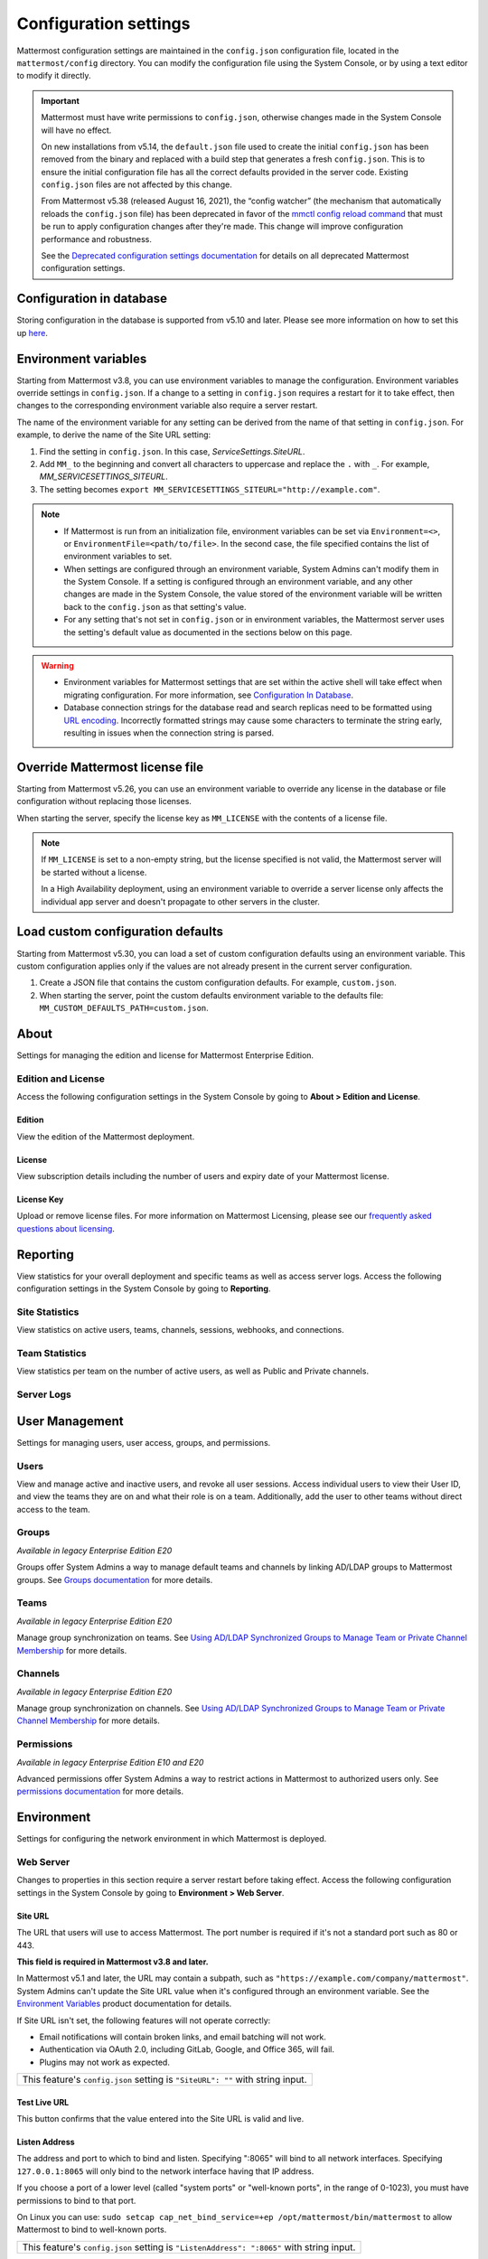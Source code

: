 Configuration settings
======================

Mattermost configuration settings are maintained in the ``config.json`` configuration file, located in the ``mattermost/config`` directory. You can modify the configuration file using the System Console, or by using a text editor to modify it directly.

.. important::

   Mattermost must have write permissions to ``config.json``, otherwise changes made in the System Console will have no effect.

   On new installations from v5.14, the ``default.json`` file used to create the initial ``config.json`` has been removed from the binary and replaced with a build step that generates a fresh ``config.json``. This is to ensure the initial configuration file has all the correct defaults provided in the server code. Existing ``config.json`` files are not affected by this change.

   From Mattermost v5.38 (released August 16, 2021), the “config watcher” (the mechanism that automatically reloads the ``config.json`` file) has been deprecated in favor of the `mmctl config reload command <https://docs.mattermost.com/manage/mmctl-command-line-tool.html#mmctl-config-reload>`__ that must be run to apply configuration changes after they're made. This change will improve configuration performance and robustness.

   See the `Deprecated configuration settings documentation <https://docs.mattermost.com/configure/deprecated-configuration-settings.html>`__ for details on all deprecated Mattermost configuration settings.

Configuration in database
--------------------------

|all-plans| |self-hosted|

.. |all-plans| image:: ../images/all-plans-badge.png
  :scale: 30
  :target: https://mattermost.com/pricing
  :alt: Available in Mattermost Free and Starter subscription plans.

.. |enterprise| image:: ../images/enterprise-badge.png
  :scale: 30
  :target: https://mattermost.com/pricing
  :alt: Available in the Mattermost Enterprise subscription plan.

.. |professional| image:: ../images/professional-badge.png
  :scale: 30
  :target: https://mattermost.com/pricing
  :alt: Available in the Mattermost Professional subscription plan.

.. |cloud| image:: ../images/cloud-badge.png
  :scale: 30
  :target: https://mattermost.com/download
  :alt: Available for Mattermost Cloud deployments.

.. |self-hosted| image:: ../images/self-hosted-badge.png
  :scale: 30
  :target: https://mattermost.com/deploy
  :alt: Available for Mattermost Self-Hosted deployments.

Storing configuration in the database is supported from v5.10 and later. Please see more information on how to set this up `here <https://docs.mattermost.com/configure/configuation-in-mattermost-database.html>`__.

Environment variables
---------------------

|all-plans| |self-hosted|

Starting from Mattermost v3.8, you can use environment variables to manage the configuration. Environment variables override settings in ``config.json``. If a change to a setting in ``config.json`` requires a restart for it to take effect, then changes to the corresponding environment variable also require a server restart.

The name of the environment variable for any setting can be derived from the name of that setting in ``config.json``. For example, to derive the name of the Site URL setting:

1. Find the setting in ``config.json``. In this case, *ServiceSettings.SiteURL*.
2. Add ``MM_`` to the beginning and convert all characters to uppercase and replace the ``.`` with ``_``. For example, *MM_SERVICESETTINGS_SITEURL*.
3. The setting becomes ``export MM_SERVICESETTINGS_SITEURL="http://example.com"``.

.. note::

  - If Mattermost is run from an initialization file, environment variables can be set via ``Environment=<>``, or ``EnvironmentFile=<path/to/file>``. In the second case, the file specified contains the list of environment variables to set.
  - When settings are configured through an environment variable, System Admins can't modify them in the System Console. If a setting is configured through an environment variable, and any other changes are made in the System Console, the value stored of the environment variable will be written back to the ``config.json`` as that setting's value.
  - For any setting that's not set in ``config.json`` or in environment variables, the Mattermost server uses the setting's default value as documented in the sections below on this page.

.. warning::
   
   - Environment variables for Mattermost settings that are set within the active shell will take effect when migrating configuration. For more information, see `Configuration In Database <https://docs.mattermost.com/configure/configuation-in-mattermost-database.html>`__.
   - Database connection strings for the database read and search replicas need to be formatted using `URL encoding <https://www.w3schools.com/tags/ref_urlencode.asp>`__. Incorrectly formatted strings may cause some characters to terminate the string early, resulting in issues when the connection string is parsed.
   
Override Mattermost license file
--------------------------------

|all-plans| |self-hosted|

Starting from Mattermost v5.26, you can use an environment variable to override any license in the database or file configuration without replacing those licenses.

When starting the server, specify the license key as ``MM_LICENSE`` with the contents of a license file.

.. note::
   If ``MM_LICENSE`` is set to a non-empty string, but the license specified is not valid, the Mattermost server will be started without a license.
   
   In a High Availability deployment, using an environment variable to override a server license only affects the individual app server and doesn't propagate to other servers in the cluster.

Load custom configuration defaults
----------------------------------

|all-plans| |self-hosted|

Starting from Mattermost v5.30, you can load a set of custom configuration defaults using an environment variable. This custom configuration applies only if the values are not already present in the current server configuration.

1. Create a JSON file that contains the custom configuration defaults. For example, ``custom.json``.
2. When starting the server, point the custom defaults environment variable to the defaults file: ``MM_CUSTOM_DEFAULTS_PATH=custom.json``.

.. contents::
  :depth: 2
  :local:
  :backlinks: entry

About
-----

Settings for managing the edition and license for Mattermost Enterprise Edition.

Edition and License
~~~~~~~~~~~~~~~~~~~

Access the following configuration settings in the System Console by going to **About > Edition and License**.

Edition
^^^^^^^^

|all-plans| |self-hosted|

View the edition of the Mattermost deployment.

License
^^^^^^^

|all-plans| |self-hosted|

View subscription details including the number of users and expiry date of your Mattermost license.

License Key
^^^^^^^^^^^

|all-plans| |self-hosted|

Upload or remove license files. For more information on Mattermost Licensing, please see our `frequently asked questions about licensing <https://docs.mattermost.com/about/licensing-and-subscription.html>`__.

Reporting
---------

View statistics for your overall deployment and specific teams as well as access server logs. Access the following configuration settings in the System Console by going to **Reporting**.

Site Statistics
~~~~~~~~~~~~~~~

|all-plans| |cloud| |self-hosted|

View statistics on active users, teams, channels, sessions, webhooks, and connections.

Team Statistics
~~~~~~~~~~~~~~~~

|all-plans| |cloud| |self-hosted|

View statistics per team on the number of active users, as well as Public and Private channels.

Server Logs
~~~~~~~~~~~~

|all-plans| |self-hosted|

User Management
---------------

Settings for managing users, user access, groups, and permissions. 

Users
~~~~~~

|all-plans| |cloud| |self-hosted|

View and manage active and inactive users, and revoke all user sessions. Access individual users to view their User ID, and view the teams they are on and what their role is on a team. Additionally, add the user to other teams without direct access to the team.

Groups
~~~~~~

|enterprise| |cloud| |self-hosted|

*Available in legacy Enterprise Edition E20*

Groups offer System Admins a way to manage default teams and channels by linking AD/LDAP groups to Mattermost groups. See `Groups documentation <https://docs.mattermost.com/onboard/ad-ldap-groups-synchronization.html>`__ for more details.

Teams
~~~~~~

|enterprise| |cloud| |self-hosted|

*Available in legacy Enterprise Edition E20*

Manage group synchronization on teams. See `Using AD/LDAP Synchronized Groups to Manage Team or Private Channel Membership <https://docs.mattermost.com/onboard/ad-ldap-groups-synchronization.html#using-ad-ldap-group-synchronization>`__ for more details.

Channels 
~~~~~~~~~

|enterprise| |cloud| |self-hosted|

*Available in legacy Enterprise Edition E20*

Manage group synchronization on channels. See `Using AD/LDAP Synchronized Groups to Manage Team or Private Channel Membership <https://docs.mattermost.com/onboard/ad-ldap-groups-synchronization.html#using-ad-ldap-group-synchronization>`__ for more details.

Permissions
~~~~~~~~~~~

|enterprise| |professional| |cloud| |self-hosted|

*Available in legacy Enterprise Edition E10 and E20*

Advanced permissions offer System Admins a way to restrict actions in Mattermost to authorized users only. See `permissions documentation <https://docs.mattermost.com/onboard/advanced-permissions.html>`__ for more details.

Environment
-----------

Settings for configuring the network environment in which Mattermost is deployed.

Web Server
~~~~~~~~~~

Changes to properties in this section require a server restart before taking effect. Access the following configuration settings in the System Console by going to **Environment > Web Server**.


Site URL
^^^^^^^^^

|all-plans| |self-hosted|

The URL that users will use to access Mattermost. The port number is required if it's not a standard port such as 80 or 443.

**This field is required in Mattermost v3.8 and later.**

In Mattermost v5.1 and later, the URL may contain a subpath, such as ``"https://example.com/company/mattermost"``. System Admins can't update the Site URL value when it's configured through an environment variable. See the `Environment Variables <https://docs.mattermost.com/configure/configuration-settings.html#environment-variables>`__ product documentation for details.

If Site URL isn't set, the following features will not operate correctly:

- Email notifications will contain broken links, and email batching will not work.
- Authentication via OAuth 2.0, including GitLab, Google, and Office 365, will fail.
- Plugins may not work as expected.

+-------------------------------------------------------------------------------------------------------------------+
| This feature's ``config.json`` setting is ``"SiteURL": ""`` with string input.                                    |
+-------------------------------------------------------------------------------------------------------------------+

Test Live URL
^^^^^^^^^^^^^^^

|all-plans| |self-hosted|

This button confirms that the value entered into the Site URL is valid and live.

Listen Address
^^^^^^^^^^^^^^

|all-plans| |self-hosted|

The address and port to which to bind and listen. Specifying ":8065" will bind to all network interfaces. Specifying ``127.0.0.1:8065`` will only bind to the network interface having that IP address.

If you choose a port of a lower level (called "system ports" or "well-known ports", in the range of 0-1023), you must have permissions to bind to that port.

On Linux you can use: ``sudo setcap cap_net_bind_service=+ep /opt/mattermost/bin/mattermost`` to allow Mattermost to bind to well-known ports.

+-------------------------------------------------------------------------------------------+
| This feature's ``config.json`` setting is ``"ListenAddress": ":8065"`` with string input. |
+-------------------------------------------------------------------------------------------+

Forward port 80 to 443
^^^^^^^^^^^^^^^^^^^^^^

|all-plans| |self-hosted|

**True**: Forwards all insecure traffic from port 80 to secure port 443.

**False**: When using a proxy such as NGINX in front of Mattermost this setting is unnecessary and should be set to ``false``.

+----------------------------------------------------------------------------------------------------------------------------+
| This feature's ``config.json`` setting is ``"Forward80To443": false`` with options ``true`` and ``false``.                 |
+----------------------------------------------------------------------------------------------------------------------------+

Connection Security
^^^^^^^^^^^^^^^^^^^^

|all-plans| |self-hosted|

**None**: Mattermost will connect over an unsecured connection.

**TLS**: Encrypts the communication between Mattermost clients and your server. See `documentation <https://docs.mattermost.com/install/config-tls-mattermost.html>`__ for more details.

+---------------------------------------------------------------------------------------------------------------------------------------------+
| This feature's ``config.json`` setting is ``"ConnectionSecurity": ""`` with options ``""`` and ``"TLS"``.                                   |
+---------------------------------------------------------------------------------------------------------------------------------------------+

TLS Certificate File
^^^^^^^^^^^^^^^^^^^^^

|all-plans| |self-hosted|

The path to the certificate file to use for TLS connection security.

+------------------------------------------------------------------------------------+
| This feature's ``config.json`` setting is ``"TLSCertFile": ""`` with string input. |
+------------------------------------------------------------------------------------+

TLS Key File
^^^^^^^^^^^^

|all-plans| |self-hosted|

The path to the TLS key file to use for TLS connection security.

+-----------------------------------------------------------------------------------+
| This feature's ``config.json`` setting is ``"TLSKeyFile": ""`` with string input. |
+-----------------------------------------------------------------------------------+

Use Let's Encrypt
^^^^^^^^^^^^^^^^^^

|all-plans| |self-hosted|

**True**: Enable the automatic retrieval of certificates from Let's Encrypt. The certificate will be retrieved when a client attempts to connect from a new domain. This will work with multiple domains. See :doc:`../install/config-tls-mattermost` for more details on setting up Let's Encrypt.

**False**: Manual certificate specification based on the **TLS Certificate File** and **TLS Key File** specified above.

+---------------------------------------------------------------------------------------------------------------------------------+
| This feature's ``config.json`` setting is ``"UseLetsEncrypt": false`` with options ``true`` and ``false``.                      |
+---------------------------------------------------------------------------------------------------------------------------------+

.. note::
   If Let's Encrypt is enabled, forward port 80 through a firewall, with `Forward80To443 <https://docs.mattermost.com/configure/configuration-settings.html#forward-port-80-to-443>`__ ``config.json`` setting set to ``true`` to complete the Let's Encrypt certification.

Let's Encrypt Certificate Cache File
^^^^^^^^^^^^^^^^^^^^^^^^^^^^^^^^^^^^^

|all-plans| |self-hosted|

The path to the file where certificates and other data about the Let's Encrypt service will be stored.

+-----------------------------------------------------------------------------------------------------------------------------------+
| This feature's ``config.json`` setting is ``"LetsEncryptCertificateCacheFile": "./config/letsencrypt.cache"`` with string input.  |
+-----------------------------------------------------------------------------------------------------------------------------------+

Read Timeout
^^^^^^^^^^^^

|all-plans| |self-hosted|

Maximum time allowed in seconds from when the connection is accepted to when the request body is fully read.

+----------------------------------------------------------------------------------------+
| This feature's ``config.json`` setting is ``"ReadTimeout": 300`` with numerical input. |
+----------------------------------------------------------------------------------------+

Write Timeout
^^^^^^^^^^^^^

|all-plans| |self-hosted|

If using HTTP (insecure), this is the maximum time in seconds allowed from the end of reading the request headers until the response is written. If using HTTPS, it is the total time from when the connection is accepted until the response is written.

+-----------------------------------------------------------------------------------------+
| This feature's ``config.json`` setting is ``"WriteTimeout": 300`` with numerical input. |
+-----------------------------------------------------------------------------------------+

Idle Timeout
^^^^^^^^^^^^

|all-plans| |self-hosted|

Set an explicit idle timeout in seconds in the HTTP server. This is the maximum time allowed before an idle connection is disconnected.

+-----------------------------------------------------------------------------------------+
| This feature's ``config.json`` setting is ``"IdleTimeout": 60`` with numerical input.   |
+-----------------------------------------------------------------------------------------+

Webserver Mode
^^^^^^^^^^^^^^^

|all-plans| |self-hosted|

gzip compression applies to the HTML, CSS, Javascript, and other static content files that make up the Mattermost web client. We recommend you enable gzip to improve performance unless your environment has specific restrictions, such as a web proxy that distributes gzip files poorly.

**gzip**: The Mattermost server will serve static files compressed with gzip to improve performance.

**Uncompressed**: The Mattermost server will serve static files uncompressed.

**Disabled**: The Mattermost server will not serve static files.

+----------------------------------------------------------------------------------------------------------------------------------------+
| This feature's ``config.json`` setting is ``"WebserverMode": "gzip"`` with options ``"gzip"``, ``"uncompressed"``, and ``"disabled"``. |
+----------------------------------------------------------------------------------------------------------------------------------------+

Enable Insecure Outgoing Connections
^^^^^^^^^^^^^^^^^^^^^^^^^^^^^^^^^^^^

|all-plans| |self-hosted|

**True**: Outgoing HTTPS requests can accept unverified, self-signed certificates. For example, outgoing webhooks to a server with a self-signed TLS certificate, using any domain, will be allowed.

**False**: Only secure HTTPS requests are allowed.

.. important::
   Security note: Enabling this feature makes these connections susceptible to man-in-the-middle attacks.

+-------------------------------------------------------------------------------------------------------------------------------+
| This feature's ``config.json`` setting is ``"EnableInsecureOutgoingConnections": false`` with options ``true`` and ``false``. |
+-------------------------------------------------------------------------------------------------------------------------------+

Managed Resource Paths
^^^^^^^^^^^^^^^^^^^^^^^^

|all-plans| |self-hosted|

A comma-separated list of paths within the Mattermost domain that are managed by a third-party service instead of Mattermost itself. Links to these paths will be opened in a new tab/window by Mattermost apps. For example, if Mattermost is running on ``https://mymattermost.com``, setting this to ``conference`` will cause links such as ``https://mymattermost.com/conference`` to be opened in a new window.

When using the Mattermost Desktop App, additional configuration is required to open the link within the Desktop App instead of in a browser. See `here <https://docs.mattermost.com/install/desktop-managed-resources.html>`__ for more information.

+---------------------------------------------------------------------------------------------+
| This feature's ``config.json`` setting is ``"ManagedResourcePaths": ""`` with string input. |
+---------------------------------------------------------------------------------------------+

Reload Configuration from Disk
^^^^^^^^^^^^^^^^^^^^^^^^^^^^^^

|enterprise| |self-hosted|

*Available in legacy Enterprise Edition E20*

The workflow for failover without downing the server is to change the database line in the ``config.json`` file, select **Reload Configuration from Disk**, then select **Recycle Database Connections** in the **Database** section.

Purge All Caches
^^^^^^^^^^^^^^^^

|all-plans| |self-hosted|

This button purges all the in-memory caches for sessions, accounts, and channels. Deployments using High Availability will attempt to purge all the servers in the cluster. Purging the caches may adversely impact performance.

Database
~~~~~~~~

Changes to properties in this section require a server restart before taking effect. Access the following configuration settings in the System Console by going to **Environment > Database**.

Driver Name
^^^^^^^^^^^

|all-plans| |self-hosted|

This setting can only be changed from ``config.json`` file, it cannot be changed from the System Console user interface.

**mysql**: Enables driver to MySQL database.

**postgres**: Enables driver to PostgreSQL database.

+----------------------------------------------------------------------------------------+
| This feature's ``config.json`` setting is ``"DriverName": "mysql"`` with string input. |
+----------------------------------------------------------------------------------------+

Data Source
^^^^^^^^^^^

|all-plans| |self-hosted|

This is the connection string to the master database. This setting can only be changed from the ``config.json`` file. 

.. note::
   
   To enable SSL, add ``&tls=true`` to your database connection string if your SQL driver supports it. Add ``&tls=skip-verify`` if you use self-signed certificates.

**MySQL Database**

When **DriverName** is set to ``mysql``, using ``collation`` is recommended over using ``charset``. 

To specify collation:

.. code-block:: none

  "SqlSettings": {
      "DataSource": "<user:pass>@<servername>/mattermost?charset=utf8mb4,utf8&collation=utf8mb4_general_ci",
      [...]
    }

If collation is omitted, the default collation, ``utf8mb4_general_ci`` is used:

.. code-block:: none

  "SqlSettings": {
      "DataSource": "<user:pass>@<servername>/mattermost?charset=utf8mb4,utf8",
      [...]
    }

.. note::
   
   If you're using MySQL 8.0 or later, the default collation has changed to ``utf8mb4_0900_ai_ci``. See our `Database Software Requirements <https://docs.mattermost.com/install/requirements.html#database-software>`__ documentation for details on MySQL 8.0 support.
   
**PostgreSQL Database**

When **DriverName** is set to ``postgres``, use a connection string in the form ``postgres://mmuser:password@localhost:5432/mattermost_test?sslmode=disable&connect_timeout=10``. 

+-----------------------------------------------------------------------------------+
| This feature's ``config.json`` setting is ``"DataSource": ""`` with string input. |
+-----------------------------------------------------------------------------------+

Maximum Idle Connections
^^^^^^^^^^^^^^^^^^^^^^^^

|all-plans| |self-hosted|

The maximum number of idle connections held open to the database.

+----------------------------------------------------------------------------------------+
| This feature's ``config.json`` setting is ``"MaxIdleConns": 10`` with numerical input. |
+----------------------------------------------------------------------------------------+

Maximum Open Connections
^^^^^^^^^^^^^^^^^^^^^^^^

|all-plans| |self-hosted|

The maximum number of open connections held open to the database.

+-----------------------------------------------------------------------------------------+
| This feature's ``config.json`` setting is ``"MaxOpenConns": 300`` with numerical input. |
+-----------------------------------------------------------------------------------------+

Query Timeout
^^^^^^^^^^^^^

|all-plans| |self-hosted|

The number of seconds to wait for a response from the database after opening a connection and sending the query. Errors that you see in the UI or in the logs as a result of a query timeout can vary depending on the type of query.

+-------------------------------------------------------------------------------------------------------------------------+
| This feature's ``config.json`` setting is ``"QueryTimeout": 30`` with numerical input.                                  |
+-------------------------------------------------------------------------------------------------------------------------+

Maximum Connection Lifetime
^^^^^^^^^^^^^^^^^^^^^^^^^^^^

|all-plans| |self-hosted|

Maximum lifetime for a connection to the database, in milliseconds. Use this setting to configure the maximum amount of time a connection to the database may be reused. Defaults to an hour (3,600,000 milliseconds).

+-------------------------------------------------------------------------------------------------------------------------+
| This feature's ``config.json`` setting is ``"ConnMaxLifetimeMilliseconds": 3600000`` with numerical input.              |
+-------------------------------------------------------------------------------------------------------------------------+

Maximum Connection Idle Timeout
^^^^^^^^^^^^^^^^^^^^^^^^^^^^^^^

|all-plans| |self-hosted|

The maximum time a database connection can remain idle.

+------------------------------------------------------------------------------------------------------+
| This feature's ``config.json`` setting is ``"ConnMaxIdleTimeMilliseconds": 5`` with numerical input. |
+------------------------------------------------------------------------------------------------------+

Minimum Hashtag Length
^^^^^^^^^^^^^^^^^^^^^^

|all-plans| |self-hosted|

The minimum number of characters in a hashtag. This must be greater than or equal to 2. MySQL databases must be configured to support searching strings shorter than three characters, see `documentation <https://dev.mysql.com/doc/refman/8.0/en/fulltext-fine-tuning.html>__.

+-------------------------------------------------------------------------------------------------------------------------+
| This feature's ``config.json`` setting is ``"MinimumHashtagLength": 3`` with numerical input.                           |
+-------------------------------------------------------------------------------------------------------------------------+

SQL Statement Logging (Trace)
^^^^^^^^^^^^^^^^^^^^^^^^^^^^^

|all-plans| |self-hosted|

**True**: Executing SQL statements are written to the log for development.

**False**: SQL statements are not written to the log.

+---------------------------------------------------------------------------------------------------+
| This feature's ``config.json`` setting is ``"Trace": false`` with options ``true`` and ``false``. |
+---------------------------------------------------------------------------------------------------+

Recycle Database Connections
^^^^^^^^^^^^^^^^^^^^^^^^^^^^

|enterprise| |self-hosted|

*Available in legacy Enterprise Edition E20*

This button reconnects to the database listed in the configuration settings. All old connections are closed after 20 seconds.

The workflow for failover without downing the server is to change the database line in the ``config.json`` file, select **Reload Configuration from Disk** in the **Environment > Database** section, then select **Recycle Database Connections**.

Disable Database Search
^^^^^^^^^^^^^^^^^^^^^^^

|all-plans| |self-hosted|

**True**: Disables the use of the database to perform searches. Should only be used when other `search engines  <https://docs.mattermost.com/scale/elasticsearch.html>`__ are configured. If this setting is set to ``true`` and another search engine is not configured, it will result in empty search results.

**False**: Database search is not disabled.

+-------------------------------------------------------------------------------------------------------------------------+
| This feature's ``config.json`` setting is ``"DisableDatabaseSearch": false`` with options ``true`` and ``false``.       |
+-------------------------------------------------------------------------------------------------------------------------+

Applied Schema Migrations
^^^^^^^^^^^^^^^^^^^^^^^^^

|all-plans| |self-hosted|

A list of all migrations that have been applied to the data store based on the version information available in the ``db_migrations`` table. Select **About Mattermost**  from the product menu to review the current database schema version applied to your deployment.

At Rest Encrypt Key
^^^^^^^^^^^^^^^^^^^

|all-plans| |self-hosted|

A 32-character key for encrypting and decrypting sensitive fields in the database. You can generate your own cryptographically random alphanumeric string, or you can go to **System Console > Environment > Database** and select **Regenerate**, which displays the value until you select **Save**.

When using High Availability, the salt must be identical in each instance of Mattermost.

No fields are encrypted using ``AtRestEncryptKey``. It's a legacy setting used to encrypt data stored at rest in the database.

+------------------------------------------------------------------------------------------+
| This feature's ``config.json`` setting is ``"AtRestEncryptKey": ""`` with string input.  |
+------------------------------------------------------------------------------------------+

Elasticsearch
~~~~~~~~~~~~~~

Changes to properties in this section require a server restart before taking effect. Access the following configuration settings in the System Console by going to **Environment > Elasticsearch**.


Enable Elasticsearch Indexing
^^^^^^^^^^^^^^^^^^^^^^^^^^^^^

|enterprise| |self-hosted|

*Available in legacy Enterprise Edition E20*

**True**: Indexing of new posts occurs automatically. Search queries will use database search until **Enable Elasticsearch for search queries** is enabled. `Learn more about Elasticsearch in our documentation <https://docs.mattermost.com/scale/elasticsearch.html>`__.

**False**: Elasticsearch indexing is disabled and new posts are not indexed. If indexing is disabled and re-enabled after an index is created, we recommend you purge and rebuild the index to ensure complete search results.

+------------------------------------------------------------------------------------------------------------+
| This feature's ``config.json`` setting is ``"EnableIndexing": false`` with options ``true`` and ``false``. |
+------------------------------------------------------------------------------------------------------------+

Server Connection Address
^^^^^^^^^^^^^^^^^^^^^^^^^

|enterprise| |self-hosted|

*Available in legacy Enterprise Edition E20*

The address of the Elasticsearch server. `Learn more about Elasticsearch in our documentation <https://docs.mattermost.com/scale/elasticsearch.html>`__.

+------------------------------------------------------------------------------------------------------------------------+
| This feature's ``config.json`` setting is ``"ConnectionUrl": ""`` with string input.                                   |
+------------------------------------------------------------------------------------------------------------------------+

Skip TLS Verification
^^^^^^^^^^^^^^^^^^^^^^

|enterprise| |self-hosted|

*Available in legacy Enterprise Edition E20*

**True**: Skips the certificate verification step for TLS connections. Not recommended for production environments where TLS is required. For testing only.

**False**: Mattermost does not skip certificate verification.

+-------------------------------------------------------------------------------------------------------+
| This feature's ``config.json`` setting is ``"SkipTLSVerification": false`` with boolean input.        |
+-------------------------------------------------------------------------------------------------------+

Server Username
^^^^^^^^^^^^^^^

|enterprise| |self-hosted|

*Available in legacy Enterprise Edition E20*

(Optional) The username to authenticate to the Elasticsearch server.

+-------------------------------------------------------------------------------------------------------------------+
| This feature's ``config.json`` setting is ``"Username": ""`` with string input.                                   |
+-------------------------------------------------------------------------------------------------------------------+

Server Password
^^^^^^^^^^^^^^^^

|enterprise| |self-hosted|

*Available in legacy Enterprise Edition E20*

(Optional) The password to authenticate to the Elasticsearch server.

+-------------------------------------------------------------------------------------------------------------------+
| This feature's ``config.json`` setting is ``"Password": ""`` with string input.                                   |
+-------------------------------------------------------------------------------------------------------------------+

Enable Cluster Sniffing
^^^^^^^^^^^^^^^^^^^^^^^^

|enterprise| |self-hosted|

*Available in legacy Enterprise Edition E20*

**True**: Sniffing finds and connects to all data nodes in your cluster automatically.

**False**: Sniffing is disabled.

+---------------------------------------------------------------------------------------------------+
| This feature's ``config.json`` setting is ``"Sniff": false`` with options ``true`` and ``false``. |
+---------------------------------------------------------------------------------------------------+

Bulk Indexing
^^^^^^^^^^^^^

|enterprise| |self-hosted|

*Available in legacy Enterprise Edition E20*

This button starts a bulk index of all existing posts in the database. If the indexing process is cancelled the index and search results will be incomplete.

Purge Indexes
^^^^^^^^^^^^^

|enterprise| |self-hosted|

*Available in legacy Enterprise Edition E20*

This button purges the entire Elasticsearch index. Typically only used if the index has corrupted and search is not behaving as expected. After purging the index a new index can be created with the **Bulk Index** button.

Enable Elasticsearch for Search Queries
^^^^^^^^^^^^^^^^^^^^^^^^^^^^^^^^^^^^^^^

|enterprise| |self-hosted|

*Available in legacy Enterprise Edition E20*

**True**: Elasticsearch will be used for all search queries using the latest index. Search results may be incomplete until a bulk index of the existing post database is finished.

**False**: Database search is used for search queries.

+-------------------------------------------------------------------------------------------------------------+
| This feature's ``config.json`` setting is ``"EnableSearching": false`` with options ``true`` and ``false``. |
+-------------------------------------------------------------------------------------------------------------+

Enable Elasticsearch for Autocomplete Queries
^^^^^^^^^^^^^^^^^^^^^^^^^^^^^^^^^^^^^^^^^^^^^

|enterprise| |self-hosted|

*Available in legacy Enterprise Edition E20*

**True**: Elasticsearch will be used for all autocompletion queries on users and channels using the latest index. Autocompletion results may be incomplete until a bulk index of the existing users and channels database is finished.

**False**: Database autocomplete is used.

+----------------------------------------------------------------------------------------------------------------+
| This feature's ``config.json`` setting is ``"EnableAutocomplete": false`` with options ``true`` and ``false``. |
+----------------------------------------------------------------------------------------------------------------+

File Storage
~~~~~~~~~~~~

Mattermost currently supports storing files on the local filesystem and Amazon S3 or S3 compatible containers. Access the following configuration settings in the System Console by going to **Environment > File Storage**.

.. note::
  We have tested Mattermost with `MinIO <https://www.minio.io/>`__ and `Digital Ocean Spaces <https://docs.digitalocean.com/products/spaces/>`__ products, but not all S3 compatible containers on the market. If you are looking to use other S3 compatible containers we advise completing your own testing.

File Storage System
^^^^^^^^^^^^^^^^^^^^

|all-plans| |self-hosted|

+-------------------------+-----------------------+
| ``config.json`` setting | ``DriverName``        |
+-------------------------+-----------------------+
| Allowed Values          | ``"local"`` (default) |
|                         | ``"amazons3"``        |
+-------------------------+-----------------------+

This selects which file storage system is used: Local File System or Amazon S3.

**Local File System**: Files and images are stored in the specified local file directory.

**Amazon S3**: Files and images are stored on Amazon S3 based on the provided access key, bucket, and region fields. The ``"amazons3"`` driver is compatible with MinIO (Beta) and Digital Ocean Spaces based on the provided access key, bucket, and region fields.

Local Storage Directory
^^^^^^^^^^^^^^^^^^^^^^^^

|all-plans| |self-hosted|

The local directory to which files are written when the File Storage System is set to ``"local"``. This is relative to the directory Mattermost is installed to and defaults to ``"./data"`` When File Storage System is set to S3 this setting has no effect.

+-------------------------+------------------------------------------------------------------------------------------+
| ``config.json`` setting | ``Directory``                                                                            |
+-------------------------+------------------------------------------------------------------------------------------+
| Allowed Values          | Any directory writeable by the user Mattermost is running as. Defaults to ``"./data/"``. |
+-------------------------+------------------------------------------------------------------------------------------+

Maximum File Size
^^^^^^^^^^^^^^^^^

|all-plans| |self-hosted|

Maximum file size for message attachments and plugins entered in megabytes in the System Console. Converted to bytes in ``config.json`` at 1048576 bytes per megabyte.

+---------------------------------------------------------------------------------------------------------------+
| This feature's ``config.json`` setting is ``"MaxFileSize": 104857600`` with numerical input.                  |
+---------------------------------------------------------------------------------------------------------------+

.. warning:: Verify server memory can support your setting choice. Large file sizes increase the risk of server crashes and failed uploads due to network disruptions.

.. note::
  If you use a proxy or load balancer in front of Mattermost its settings need to be adjusted accordingly. For NGINX use ``client_max_body_size``. For Apache use ``LimitRequestBody``.
  
Enable Document Search by Content
^^^^^^^^^^^^^^^^^^^^^^^^^^^^^^^^^

|all-plans| |self-hosted|

Enable users to search the contents of documents attached to messages. Mattermost self-hosted deployments include support for PDF, PPTX, DOCX, ODT, HTML, and plain text documents. Improved server performance during PDF extraction and additional file support for RTF, DOC, and PAGES documents is available through the installation of third-party dependencies. 

**True**: Documents are searchable by their content.  

.. note::
   Document content search results for files shared before upgrading to Mattermost Server v5.35 may be incomplete until an `mmctl content extraction job <https://docs.mattermost.com/manage/mmctl-command-line-tool.html#mmctl-extract>`__ is run, or an `extraction command is executed using the CLI <https://docs.mattermost.com/manage/command-line-tools.html#mattermost-extract-documents-content>`__. If this command is not run, users can search older files based on file name only.

**False**: Documents aren't searchable by their content. When document content search is disabled, users can search for files by filename only.

+--------------------------------------------------------------------------------------------------------------------+
| This feature's ``config.json`` setting is ``"ExtractContent": true`` with options ``true`` and ``false``.          |
+--------------------------------------------------------------------------------------------------------------------+

To extend content search support to include file formats including RTF, DOC, and PAGES, and to take advantage of improved server performance during PDF extraction, you must install `these dependencies <https://github.com/sajari/docconv#dependencies>`__. If you choose not to install these dependencies, you'll see log entries for documents that couldn't be extracted. Any documents that can't be extracted are skipped and logged so that content extraction can proceed. 

The search support each dependency offers is described below: 

- ``tidy``: Used to search the contents of HTML and PAGES documents.
- ``wv``: Used to search the contents of DOC documents.
- ``popplerutils``: Used to significantly improve server performance when extracting the contents of PDF documents.
- ``unrtf``: Used to search the contents of RTF documents.
- ``Justtext``: Used to search HTML documents.

.. note::
  - Document content search is available in Mattermost Server from v5.35, with mobile support coming soon. 
  - Searching document contents adds load to your server. 
  - For large deployments, or teams that share many large, text-heavy documents, we recommended you review our `hardware requirements <https://docs.mattermost.com/install/software-hardware-requirements.html#hardware-requirements>`__, and test enabling this feature in a staging environment before enabling it in a production environment.
  
Enable Searching Content of Documents within ZIP Files
^^^^^^^^^^^^^^^^^^^^^^^^^^^^^^^^^^^^^^^^^^^^^^^^^^^^^^

|all-plans| |self-hosted|

This configuration setting enables users to search the contents of compressed ZIP files attached to messages.

**True**: Contents of documents within ZIP files are returned in search results. This may have an impact on server performance for large files.

**False**: The contents of documents within ZIP files aren't returned in search results.

+--------------------------------------------------------------------------------------------------------------------+
| This feature's ``config.json`` setting is ``"ArchiveRecursion": false`` with options ``true`` and ``false``.       |
+--------------------------------------------------------------------------------------------------------------------+

.. note::
  - Document content search within ZIP files is available in Mattermost Server from v5.35, with mobile support coming soon. 
  - Searching document contents adds load to your server. 
  - For large deployments, or teams that share many large, text-heavy documents, we recommended you review our `hardware requirements <https://docs.mattermost.com/install/software-hardware-requirements.html#hardware-requirements>`__, and test enabling this feature in a staging environment before enabling it in a production environment.

Amazon S3 Bucket
^^^^^^^^^^^^^^^^^

|all-plans| |self-hosted|

The name of the bucket for your S3-compatible object storage instance.

+-------------------------+----------------------------------------------+
| ``config.json`` setting | ``AmazonS3Bucket``                           |
+-------------------------+----------------------------------------------+
| Allowed Values          | A string with the S3-compatible bucket name. |
+-------------------------+----------------------------------------------+

Amazon S3 Region
^^^^^^^^^^^^^^^^^

The AWS region you selected when creating your S3 bucket. If no region is set, Mattermost attempts to get the appropriate region from AWS and sets it to ``"us-east-1"`` if none is found. For MinIO or Digital Ocean Spaces, leave this setting empty.

+-------------------------+-----------------------------------------------------+
| ``config.json`` setting | ``AmazonS3Region``                                  |
+-------------------------+-----------------------------------------------------+
| Allowed Values          | A string with the AWS region containing the bucket. |
+-------------------------+-----------------------------------------------------+

Amazon S3 Access Key ID
^^^^^^^^^^^^^^^^^^^^^^^^

|all-plans| |self-hosted|

This is required for access unless you are using an `Amazon S3 IAM Role <https://docs.aws.amazon.com/IAM/latest/UserGuide/id_roles_use_switch-role-ec2_instance-profiles.html>`__ with Amazon S3. Your EC2 administrator can supply you with the Access Key ID.

+-------------------------+----------------------------------------------------------------------+
| ``config.json`` setting | ``AmazonS3AccessKeyId``                                              |
+-------------------------+----------------------------------------------------------------------+
| Allowed Values          | A string with the access key for the S3-compatible storage instance. |
+-------------------------+----------------------------------------------------------------------+

Amazon S3 Endpoint
^^^^^^^^^^^^^^^^^^^

|all-plans| |self-hosted|

The hostname of your S3-compatible instance. Defaults to ``"s3.amazonaws.com"``.

.. note::
  For Digital Ocean Spaces, the hostname should be set to ``"<region>.digitaloceanspaces.com"``, where ``<region>`` is the abbreviation for the region you chose when setting up the Space. It can be ``nyc3``, ``ams3``, or ``sgp1``.

+-------------------------+-------------------------------------------------------------------+
| ``config.json`` setting | ``AmazonS3Endpoint``                                              |
+-------------------------+-------------------------------------------------------------------+
| Allowed Values          | A string with the hostname of the S3-compatible storage instance. |
+-------------------------+-------------------------------------------------------------------+

Amazon S3 Secret Access Key
^^^^^^^^^^^^^^^^^^^^^^^^^^^^

|all-plans| |self-hosted|

The secret access key associated with your Amazon S3 Access Key ID.

+-------------------------+-----------------------------------------------------------------------------+
| ``config.json`` setting | ``AmazonS3SecretAccessKey``                                                 |
+-------------------------+-----------------------------------------------------------------------------+
| Allowed Values          | A string with the secret access key for the S3-compatible storage instance. |
+-------------------------+-----------------------------------------------------------------------------+

Enable Secure Amazon S3 Connections
^^^^^^^^^^^^^^^^^^^^^^^^^^^^^^^^^^^^

|all-plans| |self-hosted|

**True**: Enables only secure Amazon S3 connections.

**False**: Allows insecure connections to Amazon S3.

+-------------------------+----------------------------------------------+
| ``config.json`` setting | ``AmazonS3SSL``                              |
+-------------------------+----------------------------------------------+
| Allowed Values          | ``true`` or ``false``. Defaults to ``true``. |
+-------------------------+----------------------------------------------+

Enable Server-Side Encryption for Amazon S3
^^^^^^^^^^^^^^^^^^^^^^^^^^^^^^^^^^^^^^^^^^^^

|enterprise| |self-hosted|

*Available in legacy Enterprise Edition E20*

**True**: Encrypts files in Amazon S3 using server-side encryption with `Amazon S3-managed keys <https://docs.aws.amazon.com/AmazonS3/latest/userguide/UsingServerSideEncryption.html>`__.

**False**: Doesn't encrypt files in Amazon S3.

.. note::
  Server-side encryption only works with Amazon S3.

+-------------------------+-----------------------------------------------+
| ``config.json`` setting | ``AmazonS3SSE``                               |
+-------------------------+-----------------------------------------------+
| Allowed Values          | ``true`` or ``false``. Defaults to ``false``. |
+-------------------------+-----------------------------------------------+

Enable Amazon S3 Debugging
^^^^^^^^^^^^^^^^^^^^^^^^^^^

|all-plans| |self-hosted|

**True**: Log additional debugging information to the system logs. Typically set to ``false`` in production.

**False**: No Amazon S3 debugging information is included in the system logs.

+-------------------------+-----------------------------------------------+
| ``config.json`` setting | ``AmazonS3Trace``                             |
+-------------------------+-----------------------------------------------+
| Allowed Values          | ``true`` or ``false``. Defaults to ``false``. |
+-------------------------+-----------------------------------------------+

Test Connection
^^^^^^^^^^^^^^^^

|all-plans| |self-hosted|

Ensures that the user can access the server and that the settings are valid.

Image Proxy
~~~~~~~~~~~~

Access the following configuration settings in the System Console by going to **Environment > Image Proxy**.

Enable Image Proxy
^^^^^^^^^^^^^^^^^^

|all-plans| |self-hosted|

When ``true``, enables an image proxy for loading external images. The image proxy is used by the Mattermost apps to prevent them from connecting directly to remote servers. This anonymizes their connections and prevents them from accessing insecure content.

See the `image proxy <https://docs.mattermost.com/deploy/image-proxy.html#image-proxy>`__ documentation to learn more.

+---------------------------------------------------------------------------------------------------------------------+
| This feature's ``config.json`` setting is ``"Enable": true`` with options ``true`` and ``false``.                   |
+---------------------------------------------------------------------------------------------------------------------+

Image Proxy Type
^^^^^^^^^^^^^^^^^

|all-plans| |self-hosted|

The type of image proxy used by Mattermost. There are two options:

**local**: The Mattermost server itself acts as the image proxy. This is the default option.

**atmos/camo**: An external `atmos/camo <https://github.com/atmos/camo>`__ image proxy is used.

See the `documentation <https://docs.mattermost.com/deploy/image-proxy.html#atmos-camo-image-proxy>`__ to learn more.

+--------------------------------------------------------------------------------------------------------------------------------------------------------------+
| This feature's ``config.json`` setting is ``"ImageProxyType": "local"``, with options ``"local"`` and ``"atmos/camo"`` for the above settings, respectively. |
+--------------------------------------------------------------------------------------------------------------------------------------------------------------+

Remote Image Proxy URL
^^^^^^^^^^^^^^^^^^^^^^^

|all-plans| |self-hosted|

The URL of the ``atmos/camo`` proxy. This setting is not needed when using the local image proxy.

+---------------------------------------------------------------------------------------------------------------------+
| This feature's ``config.json`` setting is ``"RemoteImageProxyURL": ""`` with string input.                          |
+---------------------------------------------------------------------------------------------------------------------+

Remote Image Proxy Options
^^^^^^^^^^^^^^^^^^^^^^^^^^

|all-plans| |self-hosted|

The URL signing key passed to an ``atmos/camo`` image proxy. This setting is not needed when using the local image proxy.

See the `documentation <https://docs.mattermost.com/deploy/image-proxy.html#atmos-camo-image-proxy>`__ to learn more.

+---------------------------------------------------------------------------------------------------------------------+
| This feature's ``config.json`` setting is ``"RemoteImageProxyOptions": ""`` with string input.                      |
+---------------------------------------------------------------------------------------------------------------------+

SMTP
~~~~

Access the following configuration settings in the System Console by going to **Environment > SMTP**.

SMTP Email Server
^^^^^^^^^^^^^^^^^

|all-plans| |self-hosted|

Location of SMTP email server used for email notifications.

+-----------------------------------------------------------------------------------+
| This feature's ``config.json`` setting is ``"SMTPServer": ""`` with string input. |
+-----------------------------------------------------------------------------------+

SMTP Server Port
^^^^^^^^^^^^^^^^^

|all-plans| |self-hosted|

Port of SMTP email server.

+---------------------------------------------------------------------------------+
| This feature's ``config.json`` setting is ``"SMTPPort": ""`` with string input. |
+---------------------------------------------------------------------------------+

SMTP Server Timeout
^^^^^^^^^^^^^^^^^^^

|all-plans| |self-hosted|

The maximum amount of time (in seconds) allowed for establishing a TCP connection between Mattermost and the SMTP server, to be idle before being terminated.

+---------------------------------------------------------------------------------------------+
| This feature's ``config.json`` setting is ``"SMTPServerTimeout": 10`` with numerical input. |
+---------------------------------------------------------------------------------------------+

Enable SMTP Authentication
^^^^^^^^^^^^^^^^^^^^^^^^^^

|all-plans| |self-hosted|

**True**: SMTP username and password are used for authenticating to the SMTP server.

**False**: Mattermost doesn't attempt to authenticate to the SMTP server.

+------------------------------------------------------------------------------------------------------------+
| This feature's ``config.json`` setting is ``"EnableSMTPAuth": false`` with options ``true`` and ``false``. |
+------------------------------------------------------------------------------------------------------------+

SMTP Server Username
^^^^^^^^^^^^^^^^^^^^

|all-plans| |self-hosted|

The username for authenticating to the SMTP server.

+-------------------------------------------------------------------------------------+
| This feature's ``config.json`` setting is ``"SMTPUsername": ""`` with string input. |
+-------------------------------------------------------------------------------------+

SMTP Server Password
^^^^^^^^^^^^^^^^^^^^^

|all-plans| |self-hosted|

The password associated with the SMTP username.

+-------------------------------------------------------------------------------------+
| This feature's ``config.json`` setting is ``"SMTPPassword": ""`` with string input. |
+-------------------------------------------------------------------------------------+

.. _email-tls:

Connection Security
^^^^^^^^^^^^^^^^^^^^

|all-plans| |self-hosted|

**None**: Send email over an unsecure connection.

**TLS**: Communication between Mattermost and your email server is encrypted.

**STARTTLS**: Attempts to upgrade an existing insecure connection to a secure connection using TLS.

+----------------------------------------------------------------------------------------------------------------------------+
| This feature's ``config.json`` setting is ``"ConnectionSecurity": ""`` with options ``""``, ``"TLS"``, and ``"STARTTLS"``. |
+----------------------------------------------------------------------------------------------------------------------------+

Skip Server Certificate Verification
^^^^^^^^^^^^^^^^^^^^^^^^^^^^^^^^^^^^^

|all-plans| |self-hosted|

**True**: Mattermost will not verify the email server certificate.

**False**: Mattermost will verify the email server certificate.

+-------------------------------------------------------------------------------------------------------------------------------+
| This feature's ``config.json`` setting is ``"SkipServerCertificateVerification": false`` with options ``true`` and ``false``. |
+-------------------------------------------------------------------------------------------------------------------------------+

Enable Security Alerts
^^^^^^^^^^^^^^^^^^^^^^^

|all-plans| |self-hosted|

**True**: Enable System Admins to be notified by email if a relevant security fix alert is announced. Requires email to be enabled. To learn more about this feature, see :doc:`../manage/telemetry`.

**False**: Security alerts are disabled.

+-------------------------------------------------------------------------------------------------------------------+
| This feature's ``config.json`` setting is ``"EnableSecurityFixAlert": true`` with options ``true`` and ``false``. |
+-------------------------------------------------------------------------------------------------------------------+

Push Notification Server
~~~~~~~~~~~~~~~~~~~~~~~~~

Access the following configuration settings in the System Console by going to **Environment > Push Notification Server**.

Enable Push Notifications
^^^^^^^^^^^^^^^^^^^^^^^^^^

|all-plans| |self-hosted|

**True**: Your Mattermost server sends mobile push notifications to the server specified in **PushNotificationServer**.

**False**: Mobile push notifications are disabled.

+------------------------------------------------------------------------------------------------------------------+
| This feature's ``config.json`` setting is ``"SendPushNotifications": true`` with options ``true`` and ``false``. |
+------------------------------------------------------------------------------------------------------------------+

Push Notification Server
^^^^^^^^^^^^^^^^^^^^^^^^

|all-plans| |self-hosted|

Location of Mattermost Push Notification Service (MPNS), which re-sends push notifications from Mattermost to services like Apple Push Notification Service (APNS) and Google Cloud Messaging (GCM).

To confirm push notifications are working, connect to the `Mattermost iOS App on iTunes <https://apps.apple.com/us/app/mattermost/id1257222717>`__ or the `Mattermost Android App on Google Play <https://play.google.com/store/apps/details?id=com.mattermost.rn>`__:

- For Enterprise or Professional Edition, enter ``https://push.mattermost.com`` for the push notification server hosted in the United States. If you prefer to use a push notification server hosted in Germany, enter ``https://hpns-de.mattermost.com/``.
- For Team Edition, enter ``https://push-test.mattermost.com``.

Please review full documentation on `push notifications and mobile applications <https://docs.mattermost.com/deploy/mobile-hpns.html#mobile-push-notifications>`__ including guidance on compiling your own mobile apps and MPNS before deploying to production.

.. note::
  The ``https://push-test.mattermost.com`` server is provided for testing push notifications prior to compiling your own service. Please make sure `to read about its limitations <https://docs.mattermost.com/deploy/mobile-hpns.html#test-push-notifications-service-tpns>`__.

+-------------------------------------------------------------------------------------------------------------------------------+
| This feature's ``config.json`` setting is ``"PushNotificationServer": "https://push-test.mattermost.com"`` with string input. |
+-------------------------------------------------------------------------------------------------------------------------------+

Max Notifications Per Channel
^^^^^^^^^^^^^^^^^^^^^^^^^^^^^^^

|all-plans| |self-hosted|

Maximum total number of users in a channel before @all, @here, and @channel no longer send notifications to maximize performance.

If you want to increase this value, we recommend increasing it a little at a time and monitor system health with `performance monitoring metrics <https://docs.mattermost.com/scale/performance-monitoring.html>`__. We also recommend only increasing this value if large channels have restricted permissions for who can post to the channel (for instance, a read-only Town Square channel).

+--------------------------------------------------------------------------------------------------------+
| This feature's ``config.json`` setting is ``"MaxNotificationsPerChannel": 1000`` with numerical input. |
+--------------------------------------------------------------------------------------------------------+

**Troubleshooting Push Notifications**

To confirm push notifications are working:

1. Go to **System Console > Notifications > Environment > Push Notification Server > Enable Push Notifications** and select **Use TPNS connection to send notifications to iOS and Android apps**.
2. Set **Push Notification Server** to ``https://push.mattermost.com`` if using Enterprise Edition. If using Team Edition, set the value to ``https://push-test.mattermost.com``.
3. To confirm push notifications are working, connect to the `Mattermost iOS App on iTunes <https://apps.apple.com/us/app/mattermost/id1257222717>`__ or the `Mattermost Android App on Google Play <https://play.google.com/store/apps/details?id=com.mattermost.rn>`__ and log in to your team site.
4. Close the app on your device, and close any other connections to your team site.
5. Wait 5 minutes and have another team member send you a direct message, which should trigger a push notification to the Mattermost app on your mobile device.
6. You should receive a push notification on your device alerting you of the direct message.

If you did not receive an alert:

1. Set **System Console > Environment > Logging > File Log Level** to *DEBUG* (make sure to set this back to *INFO* after troubleshooting to save disk space).
2. Repeat the above steps.
3. Go to **System Console > Reporting > Server Logs** and copy the log output into a file.
4. For Enterprise Edition customers, `submit a support request with the file attached <https://mattermost.zendesk.com/hc/en-us/requests/new>`__. For Team Edition users, please start a thread in the `troubleshooting forum <https://forum.mattermost.com/t/how-to-use-the-troubleshooting-forum/150>`__ for peer-to-peer support.

.. _high-availability:

High Availability
~~~~~~~~~~~~~~~~~~

Access the following configuration settings in the System Console by going to **Environment > High Availability**.

Changes to properties in this section require a server restart before taking effect.

When High Availability mode is enabled, the System Console is set to read-only and settings can only be changed by editing the configuration file directly. However, for testing and validating a High Availability setup, you can set ``ReadOnlyConfig`` to ``false``, which allows changes made in the System Console to be saved back to the configuration file.

To learn more about configuring High Availability, see `High Availability Cluster <https://docs.mattermost.com/scale/high-availability-cluster.html>`__.

Enable High Availability Mode
^^^^^^^^^^^^^^^^^^^^^^^^^^^^^

|enterprise| |self-hosted|

*Available in legacy Enterprise Edition E20*

**True**: The Mattermost server will attempt inter-node communication with the other servers in the cluster that have the same cluster name. This sets the System Console to read-only mode to keep the servers ``config.json`` files in sync.

**False**: Mattermost High Availability is disabled.

+-----------------------------------------------------------------------------------------------------+
| This feature's ``config.json`` setting is ``"Enable": false`` with options ``true`` and ``false``.  |
+-----------------------------------------------------------------------------------------------------+

Cluster Name
^^^^^^^^^^^^

|enterprise| |self-hosted|

*Available in legacy Enterprise Edition E20*

The cluster to join by name. Only nodes with the same cluster name will join together. This is to support Blue-Green deployments or staging pointing to the same database.

+------------------------------------------------------------------------------------+
| This feature's ``config.json`` setting is ``"ClusterName": ""`` with string input. |
+------------------------------------------------------------------------------------+

Override Hostname
^^^^^^^^^^^^^^^^^

|enterprise| |self-hosted|

*Available in legacy Enterprise Edition E20*

If blank, Mattermost attempts to get the hostname from the OS or use the IP address. You can override the hostname of this server with this property. It is not recommended to override the hostname unless needed. This property can also be set to a specific IP address if needed. Also see `cluster discovery <https://docs.mattermost.com/scale/high-availability-cluster.html>`__ for more details.

+-----------------------------------------------------------------------------------------+
| This feature's ``config.json`` setting is ``"OverrideHostname": ""`` with string input. |
+-----------------------------------------------------------------------------------------+

Use IP Address
^^^^^^^^^^^^^^

|enterprise| |self-hosted|

*Available in legacy Enterprise Edition E20*

**True**: The cluster attempts to communicate using the IP address.

**False**: The cluster attempts to communicate using the hostname.

+---------------------------------------------------------------------------------------------------------+
| This feature's ``config.json`` setting is ``"UseIpAddress": true`` with options ``true`` and ``false``. |
+---------------------------------------------------------------------------------------------------------+

Use Gossip
^^^^^^^^^^

|enterprise| |self-hosted|

*Available in legacy Enterprise Edition E20*

.. note::
   All cluster traffic uses the gossip protocol. From Mattermost Server v5.36 gossip clustering can no longer be disabled.

**True**: The server attempts to communicate via the gossip protocol over the gossip port.

**False**: The server attempts to communicate over the streaming port.

.. note::
   The gossip port and gossip protocol are used to determine cluster health even when this setting is ``false``.

+--------------------------------------------------------------------------------------------------------------------------+
| This feature's ``config.json`` setting is ``"UseExperimentalGossip": true`` with options ``true`` and ``false``.         |
+--------------------------------------------------------------------------------------------------------------------------+

Enable Experimental Gossip Encryption
^^^^^^^^^^^^^^^^^^^^^^^^^^^^^^^^^^^^^

|enterprise| |self-hosted|

*Available in legacy Enterprise Edition E20*

**True**: All communication through the cluster using the gossip protocol will be encrypted.

**False**: All communication using gossip protocol remains unencrypted.

The encryption uses AES-256 by default, and it is not kept configurable by design. However, you can manually set the ``ClusterEncryptionKey`` row value in the Systems table. A key is a byte array converted to base64. It should be either 16, 24, or 32 bytes to select AES-128, AES-192, or AES-256.

+--------------------------------------------------------------------------------------------------------------------------------+
| This feature's ``config.json`` setting is ``"EnableExperimentalGossipEncryption": false`` with options ``true`` and ``false``. |
+--------------------------------------------------------------------------------------------------------------------------------+    
    
Enable Gossip Compression
^^^^^^^^^^^^^^^^^^^^^^^^^

|enterprise| |self-hosted|

*Available in legacy Enterprise Edition E20*

**True**: All communication through the cluster uses gossip compression. This is set to ``true`` by default to maintain compatibility with older servers.

**False**: All communication using the gossip protocol remains uncompressed. Once all servers in a cluster are upgraded to Mattermost v5.33 or later, we recommend that you disable this configuration setting for better performance.

+--------------------------------------------------------------------------------------------------------------------------------+
| This feature's ``config.json`` setting is ``"EnableGossipCompression": true`` with options ``true`` and ``false``.             |
+--------------------------------------------------------------------------------------------------------------------------------+    

Gossip Port
^^^^^^^^^^^

|enterprise| |self-hosted|

*Available in legacy Enterprise Edition E20*

The port used for the gossip protocol. Both UDP and TCP should be allowed on this port.

+-------------------------------------------------------------------------------------------+
| This feature's ``config.json`` setting is ``"GossipPort": 8074`` with numerical input.    |
+-------------------------------------------------------------------------------------------+

Streaming Port
^^^^^^^^^^^^^^

|enterprise| |self-hosted|

*Available in legacy Enterprise Edition E20*

The port used for streaming data between servers.

+----------------------------------------------------------------------------------------------+
| This feature's ``config.json`` setting is ``"StreamingPort": 8075`` with numerical input.    |
+----------------------------------------------------------------------------------------------+

Rate Limiting
~~~~~~~~~~~~~~

Access the following configuration settings in the System Console by going to **Environment > Rate Limiting**.

Changes to properties in this section require a server restart before taking effect.

Enable Rate Limiting
^^^^^^^^^^^^^^^^^^^^^

|all-plans| |self-hosted|

Rate limiting prevents your server from being overloaded with too many requests. This decreases the risk and impact of third-party applications or malicious attacks on your server.

**True**: APIs are throttled at the rate specified by **PerSec**.

**False**: APIs are not throttled.

+----------------------------------------------------------------------------------------------------+
| This feature's ``config.json`` setting is ``"Enable": false`` with options ``true`` and ``false``. |
+----------------------------------------------------------------------------------------------------+

Maximum Queries per Second
^^^^^^^^^^^^^^^^^^^^^^^^^^^

|all-plans| |self-hosted|

Throttle API at this number of requests per second if rate limiting is enabled.

The location of the log files. If blank, they are stored in the ``./logs`` directory. The path that you set must exist and Mattermost must have write permissions in it.

+----------------------------------------------------------------------------------+
| This feature's ``config.json`` setting is ``"PerSec": 10`` with numerical input. |
+----------------------------------------------------------------------------------+

Maximum Burst Size
^^^^^^^^^^^^^^^^^^^^

|all-plans| |self-hosted|

Typically set to ``true`` in production. When ``true``, logged events are written in a machine readable JSON format. Otherwise they are printed as plain text.

Maximum number of requests allowed beyond the per second query limit.

+-------------------------------------------------------------------------------------+
| This feature's ``config.json`` setting is ``"MaxBurst": 100`` with numerical input. |
+-------------------------------------------------------------------------------------+

Memory Store Size
^^^^^^^^^^^^^^^^^^^

|all-plans| |self-hosted|

Maximum number of user sessions connected to the system as determined by ``VaryByRemoteAddr`` and ``VaryByHeader`` variables.

Typically set to the number of users in the system.

+----------------------------------------------------------------------------------------------+
| This feature's ``config.json`` setting is ``"MemoryStoreSize": 10000`` with numerical input. |
+----------------------------------------------------------------------------------------------+

Vary rate limit by remote address
^^^^^^^^^^^^^^^^^^^^^^^^^^^^^^^^^^

|all-plans| |self-hosted|

**True**: Rate limit API access by IP address. Recommended to set to ``true`` if you're using a proxy.

**False**: Rate limiting does not vary by IP address.

+-------------------------------------------------------------------------------------------------------------+
| This feature's ``config.json`` setting is ``"VaryByRemoteAddr": true`` with options ``true`` and ``false``. |
+-------------------------------------------------------------------------------------------------------------+

Vary rate limit by user
^^^^^^^^^^^^^^^^^^^^^^^^

|all-plans| |self-hosted|

**True**: Rate limit API access by user authentication token. Recommended to set to ``true`` if you're using a proxy.

**False**: Rate limiting does not vary by user authentication token.

+--------------------------------------------------------------------------------------------------------+
| This feature's ``config.json`` setting is ``"VaryByUser": false`` with options ``true`` and ``false``. |
+--------------------------------------------------------------------------------------------------------+

Vary rate limit by HTTP header
^^^^^^^^^^^^^^^^^^^^^^^^^^^^^^^^

|all-plans| |self-hosted|

Vary rate limiting by HTTP header field specified (e.g. when configuring Ngnix set to ``X-Real-IP``, when configuring AmazonELB set to ``X-Forwarded-For``). Recommended to be set if you're using a proxy.

+-------------------------------------------------------------------------------------+
| This feature's ``config.json`` setting is ``"VaryByHeader": ""`` with string input. |
+-------------------------------------------------------------------------------------+

Advanced Logging 
~~~~~~~~~~~~~~~~

|enterprise| |self-hosted|

*Available in legacy Enterprise Edition E20*

Output logs to multiple targets
^^^^^^^^^^^^^^^^^^^^^^^^^^^^^^^

Allow any combination of console, local file, syslog, and TCP socket targets, and send log records to multiple targets. These targets have been chosen as they support the vast majority of log aggregators, and other log analysis tools, without needing additional software installed. Please see `Audit Log v2 <https://docs.mattermost.com/comply/audit-log.html>`__ for more comprehensive documentation.

System Admins can define multiple log targets to:

- Mirror log output to files and log aggregators for redundancy.
- Log certain entries to specific destinations. For example, all errors could be routed to a specific destination for review.

Additional configuration options include:

- Multiple local file targets: Supports rotation and compression triggered by size and/or duration.
- Multiple syslogs: Supports local and remote syslog servers, with or without TLS transport.
- Multiple TCP sockets: TCP socket target can be configured with an IP address or domain name, port, and optional TLS certificate.

All access to the REST API or CLI is audited. When using Advanced Logging for auditing, System Admins can capture the following auditing in the target configuration in addition to discrete log levels:

.. code-block:: none

   "Levels": [
      {"ID": 100, "Name": "audit-api"},
      {"ID": 101, "Name": "audit-content"},
      {"ID": 102, "Name": "audit-permissions"},
      {"ID": 103, "Name": "audit-cli"},
   ],

Where:

- ``audit-api``: Enables output of REST API calls.
- ``audit-content``: Enables output of API calls that generate content (e.g. ``create post``, ``create reaction``).
- ``audit-permissions``: Enables output of all permissions failures.
- ``audit-cli``: Enables output of legacy CLI calls.

.. note::

  - Logs are recorded asynchronously to reduce latency to the caller. 
  - Advanced logging supports hot-reloading of logger configuration.

+----------------------------------------------------------------------------------------------------------------------------------------------------+
| This feature’s ``config.json`` setting is ``AdvancedLoggingConfig`` which can contain a filespec to another config file, a database DSN, or JSON.  |
+----------------------------------------------------------------------------------------------------------------------------------------------------+

Options outlined in `this text file <https://github.com/mattermost/docs/files/5066579/Log.Settings.Options.txt>`__ are described in the following table.

+---------------+--------------------------------------------------------------------------------------------------------------------------------------------------------+-------------+
|               |                                                                                                                                                        |             |
| **Key**       | **Definition**                                                                                                                                         | **Type**    |
+---------------+--------------------------------------------------------------------------------------------------------------------------------------------------------+-------------+
|               |                                                                                                                                                        |             |
| **Levels**    |                                                                                                                                                        |             |
+---------------+--------------------------------------------------------------------------------------------------------------------------------------------------------+-------------+
|               |                                                                                                                                                        |             |
| ID            | Unique log level identifier. Must be registered in ``mattermost/mattermost-server/shared/mlog/levels.go``.                                             | int         |
+---------------+--------------------------------------------------------------------------------------------------------------------------------------------------------+-------------+
|               |                                                                                                                                                        |             |
| Name          | Human-readable name for the log level identifier.                                                                                                      | string      |
+---------------+--------------------------------------------------------------------------------------------------------------------------------------------------------+-------------+
|               |                                                                                                                                                        |             |
| Stacktrace    | Set to ``true`` to generate a stacktrace. Set to ``false`` to prevent a stacktrace from being generated.                                               | bool        |
+---------------+--------------------------------------------------------------------------------------------------------------------------------------------------------+-------------+
|               |                                                                                                                                                        |             |
| **Targets**   |                                                                                                                                                        |             |
+---------------+--------------------------------------------------------------------------------------------------------------------------------------------------------+-------------+
|               |                                                                                                                                                        |             |
| Type          | Can be one of: ``console``, ``file``, ``syslog``, or ``tcp``.                                                                                          | string      |
+---------------+--------------------------------------------------------------------------------------------------------------------------------------------------------+-------------+
|               |                                                                                                                                                        |             |
| Format        | Can be either ``json`` or ``plain``.                                                                                                                   | string      |
+---------------+--------------------------------------------------------------------------------------------------------------------------------------------------------+-------------+
|               |                                                                                                                                                        |             |
| Levels        | Array of log levels.                                                                                                                                   | []          |
+---------------+--------------------------------------------------------------------------------------------------------------------------------------------------------+-------------+
|               |                                                                                                                                                        |             |
| Options       | Map of options specific to the target type.                                                                                                            | {}          |
+---------------+--------------------------------------------------------------------------------------------------------------------------------------------------------+-------------+
|               |                                                                                                                                                        |             |
| MaxQueueSize  | The number of audit records that can be queued/buffered at any point in time when writing to syslog. Default is 1000.                                  | int         |
+---------------+--------------------------------------------------------------------------------------------------------------------------------------------------------+-------------+
|               |                                                                                                                                                        |             |
| **Console**   |                                                                                                                                                        |             |
+---------------+--------------------------------------------------------------------------------------------------------------------------------------------------------+-------------+
|               |                                                                                                                                                        |             |
| Out           | Can be either ``stdout`` or ``stderr``.                                                                                                                | string      |
+---------------+--------------------------------------------------------------------------------------------------------------------------------------------------------+-------------+
|               |                                                                                                                                                        |             |
| **File**      |                                                                                                                                                        |             |
+---------------+--------------------------------------------------------------------------------------------------------------------------------------------------------+-------------+
|               |                                                                                                                                                        |             |
| Filename      | Path and filename for logs.                                                                                                                            | string      |
+---------------+--------------------------------------------------------------------------------------------------------------------------------------------------------+-------------+
|               |                                                                                                                                                        |             |
| MaxAgeDays    | Number of days until a rotation is triggered. Set to ``0`` to not rotate based on age.                                                                 | int         |
+---------------+--------------------------------------------------------------------------------------------------------------------------------------------------------+-------------+
|               |                                                                                                                                                        |             |
| MaxBackups    | Maximum number of rotated files to keep where the oldest are deleted. Set to ``0`` to discard rotated files.                                           | int         |
+---------------+--------------------------------------------------------------------------------------------------------------------------------------------------------+-------------+
|               |                                                                                                                                                        |             |
| MaxSizeMB     | Maximum file size before a rotation is triggered. Set to ``0`` to prevent rotation based on file size.                                                 | int         |
+---------------+--------------------------------------------------------------------------------------------------------------------------------------------------------+-------------+
|               |                                                                                                                                                        |             |
| Compress      | Set to ``true`` to compress files after rotation. Set to ``false`` to not compress files after rotation.                                               | bool        |
+---------------+--------------------------------------------------------------------------------------------------------------------------------------------------------+-------------+
|               |                                                                                                                                                        |             |
| **SysLog**    |                                                                                                                                                        |             |
+---------------+--------------------------------------------------------------------------------------------------------------------------------------------------------+-------------+
|               |                                                                                                                                                        |             |
| IP            | IP address or domain of the syslog server.                                                                                                             | string      |
+---------------+--------------------------------------------------------------------------------------------------------------------------------------------------------+-------------+
|               |                                                                                                                                                        |             |
| Port          | Listening port of syslog server.                                                                                                                       | int         |
+---------------+--------------------------------------------------------------------------------------------------------------------------------------------------------+-------------+
|               |                                                                                                                                                        |             |
| Tag           | Typically the program name, machine name, or node name.                                                                                                | string      |
+---------------+--------------------------------------------------------------------------------------------------------------------------------------------------------+-------------+
|               |                                                                                                                                                        |             |
| TLS           | Set to ``true`` to connect via TLS. Set to ``false`` to prevent connecting via TLS.                                                                    | bool        |
+---------------+--------------------------------------------------------------------------------------------------------------------------------------------------------+-------------+
|               |                                                                                                                                                        |             |
| Cert          | For TLS connections where TLS is set to ``true``, the filename of client certificate or base64-encoded certificate.                                    | string      |
+---------------+--------------------------------------------------------------------------------------------------------------------------------------------------------+-------------+
|               |                                                                                                                                                        |             |
| Insecure      | Used for testing purposes only. Set to ``true`` to prevent a certificate check from being performed. Set to ``false`` to perform a certificate check.  | bool        |
+---------------+--------------------------------------------------------------------------------------------------------------------------------------------------------+-------------+
|               |                                                                                                                                                        |             |
| **TCP**       |                                                                                                                                                        |             |
+---------------+--------------------------------------------------------------------------------------------------------------------------------------------------------+-------------+
|               |                                                                                                                                                        |             |
| IP            | IP address or domain of the socket server.                                                                                                             | string      |
+---------------+--------------------------------------------------------------------------------------------------------------------------------------------------------+-------------+
|               |                                                                                                                                                        |             |
| Port          | Listening port of the socket server.                                                                                                                   | int         |
+---------------+--------------------------------------------------------------------------------------------------------------------------------------------------------+-------------+
|               |                                                                                                                                                        |             |
| TLS           | Set to ``true`` to connect via TLS. Set to ``false`` to prevent connecting via TLS.                                                                    | bool        |
+---------------+--------------------------------------------------------------------------------------------------------------------------------------------------------+-------------+
|               |                                                                                                                                                        |             |
| Cert          | For TLS connections where TLS is set to ``true``, the filename of client certificate or base64-encoded certificate.                                    | string      |
+---------------+--------------------------------------------------------------------------------------------------------------------------------------------------------+-------------+
|               |                                                                                                                                                        |             |
| Insecure      | Used for testing purposes only. Set to ``true`` to prevent a certificate check from being performed. Set to ``false`` to perform a certificate check.  | bool        |
+---------------+--------------------------------------------------------------------------------------------------------------------------------------------------------+-------------+

.. note::

    Filenames for ``AdvancedLoggingConfig`` can contain an absolute filename, a relative filename, or embedded JSON.

See the :download:`Advanced Logging Options Sample JSON ZIP file <../samples/advanced-logging-options-sample-json.zip>` for a sample configuration file. 

Standard Logging 
~~~~~~~~~~~~~~~~

Access the following configuration settings in the System Console by going to **Environment > Logging**.

.. note::

  Standard logging in Mattermost supports the ability to output logs to the console and file targets. Mattermost Enterprise customers can specify additional log target types, such as TCP configuration options using audit log v2. See the `audit log v2 <https://docs.mattermost.com/comply/audit-log.html>`__ documentation and the `advanced audit logging configuration <https://docs.mattermost.com/configure/configuration-settings.html#advanced-audit-logging-configuration>`__ documentation for additional details.

Output logs to console
^^^^^^^^^^^^^^^^^^^^^^^

|all-plans| |self-hosted|

**True**: Output log messages to the console based on ``ConsoleLevel`` option. The server writes messages to the standard output stream (stdout).

**False**: Output log messages are not written to the console.

Changes to this setting require a server restart before taking effect.

+----------------------------------------------------------------------------------------------------------+
| This feature's ``config.json`` setting is ``"EnableConsole": true`` with options ``true`` and ``false``. |
+----------------------------------------------------------------------------------------------------------+

Console Log Level
^^^^^^^^^^^^^^^^^

|all-plans| |self-hosted|

Level of detail at which log events are written to the console when ``EnableConsole`` = ``true``.

**DEBUG**: Prints high detail for developers debugging issues.

**ERROR**: Outputs only error messages.

**INFO**: Outputs error messages and information around startup and initialization.

+------------------------------------------------------------------------------------------------------------------------------+
| This feature's ``config.json`` setting is ``"ConsoleLevel": "DEBUG"`` with options ``"DEBUG"``, ``"ERROR"``, and ``"INFO"``. |
+------------------------------------------------------------------------------------------------------------------------------+

Output console logs as JSON
^^^^^^^^^^^^^^^^^^^^^^^^^^^^

|all-plans| |self-hosted|

Typically set to ``true`` in production. When ``true``, logged events are written in a machine readable JSON format. Otherwise they are printed as plain text.

**True**: Logged events are written in a machine-readable JSON format.

**False**: Logged events are written in plain text.

Changes to this setting require a server restart before taking effect.

+----------------------------------------------------------------------------------------------------------------------------------------+
| This feature's ``config.json`` setting is ``"ConsoleJson": true`` with options ``true`` and ``false``.                                 |
+----------------------------------------------------------------------------------------------------------------------------------------+

Output logs to file
^^^^^^^^^^^^^^^^^^^^

|all-plans| |self-hosted|

Typically set to ``true`` in production. When ``true``, logged events are written to the ``mattermost.log`` file in the directory specified by the **FileLocation** setting. The logs are archived to a file in the same directory, and given a name with a datestamp and serial number. For example, ``mattermost.2017-03-31.001``.

.. note::
   Logs are rotated once the log file reaches a size of 100 MB or more.

**True**: Log files are written to files specified in ``FileLocation``.

**False**: Log files are not written.

Changes to this setting require a server restart before taking effect.

+----------------------------------------------------------------------------------------------------------------------------------------+
| This feature's ``config.json`` setting is ``"EnableFile": true`` with options ``true`` and ``false``.                                  |
+----------------------------------------------------------------------------------------------------------------------------------------+

File Log Level
^^^^^^^^^^^^^^^

|all-plans| |self-hosted|

Level of detail at which log events are written to log files when ``EnableFile`` = ``true``.

**ERROR**: Outputs only error messages.

**INFO**: Outputs error messages and information around startup and initialization.

**DEBUG**: Prints high detail for developers debugging issues.

+--------------------------------------------------------------------------------------------------------------------------+
| This feature's ``config.json`` setting is ``"FileLevel": "INFO"`` with options ``"DEBUG"``, ``"ERROR"``, and ``"INFO"``. |
+--------------------------------------------------------------------------------------------------------------------------+

Output file logs as JSON
^^^^^^^^^^^^^^^^^^^^^^^^^

|all-plans| |self-hosted|

Typically set to ``true`` in production. When ``true``, logged events are written in a machine readable JSON format. Otherwise they are printed as plain text.

**True**: Logged events are written in a machine-readable JSON format.

**False**: Logged events are written in plain text.

Changes to this setting require a server restart before taking effect.

+----------------------------------------------------------------------------------------------------------------------------------------+
| This feature's ``config.json`` setting is ``"FileJson": true`` with options ``true`` and ``false``.                                    |
+----------------------------------------------------------------------------------------------------------------------------------------+

File Log Directory
^^^^^^^^^^^^^^^^^^^

|all-plans| |self-hosted|

The location of the log files. If blank, they are stored in the ``./logs`` directory. The path that you set must exist and Mattermost must have write permissions in it.

Changes to this setting require a server restart before taking effect.

+-------------------------------------------------------------------------------------+
| This feature's ``config.json`` setting is ``"FileLocation": ""`` with string input. |
+-------------------------------------------------------------------------------------+

Enable Webhook Debugging
^^^^^^^^^^^^^^^^^^^^^^^^^^

|all-plans| |self-hosted|

**True**: Contents of incoming webhooks are printed to log files for debugging.

**False**: Contents of incoming webhooks are not printed to log files.

+-------------------------------------------------------------------------------------------------------------------+
| This feature's ``config.json`` setting is ``"EnableWebhookDebugging": true`` with options ``true`` and ``false``. |
+-------------------------------------------------------------------------------------------------------------------+

Enable Diagnostics and Error Reporting
^^^^^^^^^^^^^^^^^^^^^^^^^^^^^^^^^^^^^^^^

|all-plans| |self-hosted|

**True**: To improve the quality and performance of future Mattermost updates, this option sends error reporting and diagnostic information to Mattermost, Inc. All diagnostics and error reporting is encrypted in transit and does not include personally identifiable information or message contents. To learn more about this feature, see :doc:`../manage/telemetry`.

**False**: Diagnostics and error reporting are disabled.

+--------------------------------------------------------------------------------------------------------------+
| This feature's ``config.json`` setting is ``"EnableDiagnostics": true`` with options ``true`` and ``false``. |
+--------------------------------------------------------------------------------------------------------------+

Session Lengths
~~~~~~~~~~~~~~~~

Access the following configuration settings in the System Console by going to **Environment > Session Lengths**.

User sessions are cleared when a user tries to log in. Additionally, a job runs every 24 hours to clear sessions from the sessions database table.

Extend session length with activity
^^^^^^^^^^^^^^^^^^^^^^^^^^^^^^^^^^^^

|all-plans| |self-hosted|

Improves user experience by extending sessions and keeping users logged in if they are active in their Mattermost apps. 

**True**: Sessions will be automatically extended when the user is active in their Mattermost client. User sessions will only expire if they are not active in their Mattermost client for the entire duration of the session lengths defined in the fields below.

**False**: Sessions will not extend with activity in Mattermost. User sessions will immediately expire at the end of the session length or idle timeouts defined below.

+----------------------------------------------------------------------------------------------------------------------------+
| This feature's ``config.json`` setting is ``"ExtendSessionLengthWithActivity": true`` with options ``true`` and ``false``. |
+----------------------------------------------------------------------------------------------------------------------------+

Session length for email and AD/LDAP authentication (days)
^^^^^^^^^^^^^^^^^^^^^^^^^^^^^^^^^^^^^^^^^^^^^^^^^^^^^^^^^^^^

|all-plans| |self-hosted|

Set the number of days from the last time a user entered their credentials to the expiry of the user's session on email and AD/LDAP authentication.

After changing this setting, the new session length will take effect after the next time the user enters their credentials.

+--------------------------------------------------------------------------------------------------------------+
| This feature's ``config.json`` setting is ``"SessionLengthWebInDays": 30`` with numerical input.             |
+--------------------------------------------------------------------------------------------------------------+

Session length for mobile apps (days)
^^^^^^^^^^^^^^^^^^^^^^^^^^^^^^^^^^^^^

|all-plans| |self-hosted|

Set the number of days from the last time a user entered their credentials to the expiry of the user's session on mobile apps.

After changing this setting, the new session length will take effect after the next time the user enters their credentials.

+-------------------------------------------------------------------------------------------------------------+
| This feature's ``config.json`` setting is ``"SessionLengthMobileInDays": 180`` with numerical input.        |
+-------------------------------------------------------------------------------------------------------------+

Session length for SSO authentication (days)
^^^^^^^^^^^^^^^^^^^^^^^^^^^^^^^^^^^^^^^^^^^^

|all-plans| |self-hosted|

This setting defines the session length for SSO authentication, such as SAML, GitLab, and OAuth 2.0.

Set the number of days from the last time a user entered their credentials to the expiry of the user's session. Numbers as decimals are also accepted by this configuration setting. If the authentication method is SAML, GitLab, or OAuth 2.0, the user may automatically be logged back in to Mattermost if they are already logged in to SAML, GitLab, or with OAuth 2.0.

After changing this setting, the setting will take effect after the next time the user enters their credentials.

+--------------------------------------------------------------------------------------------------+
| This feature's ``config.json`` setting is ``"SessionLengthSSOInDays": 30`` with numerical input. |
+--------------------------------------------------------------------------------------------------+

Session Cache (minutes)
^^^^^^^^^^^^^^^^^^^^^^^^

|all-plans| |self-hosted|

Set the number of minutes to cache a session in memory.

+-------------------------------------------------------------------------------------------------+
| This feature's ``config.json`` setting is ``"SessionCacheInMinutes": 10`` with numerical input. |
+-------------------------------------------------------------------------------------------------+

Session Idle Timeout (minutes)
^^^^^^^^^^^^^^^^^^^^^^^^^^^^^^^

|all-plans| |self-hosted|

The number of minutes from the last time a user was active on the system to the expiry of the user's session. Once expired, the user will need to log in to continue. Minimum is 5 minutes, and 0 is unlimited.

Applies to the desktop app and browsers. For mobile apps, use an EMM provider to lock the app when not in use. In High Availability mode, enable IP hash load balancing for reliable timeout measurement.

This setting does not take effect if ``ExtendSessionLengthWithActivity`` is set to ``true``.

+-----------------------------------------------------------------------------------------------------------------+
| This feature's ``config.json`` setting is ``"SessionIdleTimeoutInMinutes": 43200`` with numerical input.        |
+-----------------------------------------------------------------------------------------------------------------+

Performance Monitoring
~~~~~~~~~~~~~~~~~~~~~~~

Access the following configuration settings in the System Console by going to **Environment > Performance Monitoring**.

Changes to properties in this section require a server restart before taking effect.

Enable Performance Monitoring
^^^^^^^^^^^^^^^^^^^^^^^^^^^^^^^^

|enterprise| |self-hosted|

*Available in legacy Enterprise Edition E20*

**True**: Mattermost enables performance monitoring collection and profiling. Please see `documentation <https://docs.mattermost.com/scale/performance-monitoring.html>`__ to learn more about configuring performance monitoring for Mattermost.

**False**: Mattermost performance monitoring is disabled.

+----------------------------------------------------------------------------------------------------+
| This feature's ``config.json`` setting is ``"Enable": false`` with options ``true`` and ``false``. |
+----------------------------------------------------------------------------------------------------+

Listen Address
^^^^^^^^^^^^^^^

|enterprise| |self-hosted|

*Available in legacy Enterprise Edition E20*

The address the Mattermost server will listen on to expose performance metrics.

+----------------------------------------------------------------------------------------------------+
| This feature's ``config.json`` setting is ``"InterNodeListenAddress": ":8067"`` with string input. |
+----------------------------------------------------------------------------------------------------+

Developer
~~~~~~~~~~

Access the following configuration settings in the System Console by going to **Environment > Developer**.

Enable Testing Commands
^^^^^^^^^^^^^^^^^^^^^^^

|all-plans| |self-hosted|

**True**: ``/test`` slash command is enabled to load test accounts and test data.

**False**: ``/test`` slash command is disabled.

Changes to this setting require a server restart before taking effect.

+-----------------------------------------------------------------------------------------------------------+
| This feature's ``config.json`` setting is ``"EnableTesting": false`` with options ``true`` and ``false``. |
+-----------------------------------------------------------------------------------------------------------+

Enable Developer Mode
^^^^^^^^^^^^^^^^^^^^^^

|all-plans| |self-hosted|

**True**: Javascript errors are shown in a purple bar at the top of the user interface. Not recommended for use in production.

**False**: Users are not alerted to Javascript errors.

+-------------------------------------------------------------------------------------------------------------+
| This feature's ``config.json`` setting is ``"EnableDeveloper": false`` with options ``true`` and ``false``. |
+-------------------------------------------------------------------------------------------------------------+

Enable Client Performance Debugging
^^^^^^^^^^^^^^^^^^^^^^^^^^^^^^^^^^^

|all-plans| |self-hosted|

**True**: User-specific performance debugging features can be enabled from **Settings > Advanced > Performance Debugging**. These settings only affect the user who enables them. See the `Performance Debugging <https://docs.mattermost.com/channels/channels-settings.html#performance-debugging>`__ product documentation to learn more.

**False**: Disables and hides debugging features from **Settings > Advanced > Performance Debugging**.

+-------------------------------------------------------------------------------------------------------------+
| This feature's ``config.json`` setting is ``"EnableDeveloper": false`` with options ``true`` and ``false``. |
+-------------------------------------------------------------------------------------------------------------+

Allow Untrusted Internal Connections To
^^^^^^^^^^^^^^^^^^^^^^^^^^^^^^^^^^^^^^^^

|all-plans| |self-hosted|

This setting limits the ability for the Mattermost server to make untrusted requests within its local network. A request is considered "untrusted" when it's made on behalf of a client. The following features make untrusted requests and are affected by this setting:

- Integrations using webhooks, slash commands, or message actions. This prevents them from requesting endpoints within the local network.
- Link previews. When a link to a local network address is posted in a chat message, this prevents a link preview from being displayed.
- The `local image proxy <https://docs.mattermost.com/deploy/image-proxy.html>`__. If the local image proxy is enabled, images located on the local network cannot be used by integrations or posted in chat messages.

Requests that can only be configured by admins are considered trusted and will not be affected by this setting. Trusted URLs include ones used for OAuth login or for sending push notifications.

.. warning::
   This setting is intended to prevent users located outside your local network from using the Mattermost server to request confidential data from inside your network. Care should be used when configuring this setting to prevent unintended access to your local network.

Some examples of when you may want to modify this setting include:

- When installing a plugin that includes its own images, such as `Matterpoll <https://github.com/matterpoll/matterpoll>`__, you will need to add the Mattermost server's domain name to this list.
- When running a bot or webhook-based integration on your local network, you'll need to add the hostname of the bot/integration to this list.
- If your network is configured in such a way that publicly-accessible web pages or images are accessed by the Mattermost server using their internal IP address, the hostnames for those servers must be added to this list.

This setting is a whitelist of local network addresses that can be requested by the Mattermost server. It's configured as a whitespace-separated list of hostnames, IP addresses, and CIDR ranges that can be accessed (such as ``webhooks.internal.example.com 127.0.0.1 10.0.16.0/28``). Since v5.9, the public IP of the Mattermost application server itself is also considered a reserved IP.

.. note::
   Use whitespaces instead of commas to list the hostnames, IP addresses, or CIDR ranges. For example: ``webhooks.internal.example.com 127.0.0.1 10.0.16.0/28``.

IP address and domain name rules are applied before host resolution. CIDR rules are applied after host resolution, and only CIDR rules require DNS resolution. We try to match IP addresses and hostnames without even resolving. If that fails, we resolve using the local resolver (by reading the ``/etc/hosts`` file first), then check for matching CIDR rules. For example, if the domain "webhooks.internal.example.com" resolves to the IP address ``10.0.16.20``, a webhook with the URL "https://webhooks.internal.example.com/webhook" can be whitelisted using ``webhooks.internal.example.com`` or ``10.0.16.16/28``, but not ``10.0.16.20``.

+------------------------------------------------------------------------------------------------------------+
| This feature's ``config.json`` setting is ``"AllowedUntrustedInternalConnections": ""`` with string input. |
+------------------------------------------------------------------------------------------------------------+

Site Configuration
-------------------

Settings for customizing your Mattermost deployment.

Customization
~~~~~~~~~~~~~

Access the following configuration settings in the System Console by going to **Site Configuration > Customization**.

Site Name
^^^^^^^^^^^

|all-plans| |cloud| |self-hosted|

Name of service shown in login screens and UI. Maximum 30 characters.

+-------------------------------------------------------------------------------------------+
| This feature's ``config.json`` setting is ``"SiteName": "Mattermost"`` with string input. |
+-------------------------------------------------------------------------------------------+

Site Description
^^^^^^^^^^^^^^^^

|all-plans| |cloud| |self-hosted|

Description of service shown in login screens and UI. When not specified, "All team communication in one place, searchable and accessible anywhere" is displayed.

+----------------------------------------------------------------------------------------------+
| This feature's ``config.json`` setting is ``"CustomDescriptionText": ""`` with string input. |
+----------------------------------------------------------------------------------------------+

Enable Custom Branding
^^^^^^^^^^^^^^^^^^^^^^^^

|all-plans| |cloud| |self-hosted|

*This feature was moved to Team Edition in Mattermost v5.0, released June 16th, 2018. Prior to v5.0, this feature is available in legacy Enterprise Edition E10 and E20.*

**True**: Enables custom branding to show a JPG image some custom text on the server login page.

**False**: Custom branding is disabled.

+---------------------------------------------------------------------------------------------------------------+
| This feature's ``config.json`` setting is ``"EnableCustomBrand": false`` with options ``true`` and ``false``. |
+---------------------------------------------------------------------------------------------------------------+

Custom Brand Image
^^^^^^^^^^^^^^^^^^^

|all-plans| |cloud| |self-hosted|

Custom JPG image is displayed on left side of server login page. Recommended maximum image size is less than 2 MB because image will be loaded for every user who logs in.

+----------------------------------------------------------------------------------------------------+
| This features has no ``config.json`` setting and must be set in the System Console user interface. |
+----------------------------------------------------------------------------------------------------+

Custom Brand Text
^^^^^^^^^^^^^^^^^

|all-plans| |cloud| |self-hosted|

Custom text will be shown below custom brand image on left side of server login page. Maximum 500 characters allowed. You can format this text using the same `Markdown formatting codes <https://docs.mattermost.com/help/messaging/formatting-text.html>`__ as using in Mattermost messages.

+----------------------------------------------------------------------------------------+
| This feature's ``config.json`` setting is ``"CustomBrandText": ""`` with string input. |
+----------------------------------------------------------------------------------------+

Enable Ask Community Link
^^^^^^^^^^^^^^^^^^^^^^^^^^

|all-plans| |cloud| |self-hosted|

**True**: **Ask the community** link is visible in the Mattermost channel header, under the **Help** menu. When selected, users are redirected to https://mattermost.com/pl/default-ask-mattermost-community/, where they can join the Mattermost Community to ask questions and help others troubleshoot issues. This option is not available on the mobile apps.

**False**: The link is not visible to users.

+--------------------------------------------------------------------------------------------------------------------------------------+
| This feature's ``config.json`` setting is ``"enable_ask_community_link": ""`` with options ``true`` and ``false``. Defaults to true. |
+--------------------------------------------------------------------------------------------------------------------------------------+

Help link
^^^^^^^^^^^

|all-plans| |cloud| |self-hosted|

Configurable link to a Help page your organization may provide to end users. By default, links to Mattermost help documentation are hosted on `docs.mattermost.com <https://docs.mattermost.com/>`__.

+---------------------------------------------------------------------------------------------------------------------------+
| This feature's ``config.json`` setting is ``"HelpLink": "https://docs.mattermost.com/"`` with string input.               |
+---------------------------------------------------------------------------------------------------------------------------+

Terms of Use link
^^^^^^^^^^^^^^^^^^

|all-plans| |self-hosted|

Configurable link to Terms of Use your organization may provide to end users on the footer of Mattermost sign-up and login pages. By default, links to a `Terms of Use <https://mattermost.com/terms-of-use/>`__ page hosted on ``mattermost.com``. If changing the link to a different Terms of Use, make sure to include the "Mattermost Acceptable Use Policy" notice to end users that must also be shown to users from the "Terms of Use" link.

From Mattermost v5.17, this setting doesn't change the terms of use link displayed in the **About Mattermost** dialog, which refers to the Mattermost Terms of Use.

+--------------------------------------------------------------------------------------------------------------------------------------+
| This feature's ``config.json`` setting is ``"TermsOfServiceLink": "https://mattermost.com/terms-of-use/"`` with string input.        |
+--------------------------------------------------------------------------------------------------------------------------------------+

Privacy Policy link
^^^^^^^^^^^^^^^^^^^^

|all-plans| |self-hosted|

Configurable link to Privacy Policy your organization may provide to end users on the footer of the sign-up and login pages. By default, links to a Privacy Policy page hosted on mattermost.com.

In version 5.17 and later, this setting does not change the privacy policy link in **Main Menu > About Mattermost**, which refers to the Mattermost Privacy Policy.

+----------------------------------------------------------------------------------------------------------------------------------------------+
| This feature's ``config.json`` setting is ``"PrivacyPolicyLink": "https://mattermost.com/privacy-policy/"`` with string input.               |
+----------------------------------------------------------------------------------------------------------------------------------------------+

About Link
^^^^^^^^^^^^

|all-plans| |self-hosted|

Configurable link to an About page describing your organization may provide to end users. By default, links to an About page hosted on mattermost.com.

+-----------------------------------------------------------------------------------------------------------------------------+
| This feature's ``config.json`` setting is ``"AboutLink": "https://mattermost.com/platform-overview/"`` with string input.   |
+-----------------------------------------------------------------------------------------------------------------------------+

Report a Problem link
^^^^^^^^^^^^^^^^^^^^^^^

|all-plans| |self-hosted|

Set the link for the support website.

+---------------------------------------------------------------------------------------------------------------------------------------------------------------------------------------+
| This feature's ``config.json`` setting is ``"ReportAProblemLink": "https://handbook.mattermost.com/contributors/contributors/ways-to-contribute#report-a-bug"`` with string input.    |
+---------------------------------------------------------------------------------------------------------------------------------------------------------------------------------------+

Mattermost Apps Download Page Link
^^^^^^^^^^^^^^^^^^^^^^^^^^^^^^^^^^^

|all-plans| |self-hosted|

Configurable link to a download page for Mattermost Apps. When a link is present, an option to **Download Apps** will be added in the Main Menu so users can find the download page. Leave this field blank to hide the option from the Main Menu. Defaults to a page on mattermost.com where users can download the iOS, Android, and Desktop clients. If you're using an Enterprise App Store for your mobile apps, change this link to point to a customized download page where users can find the correct apps.

+------------------------------------------------------------------------------------------------------------------------+
| This feature's ``config.json`` setting is ``"AppDownloadLink": "https://mattermost.com/download/"`` with string input. |
+------------------------------------------------------------------------------------------------------------------------+

Android App Download Link
^^^^^^^^^^^^^^^^^^^^^^^^^

|all-plans| |self-hosted|

Configurable link to download the Android app. When a link is present, users who access the site on a mobile web browser will be prompted with a page giving them the option to download the app. Leave this field blank to prevent the page from appearing. If you are using an Enterprise App Store for your mobile apps, change this link to point to the correct app.

+--------------------------------------------------------------------------------------------------------------------------------------------------------------+
| This feature's ``config.json`` setting is ``"AndroidAppDownloadLink": "https://play.google.com/store/apps/details?id=com.mattermost.rn"`` with string input. |
+--------------------------------------------------------------------------------------------------------------------------------------------------------------+

iOS App Download Link
^^^^^^^^^^^^^^^^^^^^^

|all-plans| |self-hosted|

Configurable link to download the iOS app. When a link is present, users who access the site on a mobile web browser will be prompted with a page giving them the option to download the app. Leave this field blank to prevent the page from appearing. If you are using an Enterprise App Store for your mobile apps, change this link to point to the correct app.

+------------------------------------------------------------------------------------------------------------------------------------------------+
| This feature's ``config.json`` setting is ``"IosAppDownloadLink": "https://apps.apple.com/us/app/mattermost/id1257222717"`` with string input. |
+------------------------------------------------------------------------------------------------------------------------------------------------+

Localization
~~~~~~~~~~~~~

Access the following configuration settings in the System Console by going to **Site Configuration > Localization**.

Default Server Language
^^^^^^^^^^^^^^^^^^^^^^^^^

|all-plans| |cloud| |self-hosted|

Default language for system messages and logs.

Changes to this setting require a server restart before taking effect.

+----------------------------------------------------------------------------------------------------------------------------------------------------------------------------------------------------------------------------------------------------------------------------------------------------------------------+
| This feature's ``config.json`` setting is ``"DefaultServerLocale": "en"`` with options ``"bg"``, ``"de"``, ``"en"``, ``en-AU``, ``"es"``, ``"fa"``, ``"fr"``, ``"hu"``, ``"it"``, ``"ja"``, ``"ko"``, ``"nl"``, ``"pl"``, ``"pt-br"``, ``"ro"``, ``"ru"``, ``"sv"``, ``"tr"``, ``uk``, ``"zh_CN"``, and ``"zh_TW"``. |
+----------------------------------------------------------------------------------------------------------------------------------------------------------------------------------------------------------------------------------------------------------------------------------------------------------------------+

Default Client Language
^^^^^^^^^^^^^^^^^^^^^^^^^

|all-plans| |cloud| |self-hosted|

Default language for newly-created users and pages where the user hasn't logged in.

+----------------------------------------------------------------------------------------------------------------------------------------------------------------------------------------------------------------------------------------------------------------------------------------------------------------------+
| This feature's ``config.json`` setting is ``"DefaultClientLocale": "en"`` with options ``"bg"``, ``"de"``, ``"en"``, ``en-AU``, ``"es"``, ``"fa"``, ``"fr"``, ``"hu"``, ``"it"``, ``"ja"``, ``"ko"``, ``"nl"``, ``"pl"``, ``"pt-br"``, ``"ro"``, ``"ru"``, ``"sv"``, ``"tr"``, ``uk``, ``"zh_CN"``, and ``"zh_TW"``. |
+----------------------------------------------------------------------------------------------------------------------------------------------------------------------------------------------------------------------------------------------------------------------------------------------------------------------+

Available Languages
^^^^^^^^^^^^^^^^^^^

|all-plans| |cloud| |self-hosted|

Sets which languages are available for users in **Settings > Display > Language**. Leave the field blank to add new languages automatically by default, or add new languages using the dropdown menu manually as they become available. If you're manually adding new languages, the **Default Client Language** must be added before saving the setting.

.. note::
  Servers which upgraded to v3.1 need to manually set this field blank to have new languages added by default.

+--------------------------------------------------------------------------------------------------------------------------------------------------------------------------------------------------------------------------------------------------------------------------------------------------------------------------+
| This feature's ``config.json`` setting is ``"AvailableLocales": ""`` with options ``""``, ``"bg"``, ``"de"``, ``"en"``, ``en-AU``, ``"es"``, ``"fa"``, ``"fr"``, ``"hu"``, ``"it"``, ``"ja"``, ``"ko"``, ``"nl"``, ``"pl"``, ``"pt-br"``, ``"ro"``, ``"ru"``, ``"sv"``, ``"tr"``, ``uk``, ``"zh_CN"``, and ``"zh_TW"``.  |
+--------------------------------------------------------------------------------------------------------------------------------------------------------------------------------------------------------------------------------------------------------------------------------------------------------------------------+

Users and Teams
~~~~~~~~~~~~~~~

Access the following configuration settings in the System Console by going to **Site Configuration > Users and Teams**.

Max Users Per Team
^^^^^^^^^^^^^^^^^^^^

|all-plans| |cloud| |self-hosted|

Maximum number of users per team, excluding inactive users.

The **Max Users Per Team** refers to the size of the "team site" which is workspace a "team of people" inhabits. A team of people is considered a small organization where people work closely together towards a specific shared goal and share the same etiquette. In the physical world, a team of people could typically be seated around a single table to have a meal and discuss their project.

The default maximum of 50 people, is at the extreme high end of a single team of people. At this point organizations are more often "multiple teams of people" and investments in explicitly defining etiquette, such as `channel organization <https://docs.mattermost.com/messaging/organizing-mattermost.html>`__ in Enterprise Edition, are often used to scale the high levels of productivity found in a team of people using Mattermost to multiple teams of people.

In terms of technical performance, `with appropriate hardware, Mattermost can easily scale to hundreds and even thousands of users <https://docs.mattermost.com/install/software-hardware-requirements.html>`__, and provided the administrator believes the appropriate etiquette is in place, they should feel free to increase the default value.

+-------------------------------------------------------------------------------------------+
| This feature's ``config.json`` setting is ``"MaxUsersPerTeam": 50`` with numerical input. |
+-------------------------------------------------------------------------------------------+

Max Channels Per Team
^^^^^^^^^^^^^^^^^^^^^^

|all-plans| |cloud| |self-hosted|

Maximum number of channels per team, including both active and deleted channels.

+---------------------------------------------------------------------------------------------------+
| This feature's ``config.json`` setting is ``"MaxChannelsPerTeam": 2000`` with numerical input.    |
+---------------------------------------------------------------------------------------------------+

Enable users to open Direct Message channels with
^^^^^^^^^^^^^^^^^^^^^^^^^^^^^^^^^^^^^^^^^^^^^^^^^^

|all-plans| |cloud| |self-hosted|

**Any user on the Mattermost server**: The Direct Messages **More** menu has the option to open a Direct Message channel with any user on the server.

**Any member of the team**: The Direct Messages **More** menu only has the option to open a Direct Message channel with users on the current team, and pressing CTRL/CMD+K only lists users on the current team. If a user belongs to multiple teams, Direct Messages will still be received regardless of what team they are currently on.

This setting only affects the UI, not permissions on the server. For instance, a Direct Message channel can be created with anyone on the server regardless of this setting.

+----------------------------------------------------------------------------------------------------------------------------------------------------------+
| This feature's ``config.json`` setting is ``"RestrictDirectMessage": "any"`` with options ``"any"`` and ``"team"`` for the above settings, respectively. |
+----------------------------------------------------------------------------------------------------------------------------------------------------------+

Teammate Name Display
^^^^^^^^^^^^^^^^^^^^^

|all-plans| |cloud| |self-hosted|

Specifies how names are displayed in the user interface by default. Please note that users can override this setting in **Settings > Display > Teammate Name Display**.

**Show username**: Displays the user's username.

**Show nickname if one exists**: Displays the user's nickname. If the user does not have a nickname, their full name is displayed. If the user does not have a full name, their username is displayed.

**Show first and last name**: Displays the user's full name. If the user does not have a full name, their username is displayed. Recommended when using SAML or LDAP if first name and last name attributes are configured.

+--------------------------------------------------------------------------------------------------------------------------------------------------------------------------------------------------+
| This feature's ``config.json`` setting is ``"TeammateNameDisplay": "username"`` with options ``"username"``, ``"nickname_full_name"``, and ``"full_name"`` for the above settings, respectively. |
+--------------------------------------------------------------------------------------------------------------------------------------------------------------------------------------------------+

Lock Teammate Name Display for all users
^^^^^^^^^^^^^^^^^^^^^^^^^^^^^^^^^^^^^^^^

|enterprise| |cloud| |self-hosted|

**True**: Disables users' ability to change settings under **Settings > Display > Teammate Name Display**.

**False**: Users can change how their teammate name displays.

Allow Users to View Archived Channels
^^^^^^^^^^^^^^^^^^^^^^^^^^^^^^^^^^^^^

|all-plans| |cloud| |self-hosted|

**True**: Allows users to view, share, and search for content of channels that have been archived. Users can only view the content in channels of which they were a member before the channel was archived.

**False**: Users are unable to view, share, or search for content of channels that have been archived.

+-------------------------------------------------------------------------------------------------------------------------------------+
| This feature's ``config.json`` setting is ``"ExperimentalViewArchivedChannels": true`` with options ``true`` and ``false``.         |
+-------------------------------------------------------------------------------------------------------------------------------------+

Show Email Address
^^^^^^^^^^^^^^^^^^^^

|all-plans| |cloud| |self-hosted|

**True**: Show email address of all users.

**False**: Hide email address of users from other users in the user interface, including Team Admins. This is designed for managing teams where users choose to keep their contact information private. System Admins will still be able to see email addresses in the UI.

+-------------------------------------------------------------------------------------------------------------+
| This feature's ``config.json`` setting is ``"ShowEmailAddress": true`` with options ``true`` and ``false``. |
+-------------------------------------------------------------------------------------------------------------+

Show Full Name
^^^^^^^^^^^^^^^

|all-plans| |cloud| |self-hosted|

**True**: Show full name of all users.

**False**: Hide full name of users from other users including Team Admins. This is designed for managing teams where users choose to keep their contact information private. System Admins will still be able to see full names in the UI.

+---------------------------------------------------------------------------------------------------------+
| This feature's ``config.json`` setting is ``"ShowFullName": true`` with options ``true`` and ``false``. |
+---------------------------------------------------------------------------------------------------------+

Enable Custom User Statuses
^^^^^^^^^^^^^^^^^^^^^^^^^^^

|all-plans| |cloud| |self-hosted|

**True**: Users can set descriptive status messages and optional status emojis that are visible to all users.

**False**: Users are unable to set custom user statuses.

+---------------------------------------------------------------------------------------------------------------------+
| This feature's ``config.json`` setting is ``"EnableCustomUserStatuses": true`` with options ``true`` and ``false``. |
+---------------------------------------------------------------------------------------------------------------------+

Notifications
~~~~~~~~~~~~~~

Access the following configuration settings in the System Console by going to **Site Configuration > Notifications**.

Show @channel, @all, or @here confirmation dialog
^^^^^^^^^^^^^^^^^^^^^^^^^^^^^^^^^^^^^^^^^^^^^^^^^^

|all-plans| |cloud| |self-hosted|

**True**: Users will be prompted to confirm when posting @channel, @all, or @here in channels with over five members.

**False**: No confirmation is required.

+--------------------------------------------------------------------------------------------------------------------------------+
| This feature's ``config.json`` setting is ``"EnableConfirmNotificationsToChannel": true`` with options ``true`` and ``false``. |
+--------------------------------------------------------------------------------------------------------------------------------+

Enable Email Notifications
^^^^^^^^^^^^^^^^^^^^^^^^^^^

|all-plans| |cloud| |self-hosted|

**True**: Enables sending of email notifications.

**False**: Disables email notifications for posts. This is useful for developers who may want to skip email setup for faster development. In order to remove the **Preview Mode: Email notifications have not been configured** banner, you should also set **Enable Preview Mode Banner** to ``false``.

If this setting is set to ``false`` and the SMTP server is set up, account related emails (such as password, email, username, user token, MFA, and other authentication related changes) will be sent regardless of this setting. 

Email invitations and account deactivation emails are not affected by this setting.

+--------------------------------------------------------------------------------------------------------------------+
| This feature's ``config.json`` setting is ``"SendEmailNotifications": false`` with options ``true`` and ``false``. |
+--------------------------------------------------------------------------------------------------------------------+

.. _email-preview-mode-banner-config:

Enable Preview Mode Banner
^^^^^^^^^^^^^^^^^^^^^^^^^^^

|all-plans| |cloud| |self-hosted|

**True**: Preview Mode banner is displayed to all users when ``"SendEmailNotifications": false`` so users are aware that email notifications are disabled.

**False**: Preview Mode banner is not displayed to users.

+--------------------------------------------------------------------------------------------------------------------+
| This feature's ``config.json`` setting is ``"EnablePreviewModeBanner": true`` with options ``true`` and ``false``. |
+--------------------------------------------------------------------------------------------------------------------+

Enable Email Batching
^^^^^^^^^^^^^^^^^^^^^^

|all-plans| |cloud| |self-hosted|

**True**: Users can select how often to receive email notifications, and multiple notifications within that timeframe will be combined into a single email. Batching will occur at a default interval of 15 minutes, configurable in **Settings > Notifications**.

.. note::
  - Email batching cannot be enabled unless the `SiteURL <https://docs.mattermost.com/configure/configuration-settings.html#site-url>`__ is configured and the `SMTP Email Server <https://docs.mattermost.com/configure/configuration-settings.html#smtp-email-server>`__ is configured. 
  - Email batching in `High Availability mode <https://docs.mattermost.com/configure/configuration-settings.html#enable-high-availability-mode>`__ is planned but not yet supported.

**False**: If email notifications are enabled in **Settings**, emails will be sent individually for every mention or direct message received.

+-----------------------------------------------------------------------------------------------------------------+
| This feature's ``config.json`` setting is ``"EnableEmailBatching": false`` with options ``true`` and ``false``. |
+-----------------------------------------------------------------------------------------------------------------+

Email Notification Contents
^^^^^^^^^^^^^^^^^^^^^^^^^^^

|enterprise| |cloud| |self-hosted|

*Available in legacy Enterprise Edition E20*

**Send full message contents**: Sender name and channel are included in email notifications.

**Send generic description with only sender name**: The team name and name of the person who sent the message, with no information about channel name or message contents, is included in email notifications. Typically used for compliance reasons if Mattermost contains confidential information and policy dictates it cannot be stored in email.

+-----------------------------------------------------------------------------------------------------------------------------------------------------------------------------------+
| This feature's ``config.json`` setting is ``"EmailNotificationContentsType": "full"`` with options ``"full"`` and ``"generic"`` for the above settings, respectively.             |
+-----------------------------------------------------------------------------------------------------------------------------------------------------------------------------------+

Support Email Address
^^^^^^^^^^^^^^^^^^^^^

|all-plans| |cloud| |self-hosted|

Set an email address for feedback or support requests. This field is required, and if a value isn't set, email notifications don't include a way for users to request assistance.

To ensure that users can contact you for assistance, set this value to an email address your System Admin receives, such as ``"support@yourcompany.com"``. This address is displayed on email notifications and during the Getting Started tutorial.

+-------------------------------------------------------------------------------------+
| This feature's ``config.json`` setting is ``"SupportEmail": ""`` with string input. |
+-------------------------------------------------------------------------------------+

Notification Display Name
^^^^^^^^^^^^^^^^^^^^^^^^^^

|all-plans| |cloud| |self-hosted|

Name displayed on email account used when sending notification emails from Mattermost system. This field is required, and if a value isn't set, email notifications don't include a way for users to request assistance.

+-------------------------------------------------------------------------------------+
| This feature's ``config.json`` setting is ``"FeedbackName": ""`` with string input. |
+-------------------------------------------------------------------------------------+

Notification From Address
^^^^^^^^^^^^^^^^^^^^^^^^^

|all-plans| |cloud| |self-hosted|

Address displayed on email account used when sending notification emails from within Mattermost. This field is required, and if a value isn't set, email notifications don't include a way for users to request assistance.

So you don't miss messages, please make sure to change this value to an email your system administrator receives, such as ``"admin@yourcompany.com"``.

+--------------------------------------------------------------------------------------+
| This feature's ``config.json`` setting is ``"FeedbackEmail": ""`` with string input. |
+--------------------------------------------------------------------------------------+

Notification Reply-To Address
^^^^^^^^^^^^^^^^^^^^^^^^^^^^^^

|all-plans| |cloud| |self-hosted|

Email address used in the Reply-To header when sending notification emails from Mattermost.

+---------------------------------------------------------------------------------------+
| This feature's ``config.json`` setting is ``"ReplyToAddress": ""`` with string input. |
+---------------------------------------------------------------------------------------+

Notification Footer Mailing Address
^^^^^^^^^^^^^^^^^^^^^^^^^^^^^^^^^^^^

|all-plans| |cloud| |self-hosted|

Organization name and mailing address displayed in the footer of email notifications from Mattermost, such as "© ABC Corporation, 565 Knight Way, Palo Alto, California, 94305, USA". If the field is left empty, the organization name and mailing address will not be displayed.

+---------------------------------------------------------------------------------------------+
| This feature's ``config.json`` setting is ``"FeedbackOrganization": ""`` with string input. |
+---------------------------------------------------------------------------------------------+

Push Notification Contents
^^^^^^^^^^^^^^^^^^^^^^^^^^^

|all-plans| |cloud| |self-hosted|

**Generic description with only sender name**: Push notifications include only the name of the person who sent the message but no information about channel name or message text.

**Generic description with sender and channel names**: Push notifications include names of users and channels but no specific details from the message text.

**Full message content sent in the notification payload**: Selecting **Send full message snippet** sends excerpts from messages triggering notifications with specifics and may include confidential information sent in messages. If your Push Notification Service is outside your firewall, it is HIGHLY RECOMMENDED this option only be used with an "https" protocol to encrypt the connection.

**Full message content fetched from the server on receipt** (*Available in Mattermost Enterprise*): The notification payload relayed through the `Apple Push Notification service <https://developer.apple.com/library/archive/documentation/NetworkingInternet/Conceptual/RemoteNotificationsPG/APNSOverview.html#//apple_ref/doc/uid/TP40008194-CH8-SW1>`__ or `Firebase Cloud Messaging <https://firebase.google.com/docs/cloud-messaging>`__ service contains no message content. Instead it contains a unique message ID used to fetch message content from the server when a push notification is received by a device via a `notification service app extension <https://developer.apple.com/documentation/usernotifications/modifying_content_in_newly_delivered_notifications>`__ on iOS or `an expandable notification pattern <https://developer.android.com/training/notify-user/expanded>`__ on Android. If the server cannot be reached, a generic push notification message is displayed without message content or sender name. 

For customers who choose to wrap the Mattermost mobile application in a secure container, such as BlackBerry Dynamics, MobileIron, AirWatch or other solutions, the container needs to execute the fetching of message contents from the unique message ID when push notification are received. If the container is unable to execute the fetch, the push notification contents cannot be received by the customer's mobile application without passing the message contents through either the `Apple Push Notification service <https://developer.apple.com/library/archive/documentation/NetworkingInternet/Conceptual/RemoteNotificationsPG/APNSOverview.html#//apple_ref/doc/uid/TP40008194-CH8-SW1>`__ or `Firebase Cloud Messaging <https://firebase.google.com/docs/cloud-messaging>`__ service. 

+-----------------------------------------------------------------------------------------------------------------------------------------------------------------------------------------------------------------+
| This feature's ``config.json`` setting is ``"PushNotificationContents": "full"`` with options ``"generic_no_channel"``, ``"generic"``, ``"full"``, and ``"id_loaded"`` for the above settings, respectively.    |
+-----------------------------------------------------------------------------------------------------------------------------------------------------------------------------------------------------------------+

Announcement Banner
~~~~~~~~~~~~~~~~~~~~

Access the following configuration settings in the System Console by going to **Site Configuration > Announcement Banner**.

Enable Announcement Banner
^^^^^^^^^^^^^^^^^^^^^^^^^^

|enterprise| |professional| |cloud| |self-hosted|

Enable an announcement banner across all teams. The banner is displayed at the top of the screen and is the entire width of the screen. By default, users can dismiss the banner until you either change the text of the banner or until you re-enable the banner after it has been disabled. You can prevent users from dismissing the banner, and you can control the text color and the background color.

**True**: Enable the announcement banner. The banner is displayed only if ``BannerText`` has a value.

**False**: Disable the announcement banner.

+-----------------------------------------------------------------------------------------------------------+
| This feature's ``config.json`` setting is ``"EnableBanner": false`` with options ``true`` and ``false``.  |
+-----------------------------------------------------------------------------------------------------------+

Banner Text
^^^^^^^^^^^

|enterprise| |professional| |cloud| |self-hosted|

The text of the announcement banner.

+------------------------------------------------------------------------------------+
| This feature's ``config.json`` setting is ``"BannerText": ""`` with string input.  |
+------------------------------------------------------------------------------------+

Banner Color
^^^^^^^^^^^^

The background color of the announcement banner.

+---------------------------------------------------------------------------------------------+
| This feature's ``config.json`` setting is ``"BannerColor": "#f2a93b"`` with string input.   |
+---------------------------------------------------------------------------------------------+

Banner Text Color
^^^^^^^^^^^^^^^^^

|enterprise| |professional| |cloud| |self-hosted|

The color of the text in the announcement banner.

+-------------------------------------------------------------------------------------------------+
| This feature's ``config.json`` setting is ``"BannerTextColor": "#333333"`` with string input.   |
+-------------------------------------------------------------------------------------------------+

Allow Banner Dismissal
^^^^^^^^^^^^^^^^^^^^^^

|enterprise| |professional| |cloud| |self-hosted|

**True**: Users can dismiss the banner until the next time they log in or the banner is updated.

**False**: The banner is permanently visible until it is turned off by the System Admin.

+-------------------------------------------------------------------------------------------------------------------+
| This feature's ``config.json`` setting is ``"AllowBannerDismissal": true`` with options ``true`` and ``false``.   |
+-------------------------------------------------------------------------------------------------------------------+

Emoji
~~~~~~

Access the following configuration settings in the System Console by going to **Site Configuration > Emoji**.

Enable Emoji Picker
^^^^^^^^^^^^^^^^^^^^

|all-plans| |cloud| |self-hosted|

**True**: Enables an emoji picker that allows users to select emojis to add as reactions or use in messages. Enabling the emoji picker with a large number of custom emojis may slow down performance.

**False**: The emoji picker is disabled.

+--------------------------------------------------------------------------------------------------------------+
| This feature's ``config.json`` setting is ``"EnableEmojiPicker": true`` with options ``true`` and ``false``. |
+--------------------------------------------------------------------------------------------------------------+

Enable Custom Emoji
^^^^^^^^^^^^^^^^^^^^

|all-plans| |cloud| |self-hosted|

**True**: Enables a **Custom Emoji** option in the emoji picker, where users can go to add custom emojis.

**False**: Custom emojis are disabled.

+--------------------------------------------------------------------------------------------------------------+
| This feature's ``config.json`` setting is ``"EnableCustomEmoji": true`` with options ``true`` and ``false``. |
+--------------------------------------------------------------------------------------------------------------+

Posts
~~~~~~

Access the following configuration settings in the System Console by going to **Site Configuration > Posts**.

Enable Link Previews
^^^^^^^^^^^^^^^^^^^^

|all-plans| |cloud| |self-hosted|

Link previews are previews of linked website content, image links, and YouTube videos that are displayed below posts when available.

Link previews are requested by the server, meaning the Mattermost server must be connected to the internet for previews to be displayed. This connection can be established through a `firewall or outbound proxy <https://docs.mattermost.com/install/outbound-proxy.html>`__ in environments where direct internet connectivity is not given or security policies make this necessary.

**True**: Website link previews, image link previews, and YouTube previews are enabled on the server. Users can enable or disable website previews for themselves from **Settings > Display > Website Link Previews**.

**False**: Website link previews, image link previews, and YouTube previews are disabled. The server does not request metadata for any links sent in messages.

+---------------------------------------------------------------------------------------------------------------+
| This feature's ``config.json`` setting is ``"EnableLinkPreviews": true`` with options ``true`` and ``false``. |
+---------------------------------------------------------------------------------------------------------------+

Disable Link Previews for Specific Domains
^^^^^^^^^^^^^^^^^^^^^^^^^^^^^^^^^^^^^^^^^^

|all-plans| |cloud| |self-hosted|

Link previews are disabled for this list of comma-separated domains (e.g. “github.com, mattermost.com”). 

+---------------------------------------------------------------------------------------------+
| This feature's ``config.json`` setting is ``"RestrictLinkPreviews": ""`` with string input. |
+---------------------------------------------------------------------------------------------+

Enable message link previews
^^^^^^^^^^^^^^^^^^^^^^^^^^^^

**True**: Links to messages generate a preview for any users with access to the original message. 

**False**: Links to messages don't include a preview.

+--------------------------------------------------------------------------------------------------------------------+
| This feature's ``config.json`` setting is ``"EnablePermalinkPreviews": true`` with options ``true`` and ``false``. |
+--------------------------------------------------------------------------------------------------------------------+

Enable SVGs
^^^^^^^^^^^

**True**: Enables users to see previews of SVG file attachments and SVG image links.

**False**: Previews of SVG file attachments and SVG image links are not displayed.

+--------------------------------------------------------------------------------------------------------+
| This feature's ``config.json`` setting is ``"EnableSVGs": false`` with options ``true`` and ``false``. |
+--------------------------------------------------------------------------------------------------------+

Enable LaTeX Code Block Rendering
^^^^^^^^^^^^^^^^^^^^^^^^^^^^^^^^^

|all-plans| |cloud| |self-hosted|

**True**: Enables rendering of LaTeX code in a ``latex`` code block.

**False**: Disables rendering of LaTeX code to prevent the app from crashing when sharing code that might outgrow assigned memory. When disabled, LaTeX code will be highlighted.

+---------------------------------------------------------------------------------------------------------+
| This feature's ``config.json`` setting is ``"EnableLatex": false`` with options ``true`` and ``false``. |
+---------------------------------------------------------------------------------------------------------+

Enable Inline LaTeX Rendering
^^^^^^^^^^^^^^^^^^^^^^^^^^^^^

|all-plans| |cloud| |self-hosted|

**True**: Enables inline rendering of LaTeX code.

**False**: Disables inline rendering of LaTeX code to prevent the app from crashing when sharing code that might outgrow assigned memory. When disabled, LaTeX code will be highlighted. When disabled, Latex code can only be `rendered in a code block using syntax highlighting <https://docs.mattermost.com/configure/configuration-settings.html#enable-latex-code-block-rendering>`__. 

+---------------------------------------------------------------------------------------------------------------+
| This feature's ``config.json`` setting is ``"EnableInlineLatex": false`` with options ``true`` and ``false``. |
+---------------------------------------------------------------------------------------------------------------+

Custom URL Schemes
^^^^^^^^^^^^^^^^^^

|all-plans| |cloud| |self-hosted|

A list of URL schemes that are used for autolinking in message text. ``http``, ``https``, ``ftp``, ``tel`` and ``mailto`` always create links.

+------------------------------------------------------------------------------------------------------------------------------------------------------+
| This feature's ``config.json`` setting is ``"CustomUrlSchemes": []`` with string array input consisting of URL schemes, such as ``["git", "smtp"]``. |
+------------------------------------------------------------------------------------------------------------------------------------------------------+

Google API Key
^^^^^^^^^^^^^^^^

|all-plans| |cloud| |self-hosted|

Mattermost offers the ability to embed YouTube videos from URLs shared by end users. 

Set this key and add YouTube Data API v3 as a service to your key to enable the display of titles for embedded YouTube video previews. Without the key, YouTube previews will still be created based on hyperlinks appearing in messages or comments but they will not show the video title. If Google detects the number of views is exceedingly high, they may throttle embed access. 

Should this occur, you can remove the throttle by registering for a Google Developer Key and entering it in this field following these instructions: https://www.youtube.com/watch?v=Im69kzhpR3I. Your Google Developer Key is used in client-side Javascript.

Using a Google API Key allows Mattermost to detect when a video is no longer available and display the post with a *Video not found* label.

+-------------------------------------------------------------------------------------------+
| This feature's ``config.json`` setting is ``"GoogleDeveloperKey": ""`` with string input. |
+-------------------------------------------------------------------------------------------+

File Sharing and Downloads
~~~~~~~~~~~~~~~~~~~~~~~~~~~

Access the following configuration settings in the System Console by going to **Site Configuration > File Sharing and Downloads**.

Allow File Sharing
^^^^^^^^^^^^^^^^^^^

|all-plans| |cloud| |self-hosted|

When ``false``, disables file sharing on the server. All file and image uploads on messages are forbidden across clients and devices, including mobile.

+---------------------------------------------------------------------------------------------------------------------+
| This feature's ``config.json`` setting is ``"EnableFileAttachments": true`` with options ``true`` and ``false``.    |
+---------------------------------------------------------------------------------------------------------------------+

Allow File Uploads on Mobile
^^^^^^^^^^^^^^^^^^^^^^^^^^^^^

|enterprise| |cloud| |self-hosted|

*Available in legacy Enterprise Edition E20*

**True**: Enables file uploads on messages using Mattermost clients.

**False**: Disables file uploads on mobile apps. All file and image uploads on messages are forbidden across clients and devices, including mobile.

+---------------------------------------------------------------------------------------------------------------------+
| This feature's ``config.json`` setting is ``"EnableMobileUpload": true`` with options ``true`` and ``false``.       |
+---------------------------------------------------------------------------------------------------------------------+

Allow File Downloads on Mobile
^^^^^^^^^^^^^^^^^^^^^^^^^^^^^^

|enterprise| |cloud| |self-hosted|

*Available in legacy Enterprise Edition E20*

**True**: Enables file downloads on Mattermost mobile apps.

**False**: Disables file downloads on mobile apps. Users can still download files from a mobile web browser.

+---------------------------------------------------------------------------------------------------------------------+
| This feature's ``config.json`` setting is ``"EnableMobileDownload": true`` with options ``true`` and ``false``.     |
+---------------------------------------------------------------------------------------------------------------------+

Public Links
~~~~~~~~~~~~

Access the following configuration settings in the System Console by going to **Site Configuration > Public Links**.

Enable Public File Links
^^^^^^^^^^^^^^^^^^^^^^^^^

|all-plans| |self-hosted|

**True**: Allow users to generate public links to files and images for sharing outside the Mattermost system with a public URL.

**False**: The **Get Public Link** option is hidden from the image preview user interface.

.. note:: 

   When set to ``False``, anyone who tries to visit a previously generated public link will receive an error message saying public links have been disabled. When set back to ``True``, old public links will work again unless the **Public Link Salt** has been regenerated.

+-------------------------------------------------------------------------------------------------------------+
| This feature's ``config.json`` setting is ``"EnablePublicLink": true`` with options ``true`` and ``false``. |
+-------------------------------------------------------------------------------------------------------------+

Public Link Salt
^^^^^^^^^^^^^^^^^^

|all-plans| |self-hosted|

32-character salt added to the URL of public links when public links are enabled. Select **Regenerate** in the System Console to create a new salt, which will invalidate all existing public links.

+---------------------------------------------------------------------------------------+
| This feature's ``config.json`` setting is ``"PublicLinkSalt": ""`` with string input. |
+---------------------------------------------------------------------------------------+

Notices
~~~~~~~~

Access the following configuration settings in the System Console by going to **Site Configuration > Notices**.

Enable Admin Notices
^^^^^^^^^^^^^^^^^^^^

|all-plans| |cloud| |self-hosted|

**True**: System Admins will receive notices about available server upgrades and relevant system administration features. `Learn more <https://docs.mattermost.com/manage/in-product-notices.html>`__.

**False**: System Admins will not receive notices except those that apply to all end users (See ``UserNoticesEnabled``). 

+----------------------------------------------------------------------------------------------------------------+
| This feature's ``config.json`` setting is ``"AdminNoticesEnabled": true`` with options ``true`` and ``false``. |
+----------------------------------------------------------------------------------------------------------------+

Enable End User Notices
^^^^^^^^^^^^^^^^^^^^^^^

|all-plans| |cloud| |self-hosted|

**True**: All users will receive notices about available client upgrades and relevant end user features to improve user experience. `Learn more <https://docs.mattermost.com/manage/in-product-notices.html>`__.

**False**: Users will not receive notices about available client upgrades and relevant end user features. 

+---------------------------------------------------------------------------------------------------------------+
| This feature's ``config.json`` setting is ``"UserNoticesEnabled": true`` with options ``true`` and ``false``. |
+---------------------------------------------------------------------------------------------------------------+

Authentication
---------------

Authentication settings to enable account creation and sign in with email, GitLab, Google or Office 365 OAuth, AD/LDAP, or SAML.

Signup
~~~~~~~

Enable Account Creation
^^^^^^^^^^^^^^^^^^^^^^^^

|all-plans| |cloud| |self-hosted|

**True**: Ability to create new accounts is enabled via inviting new members or sharing the team invite link.

**False**: Ability to create accounts is disabled. The **Create Account** button displays an error when trying to signup via an email invite or team invite link.

+---------------------------------------------------------------------------------------------------------------+
| This feature's ``config.json`` setting is ``"EnableUserCreation": true`` with options ``true`` and ``false``. |
+---------------------------------------------------------------------------------------------------------------+

Restrict account creation to specified email domains
^^^^^^^^^^^^^^^^^^^^^^^^^^^^^^^^^^^^^^^^^^^^^^^^^^^^

|all-plans| |cloud| |self-hosted|

Teams and user accounts can only be created by a verified email from this list of comma-separated domains (e.g. "corp.mattermost.com, mattermost.com").

This setting only affects email login. For domain restrictions to be effective, you must also set `Require Email Verification <https://docs.mattermost.com/configure/configuration-settings.html#require-email-verification>`__ to ``true``.

+--------------------------------------------------------------------------------------------------+
| This feature's ``config.json`` setting is ``"RestrictCreationToDomains": ""`` with string input. |
+--------------------------------------------------------------------------------------------------+

Enable Open Server
^^^^^^^^^^^^^^^^^^^

|all-plans| |cloud| |self-hosted|

**True**: Users can sign up to the server from the root page without an invite.

**False**: Users can only sign up to the server if they receive an invite.

+--------------------------------------------------------------------------------------------------------------+
| This feature's ``config.json`` setting is ``"EnableOpenServer": false`` with options ``true`` and ``false``. |
+--------------------------------------------------------------------------------------------------------------+

Enable Email Invitations
^^^^^^^^^^^^^^^^^^^^^^^^^^

|all-plans| |cloud| |self-hosted|

**True**: Users can invite others to the Mattermost system by email.

**False**: Email invitations are disabled.

+--------------------------------------------------------------------------------------------------------------------+
| This feature's ``config.json`` setting is ``"EnableEmailInvitations": false`` with options ``true`` and ``false``. |
+--------------------------------------------------------------------------------------------------------------------+

Invalidate pending email invites
^^^^^^^^^^^^^^^^^^^^^^^^^^^^^^^^^

|all-plans| |cloud| |self-hosted|

This button invalidates active email invitations that have not been accepted by the user. By default email invitations expire after 48 hours.

Email
~~~~~

Enable account creation with email
^^^^^^^^^^^^^^^^^^^^^^^^^^^^^^^^^^^

|all-plans| |cloud| |self-hosted|

**True**: Allow team creation and account signup using email and password.

**False**: Email signup is disabled. This limits signup to single sign-on services like OAuth or AD/LDAP.

+------------------------------------------------------------------------------------------------------------------+
| This feature's ``config.json`` setting is ``"EnableSignUpWithEmail": true`` with options ``true`` and ``false``. |
+------------------------------------------------------------------------------------------------------------------+

Require Email Verification
^^^^^^^^^^^^^^^^^^^^^^^^^^^^

|all-plans| |cloud| |self-hosted|

**True**: Require email verification after account creation prior to allowing login.

**False**: Users do not need to verify their email address prior to login. Developers may set this field to ``false`` to skip sending verification emails for faster development.

+----------------------------------------------------------------------------------------------------------------------+
| This feature's ``config.json`` setting is ``"RequireEmailVerification": false`` with options ``true`` and ``false``. |
+----------------------------------------------------------------------------------------------------------------------+

Enable sign-in with email
^^^^^^^^^^^^^^^^^^^^^^^^^^

|all-plans| |cloud| |self-hosted|

**True**: Mattermost allows account creation using email and password.

**False**: Sign in with email is disabled and does not appear on the login screen. Use this value when you want to limit sign up to a Single Sign-on service like AD/LDAP, SAML, or GitLab.

+------------------------------------------------------------------------------------------------------------------+
| This feature's ``config.json`` setting is ``"EnableSignInWithEmail": true`` with options ``true`` and ``false``. |
+------------------------------------------------------------------------------------------------------------------+

Enable sign-in with username
^^^^^^^^^^^^^^^^^^^^^^^^^^^^

|all-plans| |cloud| |self-hosted|

**True**: Mattermost allows users with email login to sign in using their username and password. This setting does not affect AD/LDAP login.

**False**: Sign in with username is disabled and does not appear on the login screen.

+--------------------------------------------------------------------------------------------------------------------+
| This feature's ``config.json`` setting is ``EnableSignInWithUsername": true`` with options ``true`` and ``false``. |
+--------------------------------------------------------------------------------------------------------------------+

Password
~~~~~~~~~

Minimum Password Length
^^^^^^^^^^^^^^^^^^^^^^^^

|all-plans| |cloud| |self-hosted|

*This feature was moved to Team Edition in Mattermost v5.0, released June 16th, 2018. Prior to v5.0, this feature is available in legacy Enterprise Edition E10 and E20.*

Minimum number of characters required for a valid password. Must be a whole number greater than or equal to 5 and less than or equal to 64.

+----------------------------------------------------------------------------------------------------------+
| This feature's ``config.json`` setting is ``"MinimumLength": 10`` with numerical input.                  |
+----------------------------------------------------------------------------------------------------------+

Password Requirements
^^^^^^^^^^^^^^^^^^^^^^

|all-plans| |cloud| |self-hosted|

*This feature was moved to Team Edition in Mattermost v5.0, released June 16th, 2018. Prior to v5.0, this feature is available in legacy Enterprise Edition E10 and E20.*

Set the required character types to be included in a valid password. Defaults to allow any characters unless otherwise specified by the checkboxes. The error message previewed in the System Console will appear on the account creation page if a user enters an invalid password.

- **At least one lowercase letter**: Select this checkbox if a valid password must contain at least one lowercase letter.
- **At least one uppercase letter**: Select this checkbox if a valid password must contain at least one uppercase letter.
- **At least one number**: Select this checkbox if a valid password must contain at least one number.
- **At least one symbol**: Select this checkbox if a valid password must contain at least one symbol. Valid symbols include: ``!"#$%&'()*+,-./:;<=>?@[]^_`|~``.

This feature's ``config.json`` settings are, respectively:

.. list-table::
    :widths: 80

    * - ``"Lowercase": true`` with options ``true`` and ``false``.
    * - ``"Number": true`` with options ``true`` and ``false``.
    * - ``"Uppercase": true`` with options ``true`` and ``false``.
    * - ``"Symbol": true`` with options ``true`` and ``false``.

Maximum Login Attempts
^^^^^^^^^^^^^^^^^^^^^^

|all-plans| |cloud| |self-hosted|

Failed login attempts allowed before a user is locked out and required to reset their password via email.

+------------------------------------------------------------------------------------------------+
| This feature's ``config.json`` setting is ``"MaximumLoginAttempts": 10`` with numerical input. |
+------------------------------------------------------------------------------------------------+

MFA
~~~~

Configure security settings for multi-factor authentication.

The default recommendation for secure deployment is to host Mattermost within your own private network, with VPN clients on mobile, so everything works under your existing security policies and authentication protocols, which may already include multi-factor authentication.

If you choose to run Mattermost outside your private network, bypassing your existing security protocols, we recommend you set up a multi-factor authentication service specifically for accessing Mattermost.


Enable Multi-factor Authentication
^^^^^^^^^^^^^^^^^^^^^^^^^^^^^^^^^^^

|all-plans| |cloud| |self-hosted|

**True**: Users with LDAP and email authentication will be given the option to require a phone-based passcode, in addition to their password-based authentication, to sign-in to the Mattermost server. Specifically, they will be asked to download the `Google Authenticator <https://en.wikipedia.org/wiki/Google_Authenticator>`__ app to their iOS or Android mobile device, connect the app with their account, and then enter a passcode generated by the app on their phone whenever they log in to the Mattermost server.

**False**: Multi-factor authentication is disabled.

+-----------------------------------------------------------------------------------------------------------------------------+
| This feature's ``config.json`` setting is ``"EnableMultifactorAuthentication": false`` with options ``true`` and ``false``. |
+-----------------------------------------------------------------------------------------------------------------------------+

Enforce Multi-factor Authentication
^^^^^^^^^^^^^^^^^^^^^^^^^^^^^^^^^^^^^

|enterprise| |professional| |cloud| |self-hosted|

*Available in legacy Enterprise Edition E10 and E20*

**True**: `Multi-factor authentication (MFA) <https://docs.mattermost.com/onboard/multi-factor-authentication.html>`__ is required for login. New users will be required to configure MFA on signup. Logged in users without MFA configured are redirected to the MFA setup page until configuration is complete. If your system has users with login options other than AD/LDAP and email, MFA must be enforced with the authentication provider outside of Mattermost.

**False**: Multi-factor authentication is optional.

+------------------------------------------------------------------------------------------------------------------------------+
| This feature's ``config.json`` setting is ``"EnforceMultifactorAuthentication": false`` with options ``true`` and ``false``. |
+------------------------------------------------------------------------------------------------------------------------------+

AD/LDAP
~~~~~~~~

Enable sign-in with AD/LDAP
^^^^^^^^^^^^^^^^^^^^^^^^^^^^

|enterprise| |professional| |cloud| |self-hosted|

*Available in legacy Enterprise Edition E10 and E20*

**True**: Mattermost allows login using AD/LDAP or Active Directory.

**False**: Login with AD/LDAP is disabled.

+----------------------------------------------------------------------------------------------------+
| This feature's ``config.json`` setting is ``"Enable": false`` with options ``true`` and ``false``. |
+----------------------------------------------------------------------------------------------------+

Enable Synchronization with AD/LDAP
^^^^^^^^^^^^^^^^^^^^^^^^^^^^^^^^^^^

|enterprise| |professional| |cloud| |self-hosted|

**True**: Mattermost periodically synchronizes users from AD/LDAP.

**False**: AD/LDAP synchronization is disabled.

+--------------------------------------------------------------------------------------------------------+
| This feature's ``config.json`` setting is ``"EnableSync": false`` with options ``true`` and ``false``. |
+--------------------------------------------------------------------------------------------------------+

Login Field Name
^^^^^^^^^^^^^^^^

|enterprise| |professional| |cloud| |self-hosted|

The placeholder text that appears in the login field on the login page. Typically this would be whatever name is used to refer to AD/LDAP credentials in your company, so it is recognizable to your users. Defaults to **AD/LDAP Username**.

+---------------------------------------------------------------------------------------+
| This feature's ``config.json`` setting is ``"LoginFieldName": ""`` with string input. |
+---------------------------------------------------------------------------------------+

AD/LDAP Server
^^^^^^^^^^^^^^^

|enterprise| |professional| |cloud| |self-hosted|

The domain or IP address of the AD/LDAP server.

+-----------------------------------------------------------------------------------+
| This feature's ``config.json`` setting is ``"LdapServer": ""`` with string input. |
+-----------------------------------------------------------------------------------+

AD/LDAP Port
^^^^^^^^^^^^^

|enterprise| |professional| |cloud| |self-hosted|

The port Mattermost will use to connect to the AD/LDAP server. Defaults to ``389``.

+-------------------------------------------------------------------------------------+
| This feature's ``config.json`` setting is ``"LdapPort": 389`` with numerical input. |
+-------------------------------------------------------------------------------------+

Connection Security
^^^^^^^^^^^^^^^^^^^^^

|enterprise| |professional| |cloud| |self-hosted|

The type of connection security Mattermost uses to connect to AD/LDAP.

**None**: No encryption, Mattermost will not attempt to establish an encrypted connection to the AD/LDAP server.

**TLS**: Encrypts the communication between Mattermost and your server using TLS.

**STARTTLS**: Takes an existing insecure connection and attempts to upgrade it to a secure connection using TLS.

If the "No encryption" option is selected it is highly recommended that the AD/LDAP connection is secured outside of Mattermost, for example, by adding a stunnel proxy.

+----------------------------------------------------------------------------------------------------------------------------+
| This feature's ``config.json`` setting is ``"ConnectionSecurity": ""`` with options ``""``, ``"TLS"``, and ``"STARTTLS"``. |
+----------------------------------------------------------------------------------------------------------------------------+

Skip Certificate Verification
^^^^^^^^^^^^^^^^^^^^^^^^^^^^^^

|enterprise| |professional| |cloud| |self-hosted|

**True**: Skips the certificate verification step for TLS or STARTTLS connections. Not recommended for production environments where TLS is required. For testing only.

**False**: Mattermost does not skip certificate verification.

+-------------------------------------------------------------------------------------------------------------------------+
| This feature's ``config.json`` setting is ``"SkipCertificateVerification": false`` with options ``true`` and ``false``. |
+-------------------------------------------------------------------------------------------------------------------------+

Private Key
^^^^^^^^^^^^

|enterprise| |professional| |cloud| |self-hosted|

(Optional) The private key file provided by your LDAP Authentication Provider and uploaded if TLS client certificates are being used as the primary authentication mechanism.

+---------------------------------------------------------------------------------------+
| This feature's ``config.json`` setting is ``"PrivateKeyFile": ""`` with string input. |
+---------------------------------------------------------------------------------------+

Public Certificate
^^^^^^^^^^^^^^^^^^

|enterprise| |professional| |cloud| |self-hosted|

(Optional) The public TLS certificate file provided by your LDAP Authentication Provider and uploaded if TLS client certificates are being used as the primary authentication mechanism.

+---------------------------------------------------------------------------------------------------+
| This feature's ``config.json`` setting is ``"PublicCertificateFile": ""`` with with string input. |
+---------------------------------------------------------------------------------------------------+

Bind Username
^^^^^^^^^^^^^

|enterprise| |professional| |cloud| |self-hosted|

The username used to perform the AD/LDAP search. This should be an account created specifically for use with Mattermost. Its permissions should be limited to read-only access to the portion of the AD/LDAP tree specified in the **Base DN** field. When using Active Directory, **Bind Username** should specify domain in ``"DOMAIN/username"`` format. This field is required, and anonymous bind is not currently supported.

+-------------------------------------------------------------------------------------+
| This feature's ``config.json`` setting is ``"BindUsername": ""`` with string input. |
+-------------------------------------------------------------------------------------+

Bind Password
^^^^^^^^^^^^^^

|enterprise| |professional| |cloud| |self-hosted|

Password of the user given in **Bind Username**. Anonymous bind is not currently supported.

+-------------------------------------------------------------------------------------+
| This feature's ``config.json`` setting is ``"BindPassword": ""`` with string input. |
+-------------------------------------------------------------------------------------+

Base DN
^^^^^^^^

|enterprise| |professional| |cloud| |self-hosted|

The **Base Distinguished Name** of the location where Mattermost should start its search for users in the AD/LDAP tree.

+-------------------------------------------------------------------------------+
| This feature's ``config.json`` setting is ``"BaseDN": ""`` with string input. |
+-------------------------------------------------------------------------------+

User Filter
^^^^^^^^^^^

|enterprise| |professional| |cloud| |self-hosted|

(Optional) Enter an AD/LDAP Filter to use when searching for user objects (accepts `general syntax <https://www.ldapexplorer.com/en/manual/109010000-ldap-filter-syntax.htm>`__). Only the users selected by the query will be able to access Mattermost.

Sample filters for Active Directory:

- To filter out disabled users: ``(&(objectCategory=Person)(!(UserAccountControl:1.2.840.113556.1.4.803:=2)))``.
- To filter out by group membership, determine the distinguishedName of your group, then use the group membership general syntax format as your filter.

  * For example, if the security group distinguishedName is ``CN=group1,OU=groups,DC=example,DC=com``, then the user filter to use is: ``(memberOf=CN=group1,OU=groups,DC=example,DC=com)``. Note that the user must explicitly belong to this group for the filter to apply.

This filter uses the permissions of the **Bind Username** account to execute the search. Administrators should make sure to use a specially created account for Bind Username with read-only access to the portion of the AD/LDAP tree specified in the **Base DN** field.

+-----------------------------------------------------------------------------------+
| This feature's ``config.json`` setting is ``"UserFilter": ""`` with string input. |
+-----------------------------------------------------------------------------------+

Group Filter
^^^^^^^^^^^^^

|enterprise| |cloud| |self-hosted|

*Available in legacy Enterprise Edition E20*

(Optional) Enter an AD/LDAP Filter to use when searching for group objects (accepts `general syntax <https://www.ldapexplorer.com/en/manual/109010000-ldap-filter-syntax.htm>`__). Only the groups selected by the query will be able to access Mattermost.

This filter is defaulted to ``(|(objectClass=group)(objectClass=groupOfNames)(objectClass=groupOfUniqueNames))`` when blank.

.. note::
  This filter is used only when AD/LDAP Group Sync is enabled. See `AD/LDAP Group Sync documentation <https://docs.mattermost.com/onboard/ad-ldap-groups-synchronization.html>`__ for more information on enabling and configuring AD/LDAP Group Sync.

+------------------------------------------------------------------------------------+
| This feature's ``config.json`` setting is ``"GroupFilter": ""`` with string input. |
+------------------------------------------------------------------------------------+

Enable Admin Filter
^^^^^^^^^^^^^^^^^^^

|enterprise| |professional| |cloud| |self-hosted|

**True**: Enables System Admins to configure an AD/LDAP filter.

**False**: Disables the ability for System Admins to configure an AD/LDAP filter.

Admin Filter
^^^^^^^^^^^^^

|enterprise| |professional| |cloud| |self-hosted|

*Available in legacy Enterprise Edition E20*

(Optional) Enter a filter to use for designating the System Admin role to users. When enabled the user is promoted to this role on their next login or at the next scheduled AD/LDAP sync. If the Admin Filter is removed, users who are currently logged in retain their Admin role. When they log out this is revoked and on their next login they will no longer have Admin privileges.

This filter default is ``false`` and must be set to ``true`` in order for the Admin Filter to be used.

+---------------------------------------------------------------------------------------------------------------+
| This feature's ``config.json`` setting is ``"EnableAdminFilter": false`` with options ``true`` and ``false``. |
+---------------------------------------------------------------------------------------------------------------+

Guest Filter
^^^^^^^^^^^^

|enterprise| |professional| |cloud| |self-hosted|

*Available in legacy Enterprise Edition E20*

(Optional) Enter an AD/LDAP Filter to use when searching for external users who have Guest Access to Mattermost. Only the users selected by the query will be able to log in to and use Mattermost as Guests. This filter default is blank.

See the `Guest Accounts documentation <https://docs.mattermost.com/onboard/guest-accounts.html>`__ for more information.

+------------------------------------------------------------------------------------+
| This feature's ``config.json`` setting is ``"GuestFilter": ""`` with string input. |
+------------------------------------------------------------------------------------+

ID Attribute
^^^^^^^^^^^^^

|enterprise| |professional| |cloud| |self-hosted|

The attribute in the AD/LDAP server used as a unique identifier in Mattermost. It should be an AD/LDAP attribute with a value that does not change.

If a user's ID Attribute changes, a new Mattermost account (unassociated with the previous one) is created. To prevent this, it's recommended that a unique attribute such as ``objectGUID`` in Active Directory and ``entryUUID`` in LDAP be used instead.

Before making any changes confirm with your LDAP provider whether these attributes are available in your environment.

If you need to change this field after users have already logged in, use the `mattermost ldap idmigrate <https://docs.mattermost.com/manage/command-line-tools.html#mattermost-ldap-idmigrate>`__ CLI tool.

+------------------------------------------------------------------------------------+
| This feature's ``config.json`` setting is ``"IdAttribute": ""`` with string input. |
+------------------------------------------------------------------------------------+

Login ID Attribute
^^^^^^^^^^^^^^^^^^^^

|enterprise| |professional| |cloud| |self-hosted|

The attribute in the AD/LDAP server used to log in to Mattermost. Normally this attribute is the same as the **Username Attribute** field above.

If your team typically uses domain\username to log in to other services with AD/LDAP, you may enter domain\username in this field to maintain consistency between sites.

+-----------------------------------------------------------------------------------------+
| This feature's ``config.json`` setting is ``"LoginIdAttribute": ""`` with string input. |
+-----------------------------------------------------------------------------------------+

Username Attribute
^^^^^^^^^^^^^^^^^^^

|enterprise| |professional| |cloud| |self-hosted|

The attribute in the AD/LDAP server used to populate the username field in Mattermost. This may be the same as the Login ID Attribute.

This attribute will be used within the Mattermost user interface to identify and mention users. For example, if a Username Attribute is set to **john.smith** a user typing ``@john`` will see ``@john.smith`` in their auto-complete options and posting a message with ``@john.smith`` will send a notification to that user that they've been mentioned.

The **Username Attribute** may be set to the same value used to sign-in to the system, called a **Login ID Attribute**, or it can be mapped to a different value.

+------------------------------------------------------------------------------------------+
| This feature's ``config.json`` setting is ``"UsernameAttribute": ""`` with string input. |
+------------------------------------------------------------------------------------------+

Email Attribute
^^^^^^^^^^^^^^^^^

|enterprise| |professional| |cloud| |self-hosted|

The attribute in the AD/LDAP server used to populate the email address field in Mattermost.

Email notifications will be sent to this email address, and this email address may be viewable by other Mattermost users depending on privacy settings chosen by the System Admin.

+------------------------------------------------------------------------------------------+
| This feature's ``config.json`` setting is ``"EmailAttribute": ""`` with string input.    |
+------------------------------------------------------------------------------------------+

First Name Attribute
^^^^^^^^^^^^^^^^^^^^^

|enterprise| |professional| |cloud| |self-hosted|

(Optional) The attribute in the AD/LDAP server used to populate the first name of users in Mattermost. When set, users cannot edit their first name, since it is synchronized with the LDAP server. When left blank, users can set their first name as part of their :doc:`profile settings </welcome/manage-your-profile>`.

+----------------------------------------------------------------------------------------------+
| This feature's ``config.json`` setting is ``"FirstNameAttribute": ""`` with string input.    |
+----------------------------------------------------------------------------------------------+

Last Name Attribute
^^^^^^^^^^^^^^^^^^^^

|enterprise| |professional| |cloud| |self-hosted|

(Optional) The attribute in the AD/LDAP server used to populate the last name of users in Mattermost. When set, users cannot edit their last name, since it is synchronized with the LDAP server. When left blank, users can set their last name as part of their :doc:`profile settings </welcome/manage-your-profile>`.

+-----------------------------------------------------------------------------------------------+
| This feature's ``config.json`` setting is ``"LastNameAttribute": ""`` with string input.      |
+-----------------------------------------------------------------------------------------------+

Nickname Attribute
^^^^^^^^^^^^^^^^^^^

|enterprise| |professional| |cloud| |self-hosted|

(Optional) The attribute in the AD/LDAP server used to populate the nickname of users in Mattermost. When set, users cannot edit their nickname, since it is synchronized with the LDAP server. When left blank, users can set their nickname as part of their :doc:`profile settings </welcome/manage-your-profile>`.

+--------------------------------------------------------------------------------------------+
| This feature's ``config.json`` setting is ``"NicknameAttribute": ""`` with string input.   |
+--------------------------------------------------------------------------------------------+

Position Attribute
^^^^^^^^^^^^^^^^^^

|enterprise| |professional| |cloud| |self-hosted|

(Optional) The attribute in the AD/LDAP server used to populate the position field in Mattermost. When set, users cannot edit their position, since it is synchronized with the LDAP server. When left blank, users can set their position as part of their :doc:`profile settings </welcome/manage-your-profile>`.

+------------------------------------------------------------------------------------------+
| This feature's ``config.json`` setting is ``"PositionAttribute": ""`` with string input. |
+------------------------------------------------------------------------------------------+

Profile Picture Attribute
^^^^^^^^^^^^^^^^^^^^^^^^^

|enterprise| |professional| |cloud| |self-hosted|

The attribute in the AD/LDAP server used to synchronize (and lock) the profile picture used in Mattermost.

The Mattermost server will replace the user’s profile image upon login (not at the sync interval as with other attributes). The sync will not occur if the current Mattermost profile image matches the image associated with that user in AD/LDAP.

+-----------------------------------------------------------------------------------------+
| This feature's ``config.json`` setting is ``"PictureAttribute": ""`` with string input. |
+-----------------------------------------------------------------------------------------+

Group Display Name Attribute
^^^^^^^^^^^^^^^^^^^^^^^^^^^^^

|enterprise| |cloud| |self-hosted|

*Available in legacy Enterprise Edition E20*

(Required) Enter an AD/LDAP Group Display name attribute used to populate Mattermost Group names.

.. note::
  This attribute is used only when AD/LDAP Group Sync is enabled. See `AD/LDAP Group Sync documentation <https://docs.mattermost.com/onboard/ad-ldap-groups-synchronization.html>`__ for more information on enabling and configuring AD/LDAP Group Sync.

+--------------------------------------------------------------------------------------------------+
| This feature's ``config.json`` setting is ``"GroupDisplayNameAttribute": ""`` with string input. |
+--------------------------------------------------------------------------------------------------+

Group Id Attribute
^^^^^^^^^^^^^^^^^^^^

|enterprise| |cloud| |self-hosted|

*Available in legacy Enterprise Edition E20*

(Required) Enter an AD/LDAP Group ID attribute to use as a unique identifier for Groups. This should be an AD/LDAP value that does not change. This is usually ``entryUUID`` for LDAP and ``objectGUID`` for AD.

.. note::
  This attribute is used only when AD/LDAP Group Sync is enabled. See `AD/LDAP Group Sync documentation <https://docs.mattermost.com/onboard/ad-ldap-groups-synchronization.html>`__ for more information on enabling and configuring AD/LDAP Group Sync.

+-----------------------------------------------------------------------------------------+
| This feature's ``config.json`` setting is ``"GroupIdAttribute": ""`` with string input. |
+-----------------------------------------------------------------------------------------+

Synchronization Interval (minutes)
^^^^^^^^^^^^^^^^^^^^^^^^^^^^^^^^^^

|enterprise| |professional| |cloud| |self-hosted|

Set how often Mattermost accounts synchronize attributes with AD/LDAP, in minutes. 

When synchronizing, Mattermost queries AD/LDAP for relevant account information and updates Mattermost accounts based on changes to attributes (first name, last name, and nickname). 

When accounts are disabled in AD/LDAP users are made inactive in Mattermost, and their active sessions are revoked once Mattermost synchronizes attributes. To synchronize immediately after disabling an account, use the **AD/LDAP Synchronize Now** button.

+-----------------------------------------------------------------------------------------------+
| This feature's ``config.json`` setting is ``"SyncIntervalMinutes": 60`` with numerical input. |
+-----------------------------------------------------------------------------------------------+

.. note::
  LDAP syncs cause a large number of database read queries. Ensure that you monitor database load during a sync to determine how often these syncs should happen in your environment in order to minimize performance degradation.

Maximum Page Size
^^^^^^^^^^^^^^^^^^

|enterprise| |professional| |cloud| |self-hosted|

The maximum number of users the Mattermost server will request from the AD/LDAP server at one time. Use this setting if your AD/LDAP server limits the number of users that can be requested at once.

- A value of 0 is unlimited and does not paginate the results.
- A value of 1500 is recommended to align with the default AD/LDAP ``MaxPageSize`` setting.

+--------------------------------------------------------------------------------------+
| This feature's ``config.json`` setting is ``"MaxPageSize": 0`` with numerical input. |
+--------------------------------------------------------------------------------------+

Query Timeout (seconds)
^^^^^^^^^^^^^^^^^^^^^^^^^

|enterprise| |professional| |cloud| |self-hosted|

The timeout value for queries to the AD/LDAP server. Increase this value if you are getting timeout errors caused by a slow AD/LDAP server.

+----------------------------------------------------------------------------------------+
| This feature's ``config.json`` setting is ``"QueryTimeout": 60`` with numerical input. |
+----------------------------------------------------------------------------------------+

AD/LDAP Test
^^^^^^^^^^^^^

|enterprise| |professional| |cloud| |self-hosted|

This button can be used to test the connection to the AD/LDAP server. If the test is successful, it shows a confirmation message and if there is a problem with the configuration settings it will show an error message.

AD/LDAP Synchronize Now
^^^^^^^^^^^^^^^^^^^^^^^^^

|enterprise| |professional| |cloud| |self-hosted|

This button causes AD/LDAP synchronization to occur as soon as it is pressed. Use it whenever you have made a change in the AD/LDAP server you want to take effect immediately. After using the button, the next AD/LDAP synchronization will occur after the time specified by the Synchronization Interval.

You can monitor the status of the synchronization job in the table below this button.

.. note::
  If synchronization **Status** displays as ``Pending`` and does not complete, make sure that the **Enable Synchronization with AD/LDAP** setting is set to ``true``.

.. figure:: ../images/ldap-sync-table.png

.. _saml-enterprise:

SAML
~~~~~

.. note::
   In line with Microsoft ADFS guidance we recommend `configuring intranet forms-based authentication for devices that do not support WIA <https://docs.microsoft.com/en-us/windows-server/identity/ad-fs/operations/configure-intranet-forms-based-authentication-for-devices-that-do-not-support-wia>`__.

Enable Login With SAML
^^^^^^^^^^^^^^^^^^^^^^

|enterprise| |professional| |cloud| |self-hosted|

*Available in legacy Enterprise Edition E20*

**True**: Mattermost allows login using SAML. Please see `documentation <https://docs.mattermost.com/onboard/sso-saml.html>`__ to learn more about configuring SAML for Mattermost.

**False**: Login with SAML is disabled.

+----------------------------------------------------------------------------------------------------+
| This feature's ``config.json`` setting is ``"Enable": false`` with options ``true`` and ``false``. |
+----------------------------------------------------------------------------------------------------+

Enable Synchronizing SAML Accounts With AD/LDAP
^^^^^^^^^^^^^^^^^^^^^^^^^^^^^^^^^^^^^^^^^^^^^^^

|enterprise| |professional| |cloud| |self-hosted|

*Available in legacy Enterprise Edition E20*

**True**: Mattermost periodically synchronizes SAML user attributes, including user deactivation and removal, with AD/LDAP. Enable and configure synchronization settings at **Authentication > AD/LDAP**. See `documentation <https://docs.mattermost.com/onboard/ad-ldap.html>`__ to learn more.

**False**: Synchronization of SAML accounts with AD/LDAP is disabled.

+----------------------------------------------------------------------------------------------------------------+
| This feature's ``config.json`` setting is ``"EnableSyncWithLdap": false`` with options ``true`` and ``false``. |
+----------------------------------------------------------------------------------------------------------------+

Ignore Guest Users When Synchronizing with AD/LDAP
^^^^^^^^^^^^^^^^^^^^^^^^^^^^^^^^^^^^^^^^^^^^^^^^^^

|enterprise| |professional| |cloud| |self-hosted|

*Available in legacy Enterprise Edition E20*

Available when ``Enable Synchronizing SAML Accounts With AD/LDAP`` is set to ``true``. 

**True**: Mattermost ignores Guest Users identified by the Guest Attribute when synchronizing with AD/LDAP on user deactivation and removal. Manage guest deactivation manually via **System Console > Users**. See `documentation <https://docs.mattermost.com/onboard/ad-ldap.html>`__ to learn more.

**False**: Synchronization of SAML deactivates and removes Guest Users when synchronizing with AD/LDAP.

+------------------------------------------------------------------------------------------------------------------+
| This feature's ``config.json`` setting is ``"IgnoreGuestsLdapSync": false`` with options ``true`` and ``false``. |
+------------------------------------------------------------------------------------------------------------------+

Override SAML Bind Data with AD/LDAP Information
^^^^^^^^^^^^^^^^^^^^^^^^^^^^^^^^^^^^^^^^^^^^^^^^

|enterprise| |professional| |cloud| |self-hosted|

*Available in legacy Enterprise Edition E20*

**True**: Mattermost overrides the SAML ID attribute with the AD/LDAP ID attribute if configured or overrides the SAML Email attribute with the AD/LDAP Email attribute if SAML ID attribute is not present. See `documentation <https://docs.mattermost.com/onboard/ad-ldap.html>`__ to learn more.

**False**: Mattermost uses the email attribute to bind users to SAML.

.. note::
  Moving from ``true`` to ``false`` will prevent the override from happening. To prevent the disabling of user accounts, SAML IDs must match the LDAP IDs when this feature is enabled. This setting should be set to ``false`` unless LDAP sync is enabled.

+---------------------------------------------------------------------------------------------------------------------------+
| This feature's ``config.json`` setting is ``"EnableSyncWithLdapIncludeAuth": false`` with options ``true`` and ``false``. |
+---------------------------------------------------------------------------------------------------------------------------+

Identity Provider Metadata URL
^^^^^^^^^^^^^^^^^^^^^^^^^^^^^^^^

|enterprise| |professional| |cloud| |self-hosted|

*Available in legacy Enterprise Edition E20*

The URL where Mattermost sends a request to obtain setup metadata from the provider.

+---------------------------------------------------------------------------------------+
| This feature's ``config.json`` setting is ``"IdpMetadataUrl": ""`` with string input. |
+---------------------------------------------------------------------------------------+

SAML SSO URL
^^^^^^^^^^^^^

|enterprise| |professional| |cloud| |self-hosted|

*Available in legacy Enterprise Edition E20*

The URL where Mattermost sends a SAML request to start login sequence.

+-------------------------------------------------------------------------------+
| This feature's ``config.json`` setting is ``"IdpURL": ""`` with string input. |
+-------------------------------------------------------------------------------+

Identity Provider Issuer URL
^^^^^^^^^^^^^^^^^^^^^^^^^^^^^^

|enterprise| |professional| |cloud| |self-hosted|

*Available in legacy Enterprise Edition E20*

The issuer URL for the Identity Provider you use for SAML requests.

+-----------------------------------------------------------------------------------------+
| This feature's ``config.json`` setting is ``"IdpDescriptorUrl": ""`` with string input. |
+-----------------------------------------------------------------------------------------+

Identity Provider Public Certificate
^^^^^^^^^^^^^^^^^^^^^^^^^^^^^^^^^^^^^

|enterprise| |professional| |cloud| |self-hosted|

*Available in legacy Enterprise Edition E20*

The public authentication certificate issued by your Identity Provider.

+-------------------------------------------------------------------------------------------+
| This feature's ``config.json`` setting is ``"IdpCertificateFile": ""`` with string input. |
+-------------------------------------------------------------------------------------------+

Verify Signature
^^^^^^^^^^^^^^^^^

|enterprise| |professional| |cloud| |self-hosted|

*Available in legacy Enterprise Edition E20*

**True**: Mattermost verifies that the signature sent from the SAML Response matches the Service Provider Login URL.

**False**: Not recommended for production environments. For testing only.

+---------------------------------------------------------------------------------------------------+
| This feature's ``config.json`` setting is ``"Verify": true`` with options ``true`` and ``false``. |
+---------------------------------------------------------------------------------------------------+

Service Provider Login URL
^^^^^^^^^^^^^^^^^^^^^^^^^^^

|enterprise| |professional| |cloud| |self-hosted|

*Available in legacy Enterprise Edition E20*

Enter ``https://<your-mattermost-url>/login/sso/saml`` (example: ``https://example.com/login/sso/saml``). Make sure you use HTTP or HTTPS in your URL depending on your server configuration. This field is also known as the Assertion Consumer Service URL.

+----------------------------------------------------------------------------------------------------+
| This feature's ``config.json`` setting is ``"AssertionConsumerServiceURL": ""`` with string input. |
+----------------------------------------------------------------------------------------------------+

Service Provider Identifier
^^^^^^^^^^^^^^^^^^^^^^^^^^^

|enterprise| |professional| |cloud| |self-hosted|

*Available in legacy Enterprise Edition E20*

The unique identifier for the Service Provider, usually the same as Service Provider Login URL. In ADFS, this must match the Relying Party Identifier.

+--------------------------------------------------------------------------------------------------+
| This feature's ``config.json`` setting is ``"ServiceProviderIdentifier": ""`` with string input. |
+--------------------------------------------------------------------------------------------------+

Enable Encryption
^^^^^^^^^^^^^^^^^^

|enterprise| |professional| |cloud| |self-hosted|

*Available in legacy Enterprise Edition E20*

**True**: Mattermost will decrypt SAML Assertions encrypted with your Service Provider Public Certificate.

**False**: Not recommended for production environments. For testing only.

+----------------------------------------------------------------------------------------------------+
| This feature's ``config.json`` setting is ``"Encrypt": true`` with options ``true`` and ``false``. |
+----------------------------------------------------------------------------------------------------+

Service Provider Private Key
^^^^^^^^^^^^^^^^^^^^^^^^^^^^^

|enterprise| |professional| |cloud| |self-hosted|

*Available in legacy Enterprise Edition E20*

The private key used to decrypt SAML Assertions from the Identity Provider.

+---------------------------------------------------------------------------------------+
| This feature's ``config.json`` setting is ``"PrivateKeyFile": ""`` with string input. |
+---------------------------------------------------------------------------------------+

Service Provider Public Certificate
^^^^^^^^^^^^^^^^^^^^^^^^^^^^^^^^^^^^^

|enterprise| |professional| |cloud| |self-hosted|

*Available in legacy Enterprise Edition E20*

The certificate file used to generate the signature on a SAML request to the Identity Provider for a service provider initiated SAML login, when Mattermost is the Service Provider.

+----------------------------------------------------------------------------------------------+
| This feature's ``config.json`` setting is ``"PublicCertificateFile": ""`` with string input. |
+----------------------------------------------------------------------------------------------+

Sign Request
^^^^^^^^^^^^^

|enterprise| |professional| |cloud| |self-hosted|

*Available in legacy Enterprise Edition E20*

When ``true``, Mattermost signs the SAML request using your Service Provider Private Key. When ``false``, Mattermost does not sign the SAML request.

+------------------------------------------------------------------------------------+
| This feature's ``config.json`` setting is ``"SignRequest": ""`` with string input. |
+------------------------------------------------------------------------------------+

Signature Algorithm
^^^^^^^^^^^^^^^^^^^^

|enterprise| |professional| |cloud| |self-hosted|

*Available in legacy Enterprise Edition E20*

The signature algorithm used to sign the request. Supported options are `RSAwithSHA1 <https://www.w3.org/2000/09/xmldsig#rsa-sha1>`__, `RSAwithSHA256 <https://www.w3.org/2000/09/xmldsig#rsa-sha1>`__, and `RSAwithSHA512 <https://www.w3.org/2001/04/xmldsig-more#rsa-sha512>`__.

+-------------------------------------------------------------------------------------------+
| This feature's ``config.json`` setting is ``"SignatureAlgorithm": ""`` with string input. |
+-------------------------------------------------------------------------------------------+

Canonical Algorithm
^^^^^^^^^^^^^^^^^^^^

|enterprise| |professional| |cloud| |self-hosted|

*Available in legacy Enterprise Edition E20*

The canonicalization algorithm. Supported options are ``Canonical1.0`` for `Exclusive XML Canonicalization 1.0 (omit comments) <https://www.w3.org/TR/2002/REC-xml-exc-c14n-20020718/>`__ (``http://www.w3.org/2001/10/xml-exc-c14n#``) and ``Canonical1.1`` for `Canonical XML 1.1 (omit comments) <https://www.w3.org/TR/2008/REC-xml-c14n11-20080502/>`__ (``http://www.w3.org/2006/12/xml-c14n11``).

+-------------------------------------------------------------------------------------------------------+
| This feature's ``config.json`` setting is ``"CanonicalAlgorithm": "Canonical1.0"`` with string input. |
+-------------------------------------------------------------------------------------------------------+

Email Attribute
^^^^^^^^^^^^^^^^^

|enterprise| |professional| |cloud| |self-hosted|

*Available in legacy Enterprise Edition E20*

The attribute in the SAML Assertion that will be used to populate the email addresses of users in Mattermost.

Email notifications will be sent to this email address, and this email address may be viewable by other Mattermost users depending on privacy settings chosen by the System Admin.

+---------------------------------------------------------------------------------------+
| This feature's ``config.json`` setting is ``"EmailAttribute": ""`` with string input. |
+---------------------------------------------------------------------------------------+

Username Attribute
^^^^^^^^^^^^^^^^^^^

|enterprise| |professional| |cloud| |self-hosted|

*Available in legacy Enterprise Edition E20*

The attribute in the SAML Assertion that will be used to populate the username field in Mattermost user interface. This attribute will be used within the Mattermost user interface to identify and mention users. For example, if a Username Attribute is set to **john.smith** a user typing ``@john`` will see ``@john.smith`` in their auto-complete options and posting a message with ``@john.smith`` will send a notification to that user that they've been mentioned.

+------------------------------------------------------------------------------------------+
| This feature's ``config.json`` setting is ``"UsernameAttribute": ""`` with string input. |
+------------------------------------------------------------------------------------------+

Id Attribute
^^^^^^^^^^^^^^^

|enterprise| |professional| |cloud| |self-hosted|

*Available in legacy Enterprise Edition E20*

(Optional) The attribute in the SAML Assertion used to bind users from SAML to users in Mattermost.

+------------------------------------------------------------------------------------+
| This feature's ``config.json`` setting is ``"IdAttribute": ""`` with string input. |
+------------------------------------------------------------------------------------+

Guest Attribute
^^^^^^^^^^^^^^^^^

|enterprise| |professional| |cloud| |self-hosted|

*Available in legacy Enterprise Edition E20*

(Optional) The attribute in the SAML Assertion used to apply a Guest role to users in Mattermost.

See the `Guest Accounts documentation <https://docs.mattermost.com/onboard/guest-accounts.html>`__ for more information.

+---------------------------------------------------------------------------------------+
| This feature's ``config.json`` setting is ``"GuestAttribute": ""`` with string input. |
+---------------------------------------------------------------------------------------+

Enable Admin Attribute
^^^^^^^^^^^^^^^^^^^^^^

|enterprise| |professional| |cloud| |self-hosted|

*Available in legacy Enterprise Edition E20*

**True**: Enables System Admins to configure the SAML Assertion.

**False**: Disables the ability for System Admins to configure the SAML Assertion.

Admin Attribute
^^^^^^^^^^^^^^^^^

|enterprise| |professional| |cloud| |self-hosted|

*Available in legacy Enterprise Edition E20*

(Optional) The attribute in the SAML Assertion for designating System Admins. The user is automatically promoted to this role on their next login. If the Admin Attribute is removed, users who are currently logged in retain their Admin role. When they log out this is revoked and on their next login they will no longer have Admin privileges.

This attribute's default is ``false`` and must be set to ``true`` in order for the Admin Attribute to be used.

+------------------------------------------------------------------------------------------------------------------+
| This feature's ``config.json`` setting is ``"EnableAdminAttribute": false`` with options ``true`` and ``false``. |
+------------------------------------------------------------------------------------------------------------------+

First Name Attribute
^^^^^^^^^^^^^^^^^^^^^^

|enterprise| |professional| |cloud| |self-hosted|

*Available in legacy Enterprise Edition E20*

(Optional) The attribute in the SAML Assertion that will be used to populate the first name of users in Mattermost.

+-------------------------------------------------------------------------------------------+
| This feature's ``config.json`` setting is ``"FirstNameAttribute": ""`` with string input. |
+-------------------------------------------------------------------------------------------+

Last Name Attribute
^^^^^^^^^^^^^^^^^^^^

|enterprise| |professional| |cloud| |self-hosted|

*Available in legacy Enterprise Edition E20*

(Optional) The attribute in the SAML Assertion that will be used to populate the last name of users in Mattermost.

+------------------------------------------------------------------------------------------+
| This feature's ``config.json`` setting is ``"LastNameAttribute": ""`` with string input. |
+------------------------------------------------------------------------------------------+

Nickname Attribute
^^^^^^^^^^^^^^^^^^^

|enterprise| |professional| |cloud| |self-hosted|

*Available in legacy Enterprise Edition E20*

(Optional) The attribute in the SAML Assertion that will be used to populate the nickname of users in Mattermost.

+------------------------------------------------------------------------------------------+
| This feature's ``config.json`` setting is ``"NicknameAttribute": ""`` with string input. |
+------------------------------------------------------------------------------------------+

Position Attribute
^^^^^^^^^^^^^^^^^^^

|enterprise| |professional| |cloud| |self-hosted|

*Available in legacy Enterprise Edition E20*

(Optional) The attribute in the SAML Assertion that will be used to populate the position field for users in Mattermost (typically used to describe a person's job title or role at the company).

+------------------------------------------------------------------------------------------+
| This feature's ``config.json`` setting is ``"PositionAttribute": ""`` with string input. |
+------------------------------------------------------------------------------------------+

Preferred Language Attribute
^^^^^^^^^^^^^^^^^^^^^^^^^^^^^

|enterprise| |professional| |cloud| |self-hosted|

*Available in legacy Enterprise Edition E20*

(Optional) The attribute in the SAML Assertion that will be used to populate the language of users in Mattermost.

+----------------------------------------------------------------------------------------+
| This feature's ``config.json`` setting is ``"LocaleAttribute": ""`` with string input. |
+----------------------------------------------------------------------------------------+

Login Button Text
^^^^^^^^^^^^^^^^^^^

|enterprise| |professional| |cloud| |self-hosted|

*Available in legacy Enterprise Edition E20*

(Optional) The text that appears in the login button on the login page. Defaults to **SAML**.

+----------------------------------------------------------------------------------------+
| This feature's ``config.json`` setting is ``"LoginButtonText": ""`` with string input. |
+----------------------------------------------------------------------------------------+

OAuth 2.0
~~~~~~~~~

.. note::
  
  OAuth 2.0 is being deprecated and will be replaced by `OpenID Connect <https://docs.mattermost.com/configure/configuration-settings.html#openid-connect>`__ in a future release.

Settings to configure OAuth login for account creation and login.

Select OAuth 2.0 service provider
^^^^^^^^^^^^^^^^^^^^^^^^^^^^^^^^^

|enterprise| |professional| |cloud| |self-hosted|

*Available in legacy Enterprise Edition E20*

Choose whether OAuth can be used for account creation and login. Options include:

- **Do not allow sign-in via an OAuth 2.0 provider**
- **GitLab** (available in all plans; see `GitLab Settings <https://docs.mattermost.com/configure/configuration-settings.html#gitlab-settings>`__ for details)
- **Google Apps** (Available in Mattermost Enterprise and Professional; see `Google Settings <https://docs.mattermost.com/configure/configuration-settings.html#google-settings>`__ for details)
- **Office 365** (Available in Mattermost Enterprise and Professional; see `Office 365 Settings <https://docs.mattermost.com/configure/configuration-settings.html#office-365-settings>`__ for details)

This feature's setting does not appear in ``config.json``.

GitLab
''''''

Enable authentication with GitLab
.................................

|all-plans| |cloud| |self-hosted|

**True**: Allow team creation and account signup using GitLab OAuth. To configure, input the **Secret** and **Id** credentials.

**False**: GitLab OAuth cannot be used for team creation or account signup.

.. note:: 
   For Enterprise subscriptions, GitLab settings can be found under **OAuth 2.0**

+----------------------------------------------------------------------------------------------------+
| This feature's ``config.json`` setting is ``"Enable": false`` with options ``true`` and ``false``. |
+----------------------------------------------------------------------------------------------------+

Application ID
..............

|all-plans| |cloud| |self-hosted|

Obtain this value by logging into your GitLab account. Go to **Profile Settings > Applications > New Application**, enter a Name, then enter Redirect URLs ``https://<your-mattermost-url>/login/gitlab/complete`` (example: ``https://example.com:8065/login/gitlab/complete`` and ``https://<your-mattermost-url>/signup/gitlab/complete``.

+---------------------------------------------------------------------------+
| This feature's ``config.json`` setting is ``"Id": ""`` with string input. |
+---------------------------------------------------------------------------+

Application Secret Key
......................

|all-plans| |cloud| |self-hosted|

Obtain this value by logging into your GitLab account. Go to **Profile Settings > Applications > New Application**, enter a Name, then enter Redirect URLs ``https://<your-mattermost-url>/login/gitlab/complete`` (example: ``https://example.com:8065/login/gitlab/complete`` and ``https://<your-mattermost-url>/signup/gitlab/complete``.

+-------------------------------------------------------------------------------+
| This feature's ``config.json`` setting is ``"Secret": ""`` with string input. |
+-------------------------------------------------------------------------------+

GitLab Site URL
................

|all-plans| |cloud| |self-hosted|

Specify the URL of your GitLab instance (example ``https://example.com:3000``). If your GitLab instance is not set up with SSL, start the URL with ``http://`` instead of ``https://``.

User API Endpoint
.................

|all-plans| |cloud| |self-hosted|

Enter ``https://<your-gitlab-url>/api/v3/user`` (example: ``https://example.com:3000/api/v3/user``). Use HTTP or HTTPS depending on how your server is configured.

+----------------------------------------------------------------------------------------+
| This feature's ``config.json`` setting is ``"UserApiEndpoint": ""`` with string input. |
+----------------------------------------------------------------------------------------+

Auth Endpoint
..............

|all-plans| |cloud| |self-hosted|

Enter ``https://<your-gitlab-url>/oauth/authorize`` (example: ``https://example.com:3000/oauth/authorize``). Use HTTP or HTTPS depending on how your server is configured.

+-------------------------------------------------------------------------------------+
| This feature's ``config.json`` setting is ``"AuthEndpoint": ""`` with string input. |
+-------------------------------------------------------------------------------------+

Token Endpoint
..............

|all-plans| |cloud| |self-hosted|

Enter ``https://<your-gitlab-url>/oauth/token`` (example: ``https://example.com:3000/oauth/token``). Use HTTP or HTTPS depending on how your server is configured.

+--------------------------------------------------------------------------------------+
| This feature's ``config.json`` setting is ``"TokenEndpoint": ""`` with string input. |
+--------------------------------------------------------------------------------------+

Google
''''''

Enable authentication with Google by selecting ``Google Apps`` from **OAuth 2.0 > Select OAuth 2.0 service provider**.

**True**: Allow team creation and account signup using Google OAuth. To configure, input the **Client ID** and **Client Secret** credentials. See `the documentation <https://docs.mattermost.com/onboard/sso-google.html>`__ for more detail.

**False**: Google OAuth cannot be used for team creation or account signup.

+----------------------------------------------------------------------------------------------------+
| This feature's ``config.json`` setting is ``"Enable": false`` with options ``true`` and ``false``. |
+----------------------------------------------------------------------------------------------------+

Client ID
.........

|enterprise| |professional| |cloud| |self-hosted|

*Available in legacy Enterprise Edition E20*

Obtain this value by registering Mattermost as an application in your Google account.

+---------------------------------------------------------------------------+
| This feature's ``config.json`` setting is ``"Id": ""`` with string input. |
+---------------------------------------------------------------------------+

Client Secret
.............

|enterprise| |professional| |cloud| |self-hosted|

*Available in legacy Enterprise Edition E20*

Obtain this value by registering Mattermost as an application in your Google account.

+-------------------------------------------------------------------------------+
| This feature's ``config.json`` setting is ``"Secret": ""`` with string input. |
+-------------------------------------------------------------------------------+

User API Endpoint
..................

|enterprise| |professional| |cloud| |self-hosted|

*Available in legacy Enterprise Edition E20*

We recommend you use ``https://people.googleapis.com/v1/people/me?personFields=names,emailAddresses,nicknames,metadata`` as the User API Endpoint. Otherwise, enter a custom endpoint in ``config.json`` with HTTP or HTTPS depending on how your server is configured.

+----------------------------------------------------------------------------------------------------------------------------------------------------------------------+
| This feature's ``config.json`` setting is ``"UserApiEndpoint": "https://people.googleapis.com/v1/people/me?personFields=names,emailAddresses,nicknames,metadata"``   |
+----------------------------------------------------------------------------------------------------------------------------------------------------------------------+

Auth Endpoint
..............

|enterprise| |professional| |cloud| |self-hosted|

*Available in legacy Enterprise Edition E20*

We recommend you use ``https://accounts.google.com/o/oauth2/v2/auth`` as the Auth Endpoint. Otherwise, enter a custom endpoint in ``config.json`` with HTTP or HTTPS depending on how your server is configured.

+---------------------------------------------------------------------------------------------------------------------------------+
| This feature's ``config.json`` setting is ``"AuthEndpoint": "https://accounts.google.com/o/oauth2/v2/auth"`` with string input. |
+---------------------------------------------------------------------------------------------------------------------------------+

Token Endpoint
..............

|enterprise| |professional| |cloud| |self-hosted|

*Available in legacy Enterprise Edition E20*

We recommend that you use ``https://www.googleapis.com/oauth2/v4/token`` as the Token Endpoint. Otherwise, enter a custom endpoint in ``config.json`` with HTTP or HTTPS depending on how your server is configured.

+--------------------------------------------------------------------------------------------------------------------------------+
| This feature's ``config.json`` setting is ``"TokenEndpoint": "https://www.googleapis.com/oauth2/v4/token"`` with string input. |
+--------------------------------------------------------------------------------------------------------------------------------+

Office 365
'''''''''''

.. note::
   In line with Microsoft ADFS guidance we recommend `configuring intranet forms-based authentication for devices that do not support WIA <https://docs.microsoft.com/en-us/windows-server/identity/ad-fs/operations/configure-intranet-forms-based-authentication-for-devices-that-do-not-support-wia>`__.

Enable authentication with Office 365 by selecting **Office 365** from **System Console > Authentication > OAuth 2.0 > Select OAuth 2.0 service provider**.

**True**: Allow team creation and account signup using Office 365 OAuth. To configure, input the **Application ID** and **Application Secret Password** credentials. See `the documentation <https://docs.mattermost.com/onboard/sso-office.html>`__ for more detail.

**False**: Office 365 OAuth cannot be used for team creation or account signup.

+----------------------------------------------------------------------------------------------------+
| This feature's ``config.json`` setting is ``"Enable": false`` with options ``true`` and ``false``. |
+----------------------------------------------------------------------------------------------------+

Application ID
..............

|enterprise| |professional| |cloud| |self-hosted|

*Available in legacy Enterprise Edition E20*

Obtain this value by registering Mattermost as an application in your Microsoft or Office account.

+---------------------------------------------------------------------------+
| This feature's ``config.json`` setting is ``"Id": ""`` with string input. |
+---------------------------------------------------------------------------+

Application Secret Password
...........................

|enterprise| |professional| |cloud| |self-hosted|

*Available in legacy Enterprise Edition E20*

Obtain this value by registering Mattermost as an application in your Microsoft or Office account.

+-------------------------------------------------------------------------------+
| This feature's ``config.json`` setting is ``"Secret": ""`` with string input. |
+-------------------------------------------------------------------------------+

Directory (tenant) ID
.....................

|enterprise| |professional| |cloud| |self-hosted|

*Available in legacy Enterprise Edition E20*

This value is the ID of the application's AAD directory.

+------------------------------------------------------------------------------------+
| This feature's ``config.json`` setting is ``"DirectoryId": ""`` with string input. |
+------------------------------------------------------------------------------------+

User API Endpoint
.................

|enterprise| |professional| |cloud| |self-hosted|

*Available in legacy Enterprise Edition E20*

We recommend using ``https://graph.microsoft.com/v1.0/me`` as the User API Endpoint. Otherwise, enter a custom endpoint in ``config.json`` with HTTP or HTTPS depending on how your server is configured.

+---------------------------------------------------------------------------------------------------------------------------+
| This feature's ``config.json`` setting is ``"UserApiEndpoint": "https://graph.microsoft.com/v1.0/me"`` with string input. |
+---------------------------------------------------------------------------------------------------------------------------+

Auth Endpoint
.............

|enterprise| |professional| |cloud| |self-hosted|

*Available in legacy Enterprise Edition E20*

We recommend using ``https://accounts.google.com/o/oauth2/v2/auth`` as the Auth Endpoint. Otherwise, enter a custom endpoint in ``config.json`` with HTTP or HTTPS depending on how your server is configured.

+----------------------------------------------------------------------------------------------------------------------------------------------------------------------+
| This feature's ``config.json`` setting is ``"AuthEndpoint": "https://login.microsoftonline.com/common/oauth2/v2.0/authorize"`` with string input.                    |
+----------------------------------------------------------------------------------------------------------------------------------------------------------------------+

Token Endpoint
..............

|enterprise| |professional| |cloud| |self-hosted|

*Available in legacy Enterprise Edition E20*

We recommend that you use ``https://login.microsoftonline.com/common/oauth2/v2.0/token`` as the Token Endpoint. Otherwise, enter a custom endpoint in ``config.json`` with HTTP or HTTPS depending on how your server is configured.

+------------------------------------------------------------------------------------------------------------------------------------------------+
| This feature's ``config.json`` setting is ``"TokenEndpoint": "https://login.microsoftonline.com/common/oauth2/v2.0/token"`` with string input. |
+------------------------------------------------------------------------------------------------------------------------------------------------+

OpenID Connect
~~~~~~~~~~~~~~

Select OpenID Connect service provider
^^^^^^^^^^^^^^^^^^^^^^^^^^^^^^^^^^^^^^

|enterprise| |professional| |cloud| |self-hosted|

*Available in legacy Enterprise Edition E20*

Choose whether OpenID Connect can be used for account creation and login. Options include:

- **Do not allow sign-in via an OpenID provider**
- **GitLab** (available in all plans; see `GitLab Settings <https://docs.mattermost.com/configure/configuration-settings.html#gitlab-settings>`__ for details)
- **Google Apps** (Available in Mattermost Enterprise and Professional; see `Google Settings <https://docs.mattermost.com/configure/configuration-settings.html#google-settings>`__ for details)
- **Office 365** (Available in Mattermost Enterprise and Professional; see `Office 365 Settings <https://docs.mattermost.com/configure/configuration-settings.html#office-365-settings>`__ for details)
- **OpenID Connect (Other)** (Available in Mattermost Enterprise and Professional; see `OpenID Connect Settings <https://docs.mattermost.com/configure/configuration-settings.html#openid-connect-other-settings>`__ for more detail)

This feature's setting does not appear in ``config.json``.

GitLab Settings
'''''''''''''''

GitLab Site URL
................

|all-plans| |cloud| |self-hosted|

*Available in legacy Enterprise Edition E10 and E20. Not available in Cloud Starter.*

Specify the URL of your GitLab instance (example ``https://example.com:3000``). If your GitLab instance is not set up with SSL, start the URL with ``http://`` instead of ``https://``.

Discovery Endpoint
..................

|all-plans| |cloud| |self-hosted|

*Available in legacy Enterprise Edition E10 and E20*
*Not available in Cloud Starter*

Obtain this value by registering Mattermost as an application in your service provider account. Should be in the format ``https://myopenid.provider.com/{my_company}/.well-known/openid-configuration`` where the value of *{my_company}* is replaced with your organization.

Client ID
.........

|all-plans| |cloud| |self-hosted|

*Available in legacy Enterprise Edition E10 and E20*
*Not available in Cloud Starter*

Obtain this value by registering Mattermost as an application in your service provider account.

Client Secret
..............

|all-plans| |cloud| |self-hosted|

*Available in legacy Enterprise Edition E10 and E20*
*Not available in Cloud Starter*

Obtain this value by registering Mattermost as an application in your Google account.

Google Settings
'''''''''''''''

Enable authentication with Google by selecting ``Google Apps`` from **System Console > Authentication > OpenID Connect > Select service provider**.

**True**: Allow team creation and account signup using Google OpenID Connect. To configure, input the **Client ID**, **Client Secret**, and **DiscoveryEndpoint** credentials. See `the documentation <https://docs.mattermost.com/onboard/sso-google.html>`__ for more detail.

**False**: Google OpenID Connect cannot be used for team creation or account signup.

+----------------------------------------------------------------------------------------------------+
| This feature's ``config.json`` setting is ``"Enable": false`` with options ``true`` and ``false``. |
+----------------------------------------------------------------------------------------------------+

Discovery Endpoint
...................

|enterprise| |professional| |cloud| |self-hosted|

*Available in legacy Enterprise Edition E20*

This value is prepopulated with ``https://accounts.google.com/.well-known/openid-configuration``.

+------------------------------------------------------------------------------------------+
| This feature's ``config.json`` setting is ``"DiscoveryEndpoint": ""`` with string input. |
+------------------------------------------------------------------------------------------+

Client ID
..........

|enterprise| |professional| |cloud| |self-hosted|

*Available in legacy Enterprise Edition E20*

Obtain this value by registering Mattermost as an application in your Google account.

+---------------------------------------------------------------------------+
| This feature's ``config.json`` setting is ``"Id": ""`` with string input. |
+---------------------------------------------------------------------------+

Client Secret
.............

|enterprise| |professional| |cloud| |self-hosted|

*Available in legacy Enterprise Edition E20*

Obtain this value by registering Mattermost as an application in your Google account.

+-------------------------------------------------------------------------------+
| This feature's ``config.json`` setting is ``"Secret": ""`` with string input. |
+-------------------------------------------------------------------------------+

Office 365 Settings
'''''''''''''''''''

.. note::
   In line with Microsoft ADFS guidance, we recommend `configuring intranet forms-based authentication for devices that do not support WIA <https://docs.microsoft.com/en-us/windows-server/identity/ad-fs/operations/configure-intranet-forms-based-authentication-for-devices-that-do-not-support-wia>`_.

Enable authentication with Office 365 by selecting **Office 365** from **System Console > Authentication > OpenID Connect > Select service provider**.

**True**: Allow team creation and account signup using Office 365 OpenID Connect. To configure, input the **Application ID** and **Application Secret Password** credentials. See `the documentation <https://docs.mattermost.com/onboard/sso-office.html>`__ for more detail.

**False**: Office 365 OpenID Connect cannot be used for team creation or account signup.

+----------------------------------------------------------------------------------------------------+
| This feature's ``config.json`` setting is ``"Enable": false`` with options ``true`` and ``false``. |
+----------------------------------------------------------------------------------------------------+

Directory (tenant) ID
.....................

|enterprise| |professional| |cloud| |self-hosted|

*Available in legacy Enterprise Edition E20*

This value is the ID of the application's AAD directory.

Discovery Endpoint
..................

|enterprise| |professional| |cloud| |self-hosted|

*Available in legacy Enterprise Edition E20*

This value is prepopulated with https://login.microsoftonline.com/common/v2.0/.well-known/openid-configuration.

Client ID
..........

|enterprise| |professional| |cloud| |self-hosted|

*Available in legacy Enterprise Edition E20*

Obtain this value by registering Mattermost as an application in your Google account.

Client Secret
..............

|enterprise| |professional| |cloud| |self-hosted|

*Available in legacy Enterprise Edition E20*

Obtain this value by registering Mattermost as an application in your Google account.

OpenID Connect (Other) 
'''''''''''''''''''''''

Enable authentication with a service provider by selecting ``OpenID Connect (Other)`` from **System Console > Authentication > OpenID Connect > Select service provider**.

**True**: Allow team creation and account signup using OpenID Connect. To configure, input the **Client ID**, **Client Secret**, and **DiscoveryEndpoint** credentials. See `the documentation <https://docs.mattermost.com/onboard/sso-openidconnect.html>`__ for more detail.

**False**: OpenID Connect cannot be used for team creation or account signup.

+----------------------------------------------------------------------------------------------------+
| This feature's ``config.json`` setting is ``"Enable": false`` with options ``true`` and ``false``. |
+----------------------------------------------------------------------------------------------------+

Button Name
............

|enterprise| |professional| |cloud| |self-hosted|

*Available in legacy Enterprise Edition E20*

Specify the text that displays on the OpenID login button.

+-----------------------------------------------------------------------------------+
| This feature's ``config.json`` setting is ``"ButtonText": ""`` with string input. |
+-----------------------------------------------------------------------------------+

Button Color
.............

Specify the color of the OpenID login button for white labeling purposes. Use a hex code with a #-sign before the code, for example ``#145DBF``.

+------------------------------------------------------------------------------------+
| This feature's ``config.json`` setting is ``"ButtonColor": ""`` with string input. |
+------------------------------------------------------------------------------------+

Discovery Endpoint
..................

|enterprise| |professional| |cloud| |self-hosted|

*Available in legacy Enterprise Edition E20*

Obtain this value by registering Mattermost as an application in your service provider account. Should be in the format ``https://myopenid.provider.com/{my_company}/.well-known/openid-configuration`` where the value of *{my_company}* is replaced with your organization.

+------------------------------------------------------------------------------------------+
| This feature's ``config.json`` setting is ``"DiscoveryEndpoint": ""`` with string input. |
+------------------------------------------------------------------------------------------+

Client ID
..........

|enterprise| |professional| |cloud| |self-hosted|

*Available in legacy Enterprise Edition E20*

Obtain this value by registering Mattermost as an application in your service provider account.

+---------------------------------------------------------------------------+
| This feature's ``config.json`` setting is ``"Id": ""`` with string input. |
+---------------------------------------------------------------------------+

Client Secret
..............

|enterprise| |professional| |cloud| |self-hosted|

*Available in legacy Enterprise Edition E20*

Obtain this value by registering Mattermost as an application in your service provider account.

+-------------------------------------------------------------------------------+
| This feature's ``config.json`` setting is ``"Secret": ""`` with string input. |
+-------------------------------------------------------------------------------+

Guest Access
~~~~~~~~~~~~

Enable Guest Access
^^^^^^^^^^^^^^^^^^^

|enterprise| |professional| |cloud| |self-hosted|

*Available in legacy Enterprise Edition E10 and E20*

**True**: Allow guest invitations to channels within teams. Please see `Guest Accounts documentation <https://docs.mattermost.com/onboard/guest-accounts.html>`__ for more information.

**False**: Email signup is disabled. This limits signup to Single sign-on services like OAuth or AD/LDAP.

+----------------------------------------------------------------------------------------------------+
| This feature's ``config.json`` setting is ``"Enable": false`` with options ``true`` and ``false``. |
+----------------------------------------------------------------------------------------------------+

Whitelisted Guest Domains
^^^^^^^^^^^^^^^^^^^^^^^^^

|enterprise| |professional| |cloud| |self-hosted|

*Available in legacy Enterprise Edition E10 and E20*

When populated, guest accounts can only be created by a verified email from this list of comma-separated domains.

+--------------------------------------------------------------------------------------------------+
| This feature's ``config.json`` setting is ``"RestrictCreationToDomains": ""`` with string input. |
+--------------------------------------------------------------------------------------------------+

Enforce Multi-factor Authentication
^^^^^^^^^^^^^^^^^^^^^^^^^^^^^^^^^^^

|enterprise| |professional| |cloud| |self-hosted|

*Available in legacy Enterprise Edition E10 and E20*

This setting defaults to false and is read-only if multi-factor authentication is not enforced for regular users.

**True**: Multi-factor authentication (MFA) is required for login. New guest users will be required to configure MFA on sign-up. Logged in guest users without MFA configured are redirected to the MFA setup page until configuration is complete.

**False**: Multi-factor authentication for guests is optional.

+------------------------------------------------------------------------------------------------------------------------------+
| This feature's ``config.json`` setting is ``"EnforceMultifactorAuthentication": false`` with options ``true`` and ``false``. |
+------------------------------------------------------------------------------------------------------------------------------+

Plugins
--------

Settings to configure Mattermost plugins.

Plugin Management
~~~~~~~~~~~~~~~~~~~

Access the following configuration settings in the System Console by going to **Plugins > Plugin Management**.

Enable Plugins
^^^^^^^^^^^^^^^

|all-plans| |cloud| |self-hosted|

**True**: Enables plugins on your Mattermost server. Use plugins to integrate with third-party systems, extend functionality, or customize the user interface of your Mattermost server. See `documentation <https://developers.mattermost.com/integrate/admin-guide/admin-plugins-beta/>`__ to learn more.

**False**: Disables plugins on your Mattermost server.

+---------------------------------------------------------------------------------------------------+
| This feature's ``config.json`` setting is ``"Enable": true`` with options ``true`` and ``false``. |
+---------------------------------------------------------------------------------------------------+

Require Plugin Signature
^^^^^^^^^^^^^^^^^^^^^^^^^

|all-plans| |cloud| |self-hosted|

**True**: Require valid plugin signatures before starting managed or unmanaged plugins. Pre-packaged plugins are not subject to plugin signature verification. Plugins installed through the Plugin Marketplace are always subject to plugin signature verification at the time of download.

**False**: Don't require valid plugin signatures before starting managed or unmanaged plugins. Pre-packaged plugins are not subject to plugin signature verification. Plugins installed through the Plugin Marketplace are always subject to plugin signature verification at the time of download.

+---------------------------------------------------------------------------------------------------------------------+
| This feature's ``config.json`` setting is ``"RequirePluginSignature": true`` with options ``true`` and ``false``.   |
+---------------------------------------------------------------------------------------------------------------------+

Automatic Prepackaged Plugins
^^^^^^^^^^^^^^^^^^^^^^^^^^^^^

|all-plans| |cloud| |self-hosted|

**True**: Any pre-packaged plugins enabled in the configuration will be installed or upgraded automatically. If a newer version is already installed, no changes are made.

**False**: Pre-packaged plugins aren't installed or upgraded automatically but may be installed manually from the Plugin Marketplace, even when offline.

+------------------------------------------------------------------------------------------------------------------------+
| This feature's ``config.json`` setting is ``"AutomaticPrepackagedPlugins": true`` with options ``true`` and ``false``. |
+------------------------------------------------------------------------------------------------------------------------+

Enable Marketplace
^^^^^^^^^^^^^^^^^^^

|all-plans| |cloud| |self-hosted|

**True**: Enables Plugin Marketplace on your Mattermost server for all System Admins.

**False**: Disables Plugin Marketplace on your Mattermost server for all System Admins.

+--------------------------------------------------------------------------------------------------------------+
| This feature's ``config.json`` setting is ``"EnableMarketplace": true`` with options ``true`` and ``false``. |
+--------------------------------------------------------------------------------------------------------------+

Enable Remote Marketplace
^^^^^^^^^^^^^^^^^^^^^^^^^^^

|all-plans| |cloud| |self-hosted|

**True**: The server will attempt to connect to the configured Plugin Marketplace to show the latest plugins. If the connection fails, the Plugin Marketplace shows only pre-packaged and already installed plugins alongside a connection error.

**False**: The server won't attempt to connect to a remote marketplace, and will show only pre-packaged and already installed plugins. Use this setting if your server can't connect to the internet.

+--------------------------------------------------------------------------------------------------------------------+
| This feature's ``config.json`` setting is ``"EnableRemoteMarketplace": true`` with options ``true`` and ``false``. |
+--------------------------------------------------------------------------------------------------------------------+

Marketplace URL
^^^^^^^^^^^^^^^^

|all-plans| |cloud| |self-hosted|

If the Marketplace is enabled, this setting specifies which URL should be used to query for new Marketplace plugins.

+------------------------------------------------------------------------------------------------------------------------------+
| This feature's ``config.json`` setting is ``"MarketplaceUrl": "https://api.integrations.mattermost.com"`` with string input. |
+------------------------------------------------------------------------------------------------------------------------------+

Installed Plugin State
^^^^^^^^^^^^^^^^^^^^^^

|all-plans| |cloud| |self-hosted|

Lists installed plugins on your Mattermost server and whether they are enabled. Pre-packaged plugins are installed by default and can be deactivated, but not removed.

+----------------------------------------------------------------------------------------------------------------------------------------------------------------------------------------------------------------+
| This feature's ``config.json`` setting is ``"PluginStates": {}`` with object input mapping plugin IDs as keys to objects, each of which contains a key ``"Enable": false`` with options ``true`` or ``false``. |
+----------------------------------------------------------------------------------------------------------------------------------------------------------------------------------------------------------------+

Plugin Settings
^^^^^^^^^^^^^^^^

|all-plans| |cloud| |self-hosted|

Settings specific to each Mattermost plugin.

+------------------------------------------------------------------------------------------------------------------------------------------------------+
| This feature's ``config.json`` setting is ``"Plugins": {}`` with object input mapping plugin IDs as keys to objects containing plugin-specific data. |
+------------------------------------------------------------------------------------------------------------------------------------------------------+

Agenda
~~~~~~~

Access the following configuration settings in the System Console by going to **Plugins > Agenda**.

Enable Plugin
^^^^^^^^^^^^^

|all-plans| |self-hosted|

**True**: Enables the Agenda plugin on your Mattermost server.

**False**: Disables the Agenda plugin on your Mattermost server.

Antivirus
~~~~~~~~~~

This plugin allows the forwarding of uploaded files to an antivirus scanning application, `ClamAV anti-virus software <https://www.clamav.net/>`__, and prevents the upload from completing if there is a virus detected in the file. 

Use this plugin to prevent users from inadvertently spreading malware or viruses via your Mattermost server. See the `Mattermost Antivirus Plugin <https://github.com/mattermost/mattermost-plugin-antivirus>`__ documentation for details.

Access the following configuration settings in the System Console by going to **Plugins > Antivirus**.

Enable Plugin
^^^^^^^^^^^^^

|all-plans| |self-hosted|

**True**: Enables the Antivirus plugin on your Mattermost server.

**False**: Disables the Antivirus plugin on your Mattermost server.

ClamAV - Host and Port
^^^^^^^^^^^^^^^^^^^^^^

|all-plans| |self-hosted|

Specify the hostname and port to connect to the ClamAV server.

Scan Timeout (seconds)
^^^^^^^^^^^^^^^^^^^^^^

|all-plans| |self-hosted|

Specify how long the virus scan can take before timing out.

Apps
~~~~

Enable Plugin
^^^^^^^^^^^^^

|all-plans| |cloud|

**True**: Enables the Apps plugin on your Mattermost server.

**False**: Disables the Apps plugin on your Mattermost server.

To create your own Mattermost App, see the `Mattermost Apps <https://developers.mattermost.com/integrate/apps/>`__ developer documentation.

Autolink
~~~~~~~~~

This plugin creates regular expression (regexp) patterns that are reformatted into a Markdown link before the message is saved into the database. System Admins can configure this plugin in the ``config.json`` file, using the ``/autolink`` slash command (when enabled), or through using the System Console. See the `Autolink Plugin <https://github.com/mattermost/mattermost-plugin-autolink/blob/master/README.md>`__ documentation for details.

Access the following configuration settings in the System Console by going to **Plugins > Autolink**.

Enable Plugin
^^^^^^^^^^^^^

|all-plans| |self-hosted|

**True**: Enables the Autolink plugin on your Mattermost server.

**False**: Disables the Autolink plugin on your Mattermost server.

Enable administration with /autolink command
^^^^^^^^^^^^^^^^^^^^^^^^^^^^^^^^^^^^^^^^^^^^

|all-plans| |self-hosted|

**True**: Enables the ability to configure the Apps plugin using the ``/autolink`` slash command.

**False**: Disables the ability to use the slash command to configure the plugin.

Apply plugin to updated posts as well as new posts
^^^^^^^^^^^^^^^^^^^^^^^^^^^^^^^^^^^^^^^^^^^^^^^^^^

|all-plans| |self-hosted|

**True**: Applies the plugin to updated posts as well as new posts. 

**False**: Applies the plugin to new posts only.

Admin User IDs
^^^^^^^^^^^^^^

|all-plans| |self-hosted|

Specify users authorized to administer the plugin in addition to System Admins. Separate multiple user IDs with commas.

.. tip::
  Find user IDs by going to **System Console > User Management > Users**.

AWS SNS
~~~~~~~~

This plugin is used to receive alert notifications from `Amazon AWS CloudWatch <https://aws.amazon.com/cloudwatch/>`__ to Mattermost channels via `AWS Simple Notification Server (SNS) <https://docs.aws.amazon.com/sns/latest/dg/welcome.html>`__. 

Access the following configuration settings in the System Console by going to **Plugins > AWS SNS**.

Enable Plugin
^^^^^^^^^^^^^

|all-plans| |self-hosted|

**True**: Enables the AWS SNS plugin on your Mattermost server.

**False**: Disables the AWS SNS plugin on your Mattermost server.

Channel to send notifications to
^^^^^^^^^^^^^^^^^^^^^^^^^^^^^^^^

|all-plans| |self-hosted|

Specify the channel to send notifications to in the format ``teamname,channelname``. For example, for a channel with a URL of ``https://example.com/myteam/channels/mychannel``, set the value to ``myteam,mychannel``. If the specified channel does not exist, the plugin creates the channel for you.

Authorized User IDs
^^^^^^^^^^^^^^^^^^^

|all-plans| |self-hosted|

Specify users authorized to accept AWS SNS subscriptions to a Mattermost channel. Separate multiple user IDs with commas.

.. tip::
  Find user IDs by going to **System Console > User Management > Users**.

Token
^^^^^

|all-plans| |self-hosted|

Generate a token to validate incoming requests from AWS SNS by selecting ``Regenerate``.

Channel Export
~~~~~~~~~~~~~~

Access the following configuration settings in the System Console by going to **Plugins > Channel Export**.

Enable Plugin
^^^^^^^^^^^^^

|all-plans| |cloud| |self-hosted|

**True**: Enables the Channel Export plugin on your Mattermost workspace.

**False**: Disables the Channel Export plugin on your Mattermost workspace.

Demo Plugin
~~~~~~~~~~~

Access the following configuration settings in the System Console by going to **Plugins > Demo Plugin**.

Enable Plugin
^^^^^^^^^^^^^

|all-plans| |self-hosted|

**True**: Enables the Demo plugin on your Mattermost workspace.

**False**: Disables the Demo plugin on your Mattermost workspace.

Channel Name
^^^^^^^^^^^^

|all-plans| |self-hosted|

Specify the channel to use as part of the demo plugin. If the specified channel does not exist, the plugin creates the channel for you.


Username
^^^^^^^^

|all-plans| |self-hosted|

Specify the user to use as part of the demo plugin. If the specified user does not exist, the plugin creates the user for you.

GIF commands
~~~~~~~~~~~~

Access the following configuration settings in the System Console by going to **Plugins > GIF commands**.

This plugin is used to post GIFs from Gfycat, Giphy, or Tenor using slash commands.

Enable Plugin
^^^^^^^^^^^^^

|all-plans| |self-hosted|

**True**: Enables the GIF commands plugin on your Mattermost server.

**False**: Disables the GIF commands plugin on your Mattermost server.

Display the GIF as
^^^^^^^^^^^^^^^^^^^

|all-plans| |self-hosted|

Display the GIF as an embedded image where the GIF can't be collapsed, or as a collapsible image preview where the full URL displays. 

.. note::
   `Link previews <https://docs.mattermost.com/configure/configuration-settings.html#enable-link-previews>`__ must be enabled in order to display GIF link previews. Mattermost deployments restricted to access behind a firewall must open port 443 to both ``https://api.gfycat.com/v1`` and ``https://gfycat.com/<id>`` (for all request types) for this feature to work.

GIF Provider
^^^^^^^^^^^^^

|all-plans| |self-hosted|

Specify the GIF provider as GIPHY, Tenor, or Gfycat.

.. note::
  Selecting GIPHY or Tenor requires an API Key for this feature to work. An API key is not required for Gfycat.

Giphy/Tenor API Key
^^^^^^^^^^^^^^^^^^^

|all-plans| |self-hosted|

Configure your own API Key when specifying the GIF Provider as GIPHY or Tenor. An API key is not required for Gfycat. 

To get your own API key, see the `GIPHY Developers Quick Start <https://developers.giphy.com/docs/api/#quick-start-guide>`__ documentation, or the `Tenor Developer <https://tenor.com/developer/keyregistration>`__ documentation for details.

Content Rating (GIPHY & Tenor only)
^^^^^^^^^^^^^^^^^^^^^^^^^^^^^^^^^^^^

|all-plans| |self-hosted|

Select an `MPAA-style content rating <https://en.wikipedia.org/wiki/Motion_Picture_Association_film_rating_system>`__ for GIFs from GIPHY or Tenor. Leave this field empty to disable content filtering.

Gfycat display style
^^^^^^^^^^^^^^^^^^^^

|all-plans| |self-hosted|

Specify the display style for GIFs from Gfycat. See the `Gfycat Developer API <https://developers.gfycat.com/api/>`__ documentation for details.


GIPHY display style
^^^^^^^^^^^^^^^^^^^

|all-plans| |self-hosted|

Specify the display style for GIFs from GIPHY. See the `GIPHY Developers Rendition Guide <https://developers.giphy.com/docs/optional-settings/>`__ for details.

Tenor display style
^^^^^^^^^^^^^^^^^^^^

|all-plans| |self-hosted|

Specify the display style for GIFs from Tenor. See the `Tenor API <https://tenor.com/gifapi/documentation#responseobjects-gifformat>`__ documentation for details.

Language
^^^^^^^^

|all-plans| |self-hosted|

Specify the language used to search GIFs from GIPHY. See the `GIPHY Developers Language Support <https://developers.giphy.com/docs/optional-settings/#language-support>`__ documentation for details.

Force GIF preview before posting (force /gifs)
^^^^^^^^^^^^^^^^^^^^^^^^^^^^^^^^^^^^^^^^^^^^^^

|all-plans| |self-hosted|

**True**: Enabled by default to prevent accidental posting of inappropriate GIFs from a provider that does not support content rating filtering.

**False**: Both ``/gif`` and ``/gifs`` slash commands are available for the GIF commands plugin on your Mattermost server.

Mattermost Boards
~~~~~~~~~~~~~~~~~

Mattermost Boards is an open source alternative to Trello, Notion, and Asana that's integrated from Mattermost v5.36. Boards is a project management tool that helps define, organize, track and manage work across teams, using a familiar kanban board view. See the `Mattermost Boards <https://docs.mattermost.com/guides/boards.html>`__ product documentation for details.

Access the following configuration settings in the System Console by going to **Plugins > Mattermost Boards**.

Enable Plugin
^^^^^^^^^^^^^

|all-plans| |cloud| |self-hosted|

**True**: Enables the Mattermost Boards plugin on your Mattermost workspace.

**False**: Disables the Mattermost Boards plugin on your Mattermost workspace.

Mattermost Playbooks
~~~~~~~~~~~~~~~~~~~~

Mattermost Playbooks is an open source, self-hosted collaboration tool for teams. Each playbook represents a recurring outcome or specific goal that your teams collaborate on to achieve, such as service outage recovery or customer onboarding. Teams run a playbook every time they want to orchestrate people, tools, and data to achieve that outcome as quickly as possible while providing visibility to stakeholders. Playbooks also allow teams to incorporate learnings from the retrospective to tweak and improve the playbook with every iteration. See the `Mattermost Playbooks <https://docs.mattermost.com/guides/playbooks.html>`__ documentation for details.

Access the following configuration settings in the System Console by going to **Plugins > Playbooks**.

Enable Plugin
^^^^^^^^^^^^^

|all-plans| |cloud| |self-hosted|

**True**: Enables the Mattermost Playbooks plugin on your Mattermost workspace.

**False**: Disables the Mattermost Playbooks plugin on your Mattermost workspace.

Enabled Teams
^^^^^^^^^^^^^

|all-plans| |cloud| |self-hosted|

Enable Playbooks for all Mattermost teams, or for only selected teams.

Enable Experimental Features
^^^^^^^^^^^^^^^^^^^^^^^^^^^^

|all-plans| |cloud| |self-hosted|

**True**: Enables experimental Playbooks features on your Mattermost workspace.

**False**: Disables experimental Playbooks features on your Mattermost workspace.

User Satisfaction Surveys
~~~~~~~~~~~~~~~~~~~~~~~~~

This plugin enables Mattermost to send user satisfaction surveys to gather feedback and improve product quality directly from your Mattermost users. Please refer to the `Mattermost Privacy Policy <https://mattermost.com/privacy-policy/>`__ for more information on the collection and use of information received through Mattermost services.

Access the following configuration settings in the System Console by going to **Plugins > User Satisfaction Surveys**.

Enable Plugin
^^^^^^^^^^^^^^

|all-plans| |cloud| |self-hosted|

**True**: Enables the Mattermost Playbooks plugin on your Mattermost workspace.

**False**: Disables the Mattermost Playbooks plugin on your Mattermost workspace.

Enable User Satisfaction Survey
^^^^^^^^^^^^^^^^^^^^^^^^^^^^^^^

|all-plans| |cloud| |self-hosted|

**True**: A user satisfaction survey will be sent out to all users on a quarterly basis. The survey results will be used by Mattermost, Inc. to improve the quality and user experience of the product. Please refer to the `Mattermost Privacy Policy <https://mattermost.com/privacy-policy/>`__ for more information on the collection and use of information received through Mattermost services.

**False**: User satisfaction surveys are disabled. 

Zoom
~~~~

This plugin allows team members to initiate a Zoom meeting with a single click. All participants in a channel can easily join the Zoom meeting and the shared link is updated when the meeting is over. See the `Zoom Conferencing Plugin <https://mattermost.gitbook.io/plugin-zoom/>`__ product documentation for details.

.. note::
  To set up this plugin, you need to create a Zoom App using a Zoom Administrator account. See the `Zoom Configuration <https://mattermost.gitbook.io/plugin-zoom/installation/zoom-configuration>`__ documentation for details. 

Access the following configuration settings in the System Console by going to **Plugins > Zoom**.

Enable Plugin
^^^^^^^^^^^^^

|all-plans| |self-hosted|

**True**: Enables the Zoom plugin on your Mattermost server.

**False**: Disables the Zoom plugin on your Mattermost server.

Zoom URL
^^^^^^^^

|all-plans| |self-hosted|

Specify the URL for a self-hosted private cloud or on-premise Zoom server. For example, ``https://yourzoom.com``. Leave blank if you're using Zoom's vendor-hosted SaaS service.

Zoom API URL
^^^^^^^^^^^^^

|all-plans| |self-hosted|

Specify the API URL for a self-hosted private cloud or on-premise Zoom server. For example, ``https://api.yourzoom.com/v2``. Leave blank if you're using Zoom's vendor-hosted SaaS service.

Enable OAuth
^^^^^^^^^^^^

|all-plans| |self-hosted|

**True**: OAuth will be used as the authentication means with Zoom.

**False**: JWT will be used as the authentication means with Zoom.

.. note::

  If you are currently using a JWT Zoom application and switch to OAuth, all users will need to connect their Zoom account using OAuth the next time they try to start a meeting. See the `Zoom Configuration <https://mattermost.gitbook.io/plugin-zoom/installation/zoom-configuration>`__ documentation for details.

OAuth by Account Level App (Beta)
^^^^^^^^^^^^^^^^^^^^^^^^^^^^^^^^^

|all-plans| |self-hosted|

**True**: Only an account administrator has to log in. The rest of the users will use their e-mail to log in.

**False**: All users must use their e-mail to log in.

Zoom OAuth Client ID
^^^^^^^^^^^^^^^^^^^^^

|all-plans| |self-hosted|

Specify the Client ID for the OAuth app registered with Zoom. Leave blank if not using OAuth.

Zoom OAuth Client Secret
^^^^^^^^^^^^^^^^^^^^^^^^^

|all-plans| |self-hosted|

Specify the Client Secret for the OAuth app registered with Zoom. Leave blank if not using OAuth.

At Rest Token Encryption Key
^^^^^^^^^^^^^^^^^^^^^^^^^^^^

|all-plans| |self-hosted|

Generate an AES encryption key for Zoom OAuth Token used to encrypt stored access tokens by selecting ``Regenerate``. Regenerating the key invalidates your existing Zoom OAuth.

API Key
^^^^^^^

|all-plans| |self-hosted|

Specify the API Key generated by Zoom used to create meetings and pull user data.

API Secret
^^^^^^^^^^

|all-plans| |self-hosted|

Specify the API Secret generated by Zoom for your API key.

Webhook Secret
^^^^^^^^^^^^^^

|all-plans| |self-hosted|

Generate a secret for the webhook URL endpoint used to authenticate the webhook to Mattermost. Regenerating the secret invalidates your existing Zoom plugin.

Integrations
-------------

Settings to configure webhooks, slash commands, and external integration services.

Integration Management
~~~~~~~~~~~~~~~~~~~~~~~~~

Access the following configuration settings in the System Console by going to **Integrations > Integration Management**.

Enable Incoming Webhooks
^^^^^^^^^^^^^^^^^^^^^^^^^

|all-plans| |cloud| |self-hosted|

Developers building integrations can create webhook URLs for Public channels and Private channels. Please see our `documentation page <https://docs.mattermost.com/developer/webhooks-incoming.html>`__ to learn about creating webhooks, viewing samples, and letting community know about integrations you've built.

**True**: Incoming webhooks are allowed. To manage incoming webhooks, select **Integrations** from the Mattermost Product menu. The webhook URLs created can be used by external applications to create posts in any Public or Private channels that you have access to.

**False**: The **Integrations > Incoming Webhooks** section of the Mattermost Product menu is hidden and all incoming webhooks are disabled.

.. important::
   Security note: By enabling this feature, users may be able to perform `phishing attacks <https://en.wikipedia.org/wiki/Phishing>`__ by attempting to impersonate other users. To combat these attacks, a BOT tag appears next to all posts from a webhook. Enable at your own risk.

+-------------------------------------------------------------------------------------------------------------------+
| This feature's ``config.json`` setting is ``"EnableIncomingWebhooks": true`` with options ``true`` and ``false``. |
+-------------------------------------------------------------------------------------------------------------------+

Enable Outgoing Webhooks
^^^^^^^^^^^^^^^^^^^^^^^^^

|all-plans| |cloud| |self-hosted|

Developers building integrations can create webhook tokens for Public channels. Trigger words are used to fire new message events to external integrations. For security reasons, outgoing webhooks are only available in Public channels. Please see our `documentation page <https://docs.mattermost.com/developer/webhooks-outgoing.html>`__ to learn about creating webhooks and viewing samples.

**True**: Outgoing webhooks will be allowed. To manage outgoing webhooks, select **Integrations** from the Mattermost Product menu.

**False**: The **Integrations > Outgoing Webhooks** of the Mattermost Product menu is hidden and all outgoing webhooks are disabled.

.. important:: 
   Security note: By enabling this feature, users may be able to perform `phishing attacks <https://en.wikipedia.org/wiki/Phishing>`__ by attempting to impersonate other users. To combat these attacks, a BOT tag appears next to all posts from a webhook. Enable at your own risk.

+-------------------------------------------------------------------------------------------------------------------+
| This feature's ``config.json`` setting is ``"EnableOutgoingWebhooks": true`` with options ``true`` and ``false``. |
+-------------------------------------------------------------------------------------------------------------------+

Enable Custom Slash Commands
^^^^^^^^^^^^^^^^^^^^^^^^^^^^^

|all-plans| |cloud| |self-hosted|

Slash commands send events to external integrations that send a response back to Mattermost.

**True**: Allow users to create custom slash commands from **Main Menu > Integrations > Commands**.

**False**: Slash commands are hidden in the **Integrations** user interface.

+------------------------------------------------------------------------------------------------------------+
| This feature's ``config.json`` setting is ``"EnableCommands": false`` with options ``true`` and ``false``. |
+------------------------------------------------------------------------------------------------------------+

Enable OAuth 2.0 Service Provider
^^^^^^^^^^^^^^^^^^^^^^^^^^^^^^^^^

|all-plans| |cloud| |self-hosted|

**True**: Mattermost acts as an OAuth 2.0 service provider allowing Mattermost to authorize API requests from external applications.

**False**: Mattermost does not function as an OAuth 2.0 service provider.

+------------------------------------------------------------------------------------------------------------------------+
| This feature's ``config.json`` setting is ``"EnableOAuthServiceProvider": false`` with options ``true`` and ``false``. |
+------------------------------------------------------------------------------------------------------------------------+

Enable integrations to override usernames
^^^^^^^^^^^^^^^^^^^^^^^^^^^^^^^^^^^^^^^^^^

|all-plans| |cloud| |self-hosted|

**True**: Webhooks, slash commands, OAuth 2.0 apps, and other integrations such as `Zapier <https://docs.mattermost.com/integrations/zapier.html>`__, will be allowed to change the username they are posting as. If no username is present, the username for the post is the same as it would be for a setting of ``False``.

**False**: Custom slash commands can only post as the username of the user who used the slash command. OAuth 2.0 apps can only post as the username of the user who set up the integration. For incoming webhooks and outgoing webhooks, the username is "webhook". See https://developers.mattermost.com/integrate/other-integrations/ for more details.

+------------------------------------------------------------------------------------------------------------------------+
| This feature's ``config.json`` setting is ``"EnablePostUsernameOverride": false`` with options ``true`` and ``false``. |
+------------------------------------------------------------------------------------------------------------------------+

Enable integrations to override profile picture icons
^^^^^^^^^^^^^^^^^^^^^^^^^^^^^^^^^^^^^^^^^^^^^^^^^^^^^^

|all-plans| |cloud| |self-hosted|

**True**: Webhooks, slash commands, and other integrations, such as `Zapier <https://docs.mattermost.com/integrations/zapier.html>`__, will be allowed to change the profile picture they post with.

**False**: Webhooks, slash commands, and OAuth 2.0 apps can only post with the profile picture of the account they were set up with. See https://developers.mattermost.com/integrate/other-integrations/ for more details.

+--------------------------------------------------------------------------------------------------------------------+
| This feature's ``config.json`` setting is ``"EnablePostIconOverride": false`` with options ``true`` and ``false``. |
+--------------------------------------------------------------------------------------------------------------------+

Enable Personal Access Tokens
^^^^^^^^^^^^^^^^^^^^^^^^^^^^^

|all-plans| |cloud| |self-hosted|

**True**: Users can create `personal access tokens <https://developers.mattermost.com/integrate/admin-guide/admin-personal-access-token/>`__ for integrations in **Profile > Security**. They can be used to authenticate against the API and give full access to the account.

To manage who can create personal access tokens or to search users by token ID, go to the **System Console > Users** page.

**False**: Personal access tokens are disabled on the server.

+--------------------------------------------------------------------------------------------------------------------+
| This feature's ``config.json`` setting is ``"EnableUserAccessTokens": false`` with options ``true`` and ``false``. |
+--------------------------------------------------------------------------------------------------------------------+

Bot Accounts
~~~~~~~~~~~~

Access the following configuration settings in the System Console by going to **Integrations > Bot Accounts**.

Enable Bot Account Creation
^^^^^^^^^^^^^^^^^^^^^^^^^^^

|all-plans| |cloud| |self-hosted|

**True**: Users can create bot accounts for integrations in **Integrations > Bot Accounts**. Bot accounts are similar to user accounts except they cannot be used to log in. See `documentation <https://developers.mattermost.com/integrate/admin-guide/admin-bot-accounts/>`__ to learn more.

**False**: Bot accounts cannot be created through the user interface or the RESTful API. Plugins can still create and manage bot accounts.

+----------------------------------------------------------------------------------------------------------------------+
| This feature's ``config.json`` setting is ``"EnableBotAccountCreation": false`` with options ``true`` and ``false``. |
+----------------------------------------------------------------------------------------------------------------------+

Disable bot accounts when owner is deactivated
^^^^^^^^^^^^^^^^^^^^^^^^^^^^^^^^^^^^^^^^^^^^^^

|all-plans| |cloud| |self-hosted|

**True**: When a user is deactivated, disables all bot accounts managed by the user. To re-enable bot accounts, go to **Integrations > Bot Accounts**.

**False**: When a user is deactivated, all bot accounts managed by the user remain active.

+-------------------------------------------------------------------------------------------------------------------------------+
| This feature's ``config.json`` setting is ``"DisableBotsWhenOwnerIsDeactivated": false`` with options ``true`` and ``false``. |
+-------------------------------------------------------------------------------------------------------------------------------+

GIF (Beta)
~~~~~~~~~~

Access the following configuration settings in the System Console by going to **Integrations > GIF (Beta)**.

Enable GIF Picker
^^^^^^^^^^^^^^^^^^

|all-plans| |cloud| |self-hosted|

**True**: Allow users to select GIFs from the emoji picker via a Gfycat integration.

**False**: GIFs cannot be selected in the emoji picker.

+------------------------------------------------------------------------------------------------------------+
| This feature's ``config.json`` setting is ``"EnableGifPicker": true`` with options ``true`` and ``false``. |
+------------------------------------------------------------------------------------------------------------+

.. note::
   `Link previews <https://docs.mattermost.com/configure/configuration-settings.html#enable-link-previews>`__ must be enabled in order to display GIF link previews. Mattermost deployments restricted to access behind a firewall must open port 443 to both https://api.gfycat.com/v1 and https://gfycat.com/<id> (for all request types) for this feature to work.

Gfycat API Key
^^^^^^^^^^^^^^^

|all-plans| |cloud| |self-hosted|

When blank, uses the default API key provided by Gfycat. Alternatively, a unique API key can be requested at https://developers.gfycat.com/signup/#/. Enter the client ID you receive via email to this field.

+-----------------------------------------------------------------------------------------------+
| This feature's ``config.json`` setting is ``"GfycatApiKey": "2_KtH_W5"`` with string input.   |
+-----------------------------------------------------------------------------------------------+

Gfycat API Secret
^^^^^^^^^^^^^^^^^^

|all-plans| |cloud| |self-hosted|

The API secret generated by Gfycat for your API key. When blank, uses the default API secret provided by Gfycat.

+---------------------------------------------------------------------------------------------------------------------------------------------------------+
| This feature's ``config.json`` setting is ``"GfycatApiSecret": "3wLVZPiswc3DnaiaFoLkDvB4X0IV6CpMkj4tf2inJRsBY6-FnkT08zGmppWFgeof"`` with string input.  |
+---------------------------------------------------------------------------------------------------------------------------------------------------------+

CORS
~~~~~

Access the following configuration settings in the System Console by going to **Integrations > CORS**.

Enable cross-origin requests from
^^^^^^^^^^^^^^^^^^^^^^^^^^^^^^^^^^

|all-plans| |self-hosted|

Enable HTTP cross-origin requests from specific domains separated by spaces. Type ``*`` to allow CORS from any domain or leave it blank to disable it.

.. note::
 Please make sure you have entered your Site URL before enabling this setting to prevent losing access to the System Console after saving. If you experience lost access to the System Console after changing this setting, you can set your `Site URL <https://docs.mattermost.com/configure/configuration-settings.html#site-url>`__ through the ``config.json`` file.

+--------------------------------------------------------------------------------------+
| This feature's ``config.json`` setting is ``"AllowCorsFrom": ""`` with string input. |
+--------------------------------------------------------------------------------------+

CORS Exposed Headers
^^^^^^^^^^^^^^^^^^^^^

|all-plans| |self-hosted|

Whitelist of headers that will be accessible to the requester.

+-------------------------------------------------------------------------------------------+
| This feature's ``config.json`` setting is ``"CorsExposedHeaders": ""`` with string input. |
+-------------------------------------------------------------------------------------------+

CORS Allow Credentials
^^^^^^^^^^^^^^^^^^^^^^^

|all-plans| |self-hosted|

**True**: Requests that pass validation will include the ``Access-Control-Allow-Credentials`` header.

**False**: Requests won't include the ``Access-Control-Allow-Credentials`` header.

+------------------------------------------------------------------------------------------------------------------+
| This feature's ``config.json`` setting is ``"CorsAllowCredentials": false`` with options ``true`` and ``false``. |
+------------------------------------------------------------------------------------------------------------------+

CORS Debug
^^^^^^^^^^^^

|all-plans| |self-hosted|

**True**: Prints messages to the logs to help when developing an integration that uses CORS. These messages will include the structured key value pair ``"source": "cors"``.

**False**: Debug messages not printed to the logs.

+-------------------------------------------------------------------------------------------------------+
| This feature's ``config.json`` setting is ``"CorsDebug": false`` with options ``true`` and ``false``. |
+-------------------------------------------------------------------------------------------------------+

Compliance
------------

Data Retention Policies
~~~~~~~~~~~~~~~~~~~~~~~

Changes to properties in this section require a server restart before taking effect.

.. warning:: 
   Once a message or a file is deleted, the action is irreversible. Please be careful when setting up a custom data retention policy.

Access the following configuration settings in the System Console by going to **Compliance > Data Retention Policies**.


Global retention policy for messages
^^^^^^^^^^^^^^^^^^^^^^^^^^^^^^^^^^^^

|enterprise| |cloud| |self-hosted|

*Available in legacy Enterprise Edition E20*

Set how long Mattermost keeps messages and files across all teams and channels. Doesn't apply to custom retention policies.

If **Days** or **Years** is chosen, set how many days or years messages are kept in Mattermost. Messages older than the duration you set will be deleted nightly. The minimum time is one day.

+-------------------------------------------------------------------------------------------------------------------+
| This feature's ``config.json`` setting is ``"EnableMessageDeletion": false`` with options ``true`` and ``false``. |
+-------------------------------------------------------------------------------------------------------------------+

and

+-------------------------------------------------------------------------------------------------+
| This feature's ``config.json`` setting is ``"MessageRetentionDays": 365`` with numerical input. |
+-------------------------------------------------------------------------------------------------+

Global retention policy for files
^^^^^^^^^^^^^^^^^^^^^^^^^^^^^^^^^

|enterprise| |cloud| |self-hosted|

*Available in legacy Enterprise Edition E20*

Set how long Mattermost keeps files across all teams and channels. Doesn't apply to custom retention policies.

If **Days** or **Years** is chosen, set how many days or years files are kept in Mattermost. Files older than the duration you set will be deleted nightly. The minimum time is one day.

+----------------------------------------------------------------------------------------------------------------+
| This feature's ``config.json`` setting is ``"EnableFileDeletion": false`` with options ``true`` and ``false``. |
+----------------------------------------------------------------------------------------------------------------+

and

+----------------------------------------------------------------------------------------------+
| This feature's ``config.json`` setting is ``"FileRetentionDays": 365`` with numerical input. |
+----------------------------------------------------------------------------------------------+

Custom retention policy
^^^^^^^^^^^^^^^^^^^^^^^

|enterprise| |cloud| |self-hosted|

*Available in legacy Enterprise Edition E20*

Set how long Mattermost keeps messages and files across specific teams and channels by specifying a name for the custom retention policy, setting a duration value, specifying the teams and channels that will follow this policy.

Data Deletion Time
^^^^^^^^^^^^^^^^^^^

|enterprise| |cloud| |self-hosted|

*Available in legacy Enterprise Edition E20*

Set the start time of the daily scheduled data retention job. Choose a time when fewer people are using your system. Must be a 24-hour time stamp in the form ``HH:MM``.

This setting is based on the local time of the server.

+-------------------------------------------------------------------------------------------------------------------------------------+
| This feature's ``config.json`` setting is ``"DeletionJobStartTime": "02:00"`` with 24-hour timestamp input in the form ``"HH:MM"``. |
+-------------------------------------------------------------------------------------------------------------------------------------+

Run Deletion Job Now
^^^^^^^^^^^^^^^^^^^^^

|enterprise| |cloud| |self-hosted|

*Available in legacy Enterprise Edition E20*

Start a Data Retention deletion job immediately. You can monitor the status of the job in the data deletion job table within the Policy Log section.

Compliance Export
~~~~~~~~~~~~~~~~~~

Access the following configuration settings in the System Console by going to **Compliance > Compliance Export**.

Enable Compliance Export
^^^^^^^^^^^^^^^^^^^^^^^^^

|enterprise| |cloud| |self-hosted|

*Available as an add-on to legacy Enterprise Edition E20*

**True**: Mattermost will generate a compliance export file that contains all messages that were posted in the last 24 hours. The export task is scheduled to run once per day. See the `documentation to learn more <https://docs.mattermost.com/comply/compliance-export.html>`__.

**False**: Mattermost doesn't generate a compliance export file.

+----------------------------------------------------------------------------------------------------------+
| This feature's ``config.json`` setting is ``"EnableExport": false`` with options ``true`` and ``false``. |
+----------------------------------------------------------------------------------------------------------+

Compliance Export Time
^^^^^^^^^^^^^^^^^^^^^^^^

|enterprise| |cloud| |self-hosted|

*Available as an add-on to legacy Enterprise Edition E20*

Set the start time of the daily scheduled compliance export job. Choose a time when fewer people are using your system. Must be a 24-hour time stamp in the form ``HH:MM``.

This setting is based on the local time of the server.

+---------------------------------------------------------------------------------------------------------------------------+
| This feature's ``config.json`` setting is ``"DailyRunTime": 01:00`` with 24-hour timestamp input in the form ``"HH:MM"``. |
+---------------------------------------------------------------------------------------------------------------------------+

Export File Format
^^^^^^^^^^^^^^^^^^

|enterprise| |cloud| |self-hosted|

*Available as an add-on to legacy Enterprise Edition E20*

File format of the compliance export. Corresponds to the system that you want to import the data into.

Currently supported formats are CSV, Actiance XML, and Global Relay EML.

If Global Relay is chosen, the following options will be presented:

Global Relay Customer Account
^^^^^^^^^^^^^^^^^^^^^^^^^^^^^^

|enterprise| |cloud| |self-hosted|

*Available as an add-on to legacy Enterprise Edition E20*

Type of Global Relay customer account your organization has, either ``A9/Type 9`` or ``A10/Type 10``.

+-------------------------------------------------------------------------------------------------------------------------------+
| This feature's ``config.json`` setting is ``"CustomerType": "A9/Type 9"`` with options ``"A9/Type 9"`` and ``"A10/Type 10"``. |
+-------------------------------------------------------------------------------------------------------------------------------+

Global Relay SMTP Username
^^^^^^^^^^^^^^^^^^^^^^^^^^^

|enterprise| |cloud| |self-hosted|

*Available as an add-on to legacy Enterprise Edition E20*

The username for authenticating to the Global Relay SMTP server.

+-------------------------------------------------------------------------------------+
| This feature's ``config.json`` setting is ``"SmtpUsername": ""`` with string input. |
+-------------------------------------------------------------------------------------+

Global Relay SMTP Password
^^^^^^^^^^^^^^^^^^^^^^^^^^^

|enterprise| |cloud| |self-hosted|

*Available as an add-on to legacy Enterprise Edition E20*

The password associated with the Global Relay SMTP username.

+-------------------------------------------------------------------------------------+
| This feature's ``config.json`` setting is ``"SmtpPassword": ""`` with string input. |
+-------------------------------------------------------------------------------------+

Global Relay Email Address
^^^^^^^^^^^^^^^^^^^^^^^^^^^^^^

|enterprise| |cloud| |self-hosted|

*Available as an add-on to legacy Enterprise Edition E20*

The email address your Global Relay server monitors for incoming compliance exports.

+-------------------------------------------------------------------------------------+
| This feature's ``config.json`` setting is ``"EmailAddress": ""`` with string input. |
+-------------------------------------------------------------------------------------+

Run Compliance Export Job Now
^^^^^^^^^^^^^^^^^^^^^^^^^^^^^^^

|enterprise| |cloud| |self-hosted|

*Available as an add-on to legacy Enterprise Edition E20*

This button initiates a compliance export job immediately. You can monitor the status of the job in the compliance export job table.

Compliance Monitoring
~~~~~~~~~~~~~~~~~~~~~~

Settings used to enable and configure Mattermost compliance reports. This feature is replaced by the `Compliance Export <https://docs.mattermost.com/configure/configuration-settings.html#compliance-monitoring>`__ feature, and will be removed in a future release. We recommend migrating to the new system.

Access the following configuration settings in the System Console by going to **Compliance > Compliance Export**.

Enable Compliance Reporting
^^^^^^^^^^^^^^^^^^^^^^^^^^^

|enterprise| |cloud| |self-hosted|

*Available as an add-on to legacy Enterprise Edition E20*

**True**: Compliance reporting is enabled in Mattermost.

**False**: Compliance reporting is disabled.

+----------------------------------------------------------------------------------------------------+
| This feature's ``config.json`` setting is ``"Enable": false`` with options ``true`` and ``false``. |
+----------------------------------------------------------------------------------------------------+

Compliance Report Directory
^^^^^^^^^^^^^^^^^^^^^^^^^^^

|enterprise| |cloud| |self-hosted|

*Available as an add-on to legacy Enterprise Edition E20*

Sets the directory where compliance reports are written.

+-----------------------------------------------------------------------------------------+
| This feature's ``config.json`` setting is ``"Directory": "./data/"`` with string input. |
+-----------------------------------------------------------------------------------------+

Enable Daily Report
^^^^^^^^^^^^^^^^^^^

|enterprise| |cloud| |self-hosted|

*Available as an add-on to legacy Enterprise Edition E20*

**True**: Mattermost generates a daily compliance report.

**False**: Daily reports are not generated.

+---------------------------------------------------------------------------------------------------------+
| This feature's ``config.json`` setting is ``"EnableDaily": false`` with options ``true`` and ``false``. |
+---------------------------------------------------------------------------------------------------------+

Batch Size
^^^^^^^^^^

|enterprise| |cloud| |self-hosted|

*Available as an add-on to legacy Enterprise Edition E20*

Set the size of the batches in which posts will be read from the database to generate the compliance report. This setting is currently not available in the System Console and can only be set in ``config.json``.

+------------------------------------------------------------------------------------------------+
| This feature's ``config.json`` setting is ``"BatchSize": 30000`` with default value ``30000``. |
+------------------------------------------------------------------------------------------------+

Custom Terms of Service
~~~~~~~~~~~~~~~~~~~~~~~

Access the following configuration settings in the System Console by going to **Compliance > Custom Terms of Service**.

Enable Custom Terms of Service
^^^^^^^^^^^^^^^^^^^^^^^^^^^^^^^

|enterprise| |cloud| |self-hosted|

*Available as an add-on to legacy Enterprise Edition E20*

.. note::
  This configuration setting can only be modified using the System Console user interface.

**True**: New users must accept the Terms of Service before accessing any Mattermost teams on desktop, web, or mobile. Existing users must accept them after login or a page refresh. To update the Terms of Service link displayed in account creation and login pages, go to **System Console > Legal and Support > Terms of Service Link**.

**False**: During account creation or login, users can review Terms of Service by accessing the link configured via **System Console > Legal and Support > Terms of Service link**.

Custom Terms of Service Text
^^^^^^^^^^^^^^^^^^^^^^^^^^^^^

|enterprise| |cloud| |self-hosted|

*Available as an add-on to legacy Enterprise Edition E20*

Text that will appear in your custom Terms of Service. Supports Markdown-formatted text.

Re-Acceptance Period
^^^^^^^^^^^^^^^^^^^^^

|enterprise| |cloud| |self-hosted|

*Available as an add-on to legacy Enterprise Edition E20*

The number of days before Terms of Service acceptance expires, and the terms must be re-accepted.

Defaults to 365 days. 0 indicates the terms do not expire.

Experimental
-------------

There are a number of settings considered "experimental" that are configurable from the System Console. These may be replaced or removed in a future release.

AD/LDAP Settings
~~~~~~~~~~~~~~~~

Access the following configuration settings in the System Console by going to **Experimental > Features**.

AD/LDAP Login Button Color
^^^^^^^^^^^^^^^^^^^^^^^^^^^^

|enterprise| |professional| |cloud| |self-hosted|

Specify the color of the AD/LDAP login button for white labeling purposes. Use a hex code with a #-sign before the code. This setting only applies to the mobile apps.

+-------------------------------------------------------------------------------------------------------------------------------+
| This feature's ``config.json`` setting is ``"LoginButtonColor": ""`` with string input.                                       |
+-------------------------------------------------------------------------------------------------------------------------------+

AD/LDAP Login Button Border Color
^^^^^^^^^^^^^^^^^^^^^^^^^^^^^^^^^^

|enterprise| |professional| |cloud| |self-hosted|

Specify the color of the AD/LDAP login button border for white labeling purposes. Use a hex code with a #-sign before the code. This setting only applies to the mobile apps.

+-------------------------------------------------------------------------------------------------------------------------------+
| This feature's ``config.json`` setting is ``"LoginButtonBorderColor": ""`` with string input.                                 |
+-------------------------------------------------------------------------------------------------------------------------------+

AD/LDAP Login Button Text Color
^^^^^^^^^^^^^^^^^^^^^^^^^^^^^^^

|enterprise| |professional| |cloud| |self-hosted|

Specify the color of the AD/LDAP login button text for white labeling purposes. Use a hex code with a #-sign before the code. This setting only applies to the mobile apps.

+-------------------------------------------------------------------------------------------------------------------------------+
| This feature's ``config.json`` setting is ``"LoginButtonTextColor": ""`` with string input.                                   |
+-------------------------------------------------------------------------------------------------------------------------------+

Allow Authentication Transfer
^^^^^^^^^^^^^^^^^^^^^^^^^^^^^

|enterprise| |professional| |cloud| |self-hosted|

*Available in legacy Enterprise Edition E10 and E20*

**True**: Users can change their sign-in method to any that is enabled on the server, either via **Profile > Security** or the APIs.

**False**: Users cannot change their sign-in method, regardless of which authentication options are enabled.

+-------------------------------------------------------------------------------------------------------------------------------------+
| This feature's ``config.json`` setting is ``"ExperimentalEnableAuthenticationTransfer": true`` with options ``true`` and ``false``. |
+-------------------------------------------------------------------------------------------------------------------------------------+

Link Metadata Timeout
^^^^^^^^^^^^^^^^^^^^^^

|all-plans| |cloud| |self-hosted|

Adds a configurable timeout for requests made to return link metadata. If the metadata is not returned before this timeout expires, the message will post without requiring metadata. This timeout covers the failure cases of broken URLs and bad content types on slow network connections.

+---------------------------------------------------------------------------------------------------------------------------------+
| This feature's ``config.json`` setting is ``"LinkMetadataTimeoutMilliseconds": 5000`` with numerical input.                     |
+---------------------------------------------------------------------------------------------------------------------------------+

Bleve Settings
~~~~~~~~~~~~~~

Access the following configuration settings in the System Console by going to **Experimental > Bleve**.

Enable Bleve Indexing
^^^^^^^^^^^^^^^^^^^^^

|all-plans| |self-hosted|

**True**: The indexing of new posts occurs automatically. Search queries will not use bleve search until `Enable Bleve for search queries <https://docs.mattermost.com/configure/configuration-settings.html#enable-bleve-for-search-queries>`__ is enabled.

**False**: The indexing of new posts does not occur automatically.

+------------------------------------------------------------------------------------------------------------+
| This feature's ``config.json`` setting is ``"EnableIndexing": false`` with options ``true`` and ``false``. |
+------------------------------------------------------------------------------------------------------------+

Index Directory
^^^^^^^^^^^^^^^

|all-plans| |self-hosted|

Directory path to use for storing bleve indexes. 

.. tip::
   
   The bleve index directory path isn't required to exist within the ``mattermost`` directory. When it exists outside of the ``mattermost`` directory, no  additional steps are needed to preserve or reindex these files as part of a Mattermost upgrade. See our `Upgrading Mattermost Server <https://docs.mattermost.com/upgrade/upgrading-mattermost-server.html>`__ documentation for details. 

+-----------------------------------------------------------------------------------------------------------+
| This feature's ``config.json`` setting is ``"IndexDir": ""`` with string input.                           |
+-----------------------------------------------------------------------------------------------------------+

Bulk Index Now
^^^^^^^^^^^^^^

|all-plans| |self-hosted|

Select **Index Now** to index all users, channels, and posts in the database from oldest to newest. Bleve is available during indexing, but search results may be incomplete until the indexing job is complete.

You can configure the maximum time window used for a batch of posts being indexed. See the `Bulk Indexing Time Window Seconds <https://docs.mattermost.com/configure/configuration-settings.html#bulk-indexing-time-window-seconds>`__ documentation for details.

Purge Indexes
^^^^^^^^^^^^^

|all-plans| |self-hosted|

Select **Purge Index** to remove the contents of the Bleve index directory. Search results may be incomplete until a bulk index of the existing database is rebuilt.

Enable Bleve for search queries
^^^^^^^^^^^^^^^^^^^^^^^^^^^^^^^

|all-plans| |self-hosted|

**True**: Search queries will use bleve search.

**False**: Search queries will not use bleve search.

+--------------------------------------------------------------------------------------------------------------+
| This feature's ``config.json`` setting is ``"EnableSearching": false`` with options ``true`` and ``false``.  |
+--------------------------------------------------------------------------------------------------------------+

Enable Bleve for autocomplete queries
^^^^^^^^^^^^^^^^^^^^^^^^^^^^^^^^^^^^^

|all-plans| |self-hosted|

**True**: Autocomplete queries will use bleve search.

**False**: Autocomplete queries will not use bleve search.

+-----------------------------------------------------------------------------------------------------------------+
| This feature's ``config.json`` setting is ``"EnableAutocomplete": false`` with options ``true`` and ``false``.  |
+-----------------------------------------------------------------------------------------------------------------+

Email Settings
~~~~~~~~~~~~~~

Email Batching Buffer Size
^^^^^^^^^^^^^^^^^^^^^^^^^^^^^

|all-plans| |cloud| |self-hosted|

Specify the maximum number of notifications batched into a single email.

+--------------------------------------------------------------------------------------------------------------------------+
| This feature's ``config.json`` setting is ``EmailBatchingBufferSize": 256`` with numerical input.                        |
+--------------------------------------------------------------------------------------------------------------------------+

Email Batching Interval
^^^^^^^^^^^^^^^^^^^^^^^^

|all-plans| |cloud| |self-hosted|

Specify the maximum frequency, in seconds, which the batching job checks for new notifications. Longer batching intervals will increase performance.

+-----------------------------------------------------------------------------------------------------------------------+
| This feature's ``config.json`` setting is ``EmailBatchingInterval": 30`` with numerical input.                        |
+-----------------------------------------------------------------------------------------------------------------------+

Email Login Button Color
^^^^^^^^^^^^^^^^^^^^^^^^

|all-plans| |cloud| |self-hosted|

Specify the color of the email login button for white labeling purposes. Use a hex code with a #-sign before the code. This setting only applies to the mobile apps.

+-------------------------------------------------------------------------------------------------------------------------------+
| This feature's ``config.json`` setting is ``"LoginButtonColor": ""`` with string input.                                       |
+-------------------------------------------------------------------------------------------------------------------------------+

Email Login Button Border Color
^^^^^^^^^^^^^^^^^^^^^^^^^^^^^^^

|all-plans| |cloud| |self-hosted|

Specify the color of the email login button border for white labeling purposes. Use a hex code with a #-sign before the code. This setting only applies to the mobile apps.

+-------------------------------------------------------------------------------------------------------------------------------+
| This feature's ``config.json`` setting is ``"LoginButtonBorderColor": ""`` with string input.                                 |
+-------------------------------------------------------------------------------------------------------------------------------+

Email Login Button Text Color
^^^^^^^^^^^^^^^^^^^^^^^^^^^^^^

|all-plans| |cloud| |self-hosted|

Specify the color of the email login button text for white labeling purposes. Use a hex code with a #-sign before the code. This setting only applies to the mobile apps.

+-------------------------------------------------------------------------------------------------------------------------------+
| This feature's ``config.json`` setting is ``"LoginButtonTextColor": ""`` with string input.                                   |
+-------------------------------------------------------------------------------------------------------------------------------+

Enable Account Deactivation
^^^^^^^^^^^^^^^^^^^^^^^^^^^^

|all-plans| |cloud| |self-hosted|

**True**: Ability for users to deactivate their own account from **Settings > Advanced**. If a user deactivates their own account, they will get an email notification confirming they were deactivated.

**False**: Ability for users to deactivate their own account is disabled.

+--------------------------------------------------------------------------------------------------------------------+
| This feature's ``config.json`` setting is ``"EnableUserDeactivation": false`` with options ``true`` and ``false``. |
+--------------------------------------------------------------------------------------------------------------------+

Enable Automatic Replies
^^^^^^^^^^^^^^^^^^^^^^^^^

|all-plans| |cloud| |self-hosted|

**True**: Users can enable Automatic Replies in **Settings > Notifications**. Users set a custom message that will be automatically sent in response to Direct Messages.

**False**: Disables the Automatic Direct Message Replies feature and hides it from **Settings**.

+--------------------------------------------------------------------------------------------------------------------------------+
| This feature's ``config.json`` setting is ``"ExperimentalEnableAutomaticReplies": false`` with options ``true`` and ``false``. |
+--------------------------------------------------------------------------------------------------------------------------------+

Enable Channel Viewed WebSocket Messages
^^^^^^^^^^^^^^^^^^^^^^^^^^^^^^^^^^^^^^^^

|all-plans| |cloud| |self-hosted|

This setting determines whether ``channel_viewed WebSocket`` events are sent, which synchronize unread notifications across clients and devices. Disabling the setting in larger deployments may improve server performance.

+------------------------------------------------------------------------------------------------------------------------+
| This feature's ``config.json`` setting is ``"EnableChannelViewedMessages": true`` with options ``true`` and ``false``. |
+------------------------------------------------------------------------------------------------------------------------+

Enable Client-Side Certification
^^^^^^^^^^^^^^^^^^^^^^^^^^^^^^^^^

|enterprise| |cloud| |self-hosted|

*Available in legacy Enterprise Edition E20*

**True**: Enables client-side certification for your Mattermost server. See `the documentation <https://docs.mattermost.com/onboard/certificate-based-authentication.html>`__ to learn more.

**False**: Client-side certification is disabled.

+------------------------------------------------------------------------------------------------------------------+
| This feature's ``config.json`` setting is ``"ClientSideCertEnable": false`` with options ``true`` and ``false``. |
+------------------------------------------------------------------------------------------------------------------+

Client-Side Certification Login Method
^^^^^^^^^^^^^^^^^^^^^^^^^^^^^^^^^^^^^^^

|enterprise| |cloud| |self-hosted|

*Available in legacy Enterprise Edition E20*

Used in combination with the ``ClientSideCertEnable`` configuration setting.

**Primary**: After the client side certificate is verified, user's email is retrieved from the certificate and is used to log in without a password.

**Secondary**: After the client side certificate is verified, user's email is retrieved from the certificate and matched against the one supplied by the user. If they match, the user logs in with regular email/password credentials.

+----------------------------------------------------------------------------------------------------------------------------------+
| This feature's ``config.json`` setting is ``"ClientSideCertCheck": "secondary"`` with options ``"primary"`` and ``"secondary"``. |
+----------------------------------------------------------------------------------------------------------------------------------+

Enable Default Channel Leave/Join System Messages
^^^^^^^^^^^^^^^^^^^^^^^^^^^^^^^^^^^^^^^^^^^^^^^^^^^

|all-plans| |cloud| |self-hosted|

This setting determines whether team leave/join system messages are posted in the default ``town-square`` channel.

**True**: Enables leave/join system messages in the default ``town-square`` channel.

**False**: Disables leave/join messages from the default ``town-square`` channel. These system messages won't be added to the database either.

+----------------------------------------------------------------------------------------------------------------------------------------------+
| This feature's ``config.json`` setting is ``"ExperimentalEnableDefaultChannelLeaveJoinMessages": true`` with options ``true`` and ``false``. |
+----------------------------------------------------------------------------------------------------------------------------------------------+

Enable Hardened Mode (Experimental)
^^^^^^^^^^^^^^^^^^^^^^^^^^^^^^^^^^^

|all-plans| |cloud| |self-hosted|

**True**: Enables a hardened mode for Mattermost that makes user experience trade-offs in the interest of security.

**False**: Disables hardened mode.

Changes made when hardened mode is enabled:

- Failed login returns a generic error message instead of a specific message for username and password.
- If `multi-factor authentication (MFA) <https://docs.mattermost.com/onboard/multi-factor-authentication.html>`__ is enabled, the route to check if a user has MFA enabled always returns true. This causes the MFA input screen to appear even if the user does not have MFA enabled. The user may enter any value to pass the screen. Note that hardened mode does not affect user experience when MFA is enforced.
- Password reset does not inform the user that they can not reset their SSO account through Mattermost and instead claims to have sent the password reset email.
- Mattermost sanitizes all 500 errors before returned to the client. Use the supplied ``request_id`` to match user facing errors with the server logs.

+----------------------------------------------------------------------------------------------------------------------------+
| This feature's ``config.json`` setting is ``"ExperimentalEnableHardenedMode": false`` with options ``true`` and ``false``. |
+----------------------------------------------------------------------------------------------------------------------------+

Enable AD/LDAP Group Sync
^^^^^^^^^^^^^^^^^^^^^^^^^^

|enterprise| |cloud| |self-hosted|

*Available in legacy Enterprise Edition E20*

**True**: Enables AD/LDAP Group Sync configurable under **User Management > Groups**.

**False**: Disables AD/LDAP Group Sync and removes **User Management > Groups** from the System Console.

For more information on AD/LDAP Group Sync, please see the `AD/LDAP Group Sync documentation <https://docs.mattermost.com/onboard/ad-ldap-groups-synchronization.html>`__.

+-----------------------------------------------------------------------------------------------------------------------+
| This feature's ``config.json`` setting is ``"ExperimentalLdapGroupSync": false`` with options ``true`` and ``false``. |
+-----------------------------------------------------------------------------------------------------------------------+

Enable Preview Features
^^^^^^^^^^^^^^^^^^^^^^^

|all-plans| |cloud| |self-hosted|

**True**: Preview features can be enabled from **Settings > Advanced > Preview Pre-release features**.

**False**: Disables and hides preview features from **Settings > Advanced > Preview Pre-release features**.

+------------------------------------------------------------------------------------------------------------------+
| This feature's ``config.json`` setting is ``"EnablePreviewFeatures": true`` with options ``true`` and ``false``. |
+------------------------------------------------------------------------------------------------------------------+

Enable Theme Selection
^^^^^^^^^^^^^^^^^^^^^^^

|enterprise| |professional| |cloud| |self-hosted|

*Available in legacy Enterprise Edition E10 and E20*

**True**: Enables the **Display > Theme** tab in **Settings** so users can select their theme.

**False**: Users cannot select a different theme. The **Display > Theme** tab is hidden in **Settings**.

+-----------------------------------------------------------------------------------------------------------------+
| This feature's ``config.json`` setting is ``"EnableThemeSelection": true`` with options ``true`` and ``false``. |
+-----------------------------------------------------------------------------------------------------------------+

Allow Custom Themes
^^^^^^^^^^^^^^^^^^^^

|enterprise| |professional| |cloud| |self-hosted|

*Available in legacy Enterprise Edition E10 and E20*

**True**: Enables the **Display > Theme > Custom Theme** section in **Settings**.

**False**: Users cannot use a custom theme. The **Display > Theme > Custom Theme** section is hidden in **Settings**.

+--------------------------------------------------------------------------------------------------------------+
| This feature's ``config.json`` setting is ``"AllowCustomThemes": true`` with options ``true`` and ``false``. |
+--------------------------------------------------------------------------------------------------------------+

Default Theme
^^^^^^^^^^^^^

|enterprise| |professional| |cloud| |self-hosted|

*Available in legacy Enterprise Edition E10 and E20*

Set a default theme that applies to all new users on the system.

+--------------------------------------------------------------------------------------------------------------------------------------------------------------------+
| This feature's ``config.json`` setting is ``"DefaultTheme": "default"`` with options ``"default"``, ``"organization"``, ``"mattermostDark"``, and ``"windows10"``. |
+--------------------------------------------------------------------------------------------------------------------------------------------------------------------+

Enable Tutorial (Experimental)
^^^^^^^^^^^^^^^^^^^^^^^^^^^^^^^^

|all-plans| |cloud| |self-hosted|

**True**: Users are prompted with a tutorial when they open Mattermost for the first time after account creation.

**False**: The tutorial is disabled. Users are placed in Town Square when they open Mattermost for the first time after account creation.

+--------------------------------------------------------------------------------------------------------------------------------------------+
| This feature's ``config.json`` setting is ``"EnableTutorial": true`` with options ``true`` and ``false``.                                  |
+--------------------------------------------------------------------------------------------------------------------------------------------+

Enable Onboarding 
^^^^^^^^^^^^^^^^^^

|all-plans| |self-hosted|

**True**: New Mattermost users are shown key tasks to complete as part of initial onboarding.

**False**: User onboarding tasks are disabled. Users are placed in Town Square when they open Mattermost for the first time after account creation.

+--------------------------------------------------------------------------------------------------------------------------------------------+
| This feature's ``config.json`` setting is ``"EnableOnboarding": true`` with options ``true`` and ``false``.                                |
+--------------------------------------------------------------------------------------------------------------------------------------------+

Enable User Typing Messages
^^^^^^^^^^^^^^^^^^^^^^^^^^^^

|all-plans| |cloud| |self-hosted|

This setting determines whether "user is typing..." messages are displayed below the message box. Disabling the setting in larger deployments may improve server performance.

+---------------------------------------------------------------------------------------------------------------------+
| This feature's ``config.json`` setting is ``"EnableUserTypingMessages": true`` with options ``true`` and ``false``. |
+---------------------------------------------------------------------------------------------------------------------+

Time Between User Typing Updates (User Typing Timeout)
^^^^^^^^^^^^^^^^^^^^^^^^^^^^^^^^^^^^^^^^^^^^^^^^^^^^^^

|all-plans| |cloud| |self-hosted|

This setting defines how frequently "user is typing..." messages are updated, measured in milliseconds.

+----------------------------------------------------------------------------------------------------------------------+
| This feature's ``config.json`` setting is ``"TimeBetweenUserTypingUpdatesMilliseconds": 5000`` with numerical input. |
+----------------------------------------------------------------------------------------------------------------------+

Primary Team (Experimental)
^^^^^^^^^^^^^^^^^^^^^^^^^^^^^

|all-plans| |cloud| |self-hosted|

The primary team of which users on the server are members. When a primary team is set, the options to join other teams or leave the primary team are disabled.

If the team URL of the primary team is https://example.mattermost.com/myteam/, then set the value to ``myteam`` in ``config.json``.

+-----------------------------------------------------------------------------------------------------------------+
| This feature's ``config.json`` setting is ``"ExperimentalPrimaryTeam": ""`` with string input.                  |
+-----------------------------------------------------------------------------------------------------------------+

SAML Settings
~~~~~~~~~~~~~

SAML Login Button Color
^^^^^^^^^^^^^^^^^^^^^^^^^

|enterprise| |professional| |cloud| |self-hosted|

*Available in legacy Enterprise Edition E20*

Specify the color of the SAML login button for white labeling purposes. Use a hex code with a #-sign before the code. This setting only applies to the mobile apps.

+-------------------------------------------------------------------------------------------------------------------------------+
| This feature's ``config.json`` setting is ``"LoginButtonColor": ""`` with string input.                                       |
+-------------------------------------------------------------------------------------------------------------------------------+

SAML Login Button Border Color
^^^^^^^^^^^^^^^^^^^^^^^^^^^^^^

|enterprise| |professional| |cloud| |self-hosted|

*Available in legacy Enterprise Edition E20*

Specify the color of the SAML login button border for white labeling purposes. Use a hex code with a #-sign before the code. This setting only applies to the mobile apps.

+-------------------------------------------------------------------------------------------------------------------------------+
| This feature's ``config.json`` setting is ``"LoginButtonBorderColor": ""`` with string input.                                 |
+-------------------------------------------------------------------------------------------------------------------------------+

SAML Login Button Text Color
^^^^^^^^^^^^^^^^^^^^^^^^^^^^^

|enterprise| |professional| |cloud| |self-hosted|

*Available in legacy Enterprise Edition E20*

Specify the color of the SAML login button text for white labeling purposes. Use a hex code with a #-sign before the code. This setting only applies to the mobile apps.

+-------------------------------------------------------------------------------------------------------------------------------+
| This feature's ``config.json`` setting is ``"LoginButtonTextColor": ""`` with string input.                                   |
+-------------------------------------------------------------------------------------------------------------------------------+

Automatically Follow Threads
~~~~~~~~~~~~~~~~~~~~~~~~~~~~

|all-plans| |self-hosted|
 
.. important::

    This setting must be enabled to support `Collapsed Reply Threads <https://docs.mattermost.com/channels/organize-conversations.html>`__, and this setting may impact your database server performance. If you can't easily scale up and tune your database, or if you're running the Mattermost application server and database server on the same machine, we recommended disabling this configuration setting until Collapsed Reply Threads is promoted to general availability in Q2 2022. Learn more about these `performance considerations here <https://support.mattermost.com/hc/en-us/articles/4413183568276>`__.

**True**: Threads a user starts, participates in, or is mentioned in are automatically followed. A new ``Threads`` table is added in the database that tracks threads and thread participants, and a ``ThreadMembership`` table tracks followed threads for each user and the read or unread state of each followed thread.

**False**: All backend operations for Collapsed Reply Threads are disabled and server performance will not be impacted by the feature. Collapsed Reply Threads (``CollapsedThreads``) cannot be enabled if ``ThreadAutoFollow`` is disabled.    

.. note::

   Enabling this configuration setting doesn’t retroactively follow threads for actions taken prior to the setting being enabled. For example, threads a user participated in prior to enabling this setting won't be automatically followed. However, if this setting is enabled, and a user adds a new comment on an old thread, they will automatically start following the thread.

+--------------------------------------------------------------------------------------------------------------+
| This feature's ``config.json`` setting is ``"ThreadAutoFollow": true`` with options ``true`` and ``false``.  |
+--------------------------------------------------------------------------------------------------------------+

Collapsed Reply Threads (Beta)
~~~~~~~~~~~~~~~~~~~~~~~~~~~~~~

|all-plans| |cloud| |self-hosted|

Collapsed Reply Threads offers an enhanced experience for users communicating in threads and replying to messages. Collapsed Reply Threads are available in Mattermost Cloud and from self-hosted Mattermost v5.37 as an early access beta, and is disabled by default. See our `Organizing Conversations using Collapsed Reply Threads (Beta) <https://docs.mattermost.com/channels/organize-conversations.html>`__ documentation to learn more about this feature.

System Admins can set the default appearance of Collapsed Reply Threads for their end users by going to **System Console > Experimental > Features**, then setting **Collapsed Reply Threads** to one of the following options:

**Enabled (Default Off)**: Enables Collapsed Reply Threads functionality on the server. Users can choose to `enable Collapsed Reply Threads <https://docs.mattermost.com/channels/channels-settings.html#collapsed-reply-threads-beta>`__ for their Mattermost account in **Settings > Display > Collapsed Reply Threads (Beta)**.

.. note::

   Collapsed Reply Threads are in beta. Before enabling this feature, ensure you clearly understand the `known issues <https://docs.mattermost.com/channels/organize-conversations.html#known-issues>`_, particularly relating to database resource requirements and server performance implications. If you can't easily increase your database size we recommended waiting to enable Collapsed Reply Threads until it's `promoted to general availability in Q2 2022 <https://mattermost.com/blog/collapsed-reply-threads-ga/>`_.

**Disabled**: Disables Collapsed Reply Threads front-end functionality. To disable all backend operations and thread tracking for Collapsed Reply Threads, you must also disable the `ThreadAutoFollow <https://docs.mattermost.com/configure/configuration-settings.html#automatically-follow-threads>`__ configuration setting.

+---------------------------------------------------------------------------------------------------------------------------+
| This feature's ``config.json`` setting is ``"CollapsedThreads": disabled`` with options ``disabled`` and ``default_off``. |
+---------------------------------------------------------------------------------------------------------------------------+

Use Channel Name in Email Notifications (Experimental)
^^^^^^^^^^^^^^^^^^^^^^^^^^^^^^^^^^^^^^^^^^^^^^^^^^^^^^^

|all-plans| |cloud| |self-hosted|

**True**: Channel and team name appears in email notification subject lines. Useful for servers using only one team.

**False**: Only team name appears in email notification subject line.

+----------------------------------------------------------------------------------------------------------------------------+
| This feature's ``config.json`` setting is ``"UseChannelInEmailNotifications": false`` with options ``true`` and ``false``. |
+----------------------------------------------------------------------------------------------------------------------------+

User Status Away Timeout
^^^^^^^^^^^^^^^^^^^^^^^^^

|all-plans| |cloud| |self-hosted|

This setting defines the number of seconds after which the user's status indicator changes to "Away", when they are away from Mattermost.

+--------------------------------------------------------------------------------------------------+
| This feature's ``config.json`` setting is ``"UserStatusAwayTimeout": 300`` with numerical input. |
+--------------------------------------------------------------------------------------------------+

Enable Shared Channels
^^^^^^^^^^^^^^^^^^^^^^

|enterprise| |self-hosted|

*Available in legacy Enterprise Edition E20*

Shared channels enables the ability to establish secure connections between Mattermost instances, and invite secured connections to shared channels where secure connections can participate as they would in any public and private channel. Enabling shared channels functionality requires a server restart. 

+-----------------------------------------------------------------------------------------------------------------------------------------------------------------------------------------------------------------------------------------------------+
| This feature's two ``config.json`` settings include ``"ExperimentalSettings:EnableSharedChannels": false`` with options ``true`` or ``false``, and ``"ExperimentalSettings:EnableRemoteClusterService": false`` with options ``true`` or ``false``. |
+-----------------------------------------------------------------------------------------------------------------------------------------------------------------------------------------------------------------------------------------------------+

.. note::

   - Both configuration settings must be enabled in order to share channels with secure connections. Only the **Enable Shared Channels** configuration option is available through the System Console.
   - System Admins for Cloud deployments can submit a request to have the ``EnableRemoteClusterService`` configuration setting enabled in their Cloud instance.

Settings configurable only in ``config.json``
----------------------------------------------

There are a number of settings customizable in ``config.json`` which are unavailable in the System Console and require updating from the file itself.

Service Settings
~~~~~~~~~~~~~~~~

Custom User Groups
^^^^^^^^^^^^^^^^^^

|enterprise| |professional| |cloud| |self-hosted|

This setting isn't available in the System Console and can only be set in ``config.json``.

This configuration setting controls the ability for users to create custom user groups. This configuration setting is disabled by default.

+----------------------------------------------------------------------------------------------------------------+
| This feature's ``config.json`` setting is ``"EnableCustomGroups": true`` with options ``true`` and ``false``.  |
+----------------------------------------------------------------------------------------------------------------+

Developer Flags
^^^^^^^^^^^^^^^

|all-plans| |self-hosted|

This setting isn't available in the System Console and can only be set in ``config.json``.

This configuration setting specifies a list of strings where each string is a flag used to set the content security policy (CSP) for the Mattermost Web App. Each flag must be in the format ``flag=true`` (e.g. ``unsafe-eval=true,unsafe-inline=true``). Not recommended for production environments.

The following values are currently supported:

- ``unsafe-eval``: Adds the ``unsafe-eval`` CSP directive to the root webapp, allowing increased debugging in developer environments.
- ``unsafe-inline``: Adds the ``unsafe-inline`` CSP directive to the root webapp, allowing increased debugging in developer environments.

This configuration setting is disabled by default and requires `Developer Mode <https://docs.mattermost.com/configure/configuration-settings.html#enable-developer-mode>`__ to be enabled. 

+----------------------------------------------------------------------------------------+
| This feature's ``config.json`` setting is ``"DeveloperFlags": ""`` with string input.  |
+----------------------------------------------------------------------------------------+

WebSocket URL
^^^^^^^^^^^^^^

|all-plans| |self-hosted|

This setting isn't available in the System Console and can only be set in ``config.json``.

This setting allows the server to instruct clients where they should try to connect WebSockets to.

+-------------------------------------------------------------------------------------+
| This feature's ``config.json`` setting is ``"WebsocketURL": ""`` with string input. |
+-------------------------------------------------------------------------------------+

License File Location
^^^^^^^^^^^^^^^^^^^^^

|enterprise| |professional| |self-hosted|

This setting isn't available in the System Console and can only be set in ``config.json``.

Path and filename of the license file on disk. On startup, if Mattermost cannot find a valid license in the database from a previous upload, it looks here. It can be an absolute path or a path relative to the ``mattermost`` directory.

+---------------------------------------------------------------------------------------------+
| This feature's ``config.json`` setting is ``"LicenseFileLocation": ""`` with string input.  |
+---------------------------------------------------------------------------------------------+

TLS Minimum Version
^^^^^^^^^^^^^^^^^^^^

|all-plans| |self-hosted|

This setting isn't available in the System Console and can only be set in ``config.json``.

The minimum TLS version used by the Mattermost server. TLS v1.2 is default given insecurities for TLS 1.0 and 1.1.

.. note::
  This setting only takes effect if you are using the built-in server binary directly, and not using a reverse proxy layer such as NGINX.

+-------------------------------------------------------------------------------------+
| This feature's ``config.json`` setting is ``"TLSMinVer": "1.2"`` with string input. |
+-------------------------------------------------------------------------------------+

Trusted Proxy IP Header
^^^^^^^^^^^^^^^^^^^^^^^^

|all-plans| |self-hosted|

This setting isn't available in the System Console and can only be set in ``config.json``.

Specified headers that will be checked one by one for IP addresses (order is important). All other headers are ignored.

Starting with v5.12, new configs will have this set by default to ``[]``, meaning that no header will be trusted. Configs created prior to v5.12 without this config entry will have it set to ``["X-Forwarded-For", "X-Real-Ip"]`` on upgrade in order to maintain backwards compatibility.

We recommend keeping the default setting when Mattermost is running without a proxy, to avoid the client sending the headers and bypassing rate limiting and/or the audit log. For environments that use a reverse proxy this problem does not exist, provided that the headers are set by the reverse proxy. In those environments, only explicitly whitelist the header that is set by the reverse proxy and no additional values.

+----------------------------------------------------------------------------------------------------------------------------------------------------------------------------+
| This feature's ``config.json`` setting is ``"TrustedProxyIPHeader": []`` with string array input consisting of header names, such as ``["X-Forwarded-For", "X-Real-Ip"]``. |
+----------------------------------------------------------------------------------------------------------------------------------------------------------------------------+

Enable Strict Transport Security (HSTS)
^^^^^^^^^^^^^^^^^^^^^^^^^^^^^^^^^^^^^^^^^

|all-plans| |self-hosted|

This setting isn't available in the System Console and can only be set in ``config.json``.

**True**: Adds the Strict Transport Security (HSTS) header to all responses, forcing the browser to request all resources via HTTPS. Learn more `here <https://developer.mozilla.org/en-US/docs/Web/HTTP/Headers/Strict-Transport-Security>`__.

**False**: No restrictions on TLS transport. Strict Transport Security (HSTS) header is not added to responses.

+--------------------------------------------------------------------------------------------------------------------------------------------------------+
| This feature's ``config.json`` setting is ``"TLSStrictTransport": false`` with options ``true`` and ``false``.                                         |
+--------------------------------------------------------------------------------------------------------------------------------------------------------+

Secure TLS Transport Expiry
^^^^^^^^^^^^^^^^^^^^^^^^^^^

|all-plans| |self-hosted|

This setting isn't available in the System Console and can only be set in ``config.json``.

The time in seconds that the browser remembers a site is only to be accessed using HTTPS. After this period, a site can be accessed using HTTP unless ``TLSStrictTransport`` is set to ``true``. Defaults to two years. Learn more `here <https://developer.mozilla.org/en-US/docs/Web/HTTP/Headers/Strict-Transport-Security>`__.

+-------------------------------------------------------------------------------------------------------------+
| This feature's ``config.json`` setting is ``"TLSStrictTransportMaxAge": 63072000`` with numerical input.    |
+-------------------------------------------------------------------------------------------------------------+

TLS Cipher Overwrites
^^^^^^^^^^^^^^^^^^^^^^

|all-plans| |self-hosted|

This setting isn't available in the System Console and can only be set in ``config.json``.

Set TLS ciphers overwrites to meet requirements from legacy clients which don't support modern ciphers, or to limit the types of accepted ciphers.

If none specified, the Mattermost server assumes a set of currently considered secure ciphers, and allows overwrites in the edge case. See the ``ServerTLSSupportedCiphers`` variable in `/model/config.go <https://github.com/mattermost/mattermost-server/blob/master/model/config.go>`__ for the list of ciphers considered secure.

.. note::
  This setting only takes effect if you are using the built-in server binary directly, and not using a reverse proxy layer such as NGINX.

+-------------------------------------------------------------------------------------------------------------+
| This feature's ``config.json`` setting is ``"TLSStrictTransportMaxAge": 63072000`` with numerical input.    |
+-------------------------------------------------------------------------------------------------------------+

Go Routine Health Threshold
^^^^^^^^^^^^^^^^^^^^^^^^^^^^^

|all-plans| |self-hosted|

This setting isn't available in the System Console and can only be set in ``config.json``.

Set a threshold on the number of goroutines when the Mattermost system is considered to be in a healthy state. When goroutines exceed this limit, a warning is returned in the server logs.

To turn off checking for the threshold, set this value to ``-1``.

+----------------------------------------------------------------------------------------------------------+
| This feature's ``config.json`` setting is ``"GoroutineHealthThreshold": -1`` with numerical input.       |
+----------------------------------------------------------------------------------------------------------+

Allow Cookies for Subdomains
^^^^^^^^^^^^^^^^^^^^^^^^^^^^^

|all-plans| |self-hosted|

This setting isn't available in the System Console and can only be set in ``config.json``.

**True**: Allows cookies for subdomains by setting the domain parameter on Mattermost cookies.

**False**: Cookies not allowed for subdomains.

+----------------------------------------------------------------------------------------------------------------------+
| This feature's ``config.json`` setting is ``"AllowCookiesForSubdomains": true`` with options ``true`` and ``false``. |
+----------------------------------------------------------------------------------------------------------------------+

Cluster Log Timeout
^^^^^^^^^^^^^^^^^^^^

|enterprise| |self-hosted|

This setting isn't available in the System Console and can only be set in ``config.json``.

This setting defines the frequency of cluster request time logging for :doc:`../scale/performance-monitoring`, measured in milliseconds.

+-----------------------------------------------------------------------------------------------------------+
| This feature's ``config.json`` setting is ``"ClusterLogTimeoutMilliseconds": 2000`` with numerical input. |
+-----------------------------------------------------------------------------------------------------------+

Read Only Config
^^^^^^^^^^^^^^^^

|enterprise| |self-hosted|

This setting isn't available in the System Console and can only be set in ``config.json``.

**True**: Changes made to settings in the System Console are ignored.

**False**: Changes made to settings in the System Console are written to ``config.json``.

+-----------------------------------------------------------------------------------------------------------+
| This feature's ``config.json`` setting is ``"ReadOnlyConfig": true`` with options ``true`` and ``false``. |
+-----------------------------------------------------------------------------------------------------------+

Enable Post Search
^^^^^^^^^^^^^^^^^^^

|all-plans| |self-hosted|

This setting isn't available in the System Console and can only be set in ``config.json``.

If this setting is enabled, users can search messages. Disabling search can result in a performance increase, but users get an error message when they attempt to use the search box.

+-------------------------------------------------------------------------------------------------------------+
| This feature's ``config.json`` setting is ``"EnablePostSearch": true`` with options ``true`` and ``false``. |
+-------------------------------------------------------------------------------------------------------------+

Enable File Search
^^^^^^^^^^^^^^^^^^

|all-plans| |self-hosted|

This setting isn't available in the System Console and can only be set in ``config.json``.

This configuration setting enables users to search documents attached to messages by filename. To enable users to search documents by their content, you must also enable the ``ExtractContent`` configuration setting. See our `Enable Document Search by Content <https://docs.mattermost.com/configure/configuration-settings.html#enable-document-search-by-content>`__ documentation for details. Document content search is available in Mattermost Server from v5.35, with mobile support coming soon. 

**True**: Supported document types are searchable by their filename. 

**False**: File-based searches are disabled.

+-------------------------------------------------------------------------------------------------------------+
| This feature's ``config.json`` setting is ``"EnableFileSearch": true`` with options ``true`` and ``false``. |
+-------------------------------------------------------------------------------------------------------------+

Enable User Status Updates
^^^^^^^^^^^^^^^^^^^^^^^^^^

|all-plans| |self-hosted|

This setting isn't available in the System Console and can only be set in ``config.json``.

Turn status updates off to improve performance. When status updates are off, users appear online only for brief periods when posting a message, and only to members of the channel in which the message is posted.

+---------------------------------------------------------------------------------------------------------------+
| This feature's ``config.json`` setting is ``"EnableUserStatuses": true`` with options ``true`` and ``false``. |
+---------------------------------------------------------------------------------------------------------------+

WebSocket Secure Port
^^^^^^^^^^^^^^^^^^^^^^

|all-plans| |self-hosted|

This setting isn't available in the System Console and can only be set in ``config.json``. Changes to this setting require a server restart before taking effect.

(Optional) This setting defines the port on which the secured WebSocket will listen using the ``wss`` protocol. Defaults to ``443``. When the client attempts to make a WebSocket connection it first checks to see if the page is loaded with HTTPS. If so, it will use the secure WebSocket connection. If not, it will use the unsecure WebSocket connection. IT IS HIGHLY RECOMMENDED PRODUCTION DEPLOYMENTS ONLY OPERATE UNDER HTTPS AND WSS.


+------------------------------------------------------------------------------------------------+
| This feature's ``config.json`` setting is ``"WebsocketSecurePort": 443`` with numerical input. |
+------------------------------------------------------------------------------------------------+

WebSocket Port
^^^^^^^^^^^^^^^^

|all-plans| |self-hosted|

This setting isn't available in the System Console and can only be set in ``config.json``. Changes to this setting require a server restart before taking effect.

(Optional) This setting defines the port on which the unsecured WebSocket will listen using the ``ws`` protocol. Defaults to ``80``. When the client attempts to make a WebSocket connection it first checks to see if the page is loaded with HTTPS. If so, it will use the secure WebSocket connection. If not, it will use the unsecure WebSocket connection. IT IS HIGHLY RECOMMENDED PRODUCTION DEPLOYMENTS ONLY OPERATE UNDER HTTPS AND WSS.

+----------------------------------------------------------------------------------------+
| This feature's ``config.json`` setting is ``WebsocketPort": 80`` with numerical input. |
+----------------------------------------------------------------------------------------+

Enable API Team Deletion
^^^^^^^^^^^^^^^^^^^^^^^^

|all-plans| |self-hosted|

This setting isn't available in the System Console and can only be set in ``config.json``.

**True**: The ``api/v4/teams/{teamid}?permanent=true`` API endpoint can be called by Team and System Admins to permanently delete a team.

**False**: The API endpoint cannot be called. Note that ``api/v4/teams/{teamid}`` can still be used to soft delete a team.

+-------------------------------------------------------------------------------------------------------------------+
| This feature's ``config.json`` setting is ``"EnableAPITeamDeletion": false`` with options ``true`` and ``false``. |
+-------------------------------------------------------------------------------------------------------------------+

Enable API User Deletion
^^^^^^^^^^^^^^^^^^^^^^^^^

|all-plans| |self-hosted|

This setting isn't available in the System Console and can only be set in ``config.json``.

**True**: The ``api/v4/users/{userid}?permanent=true`` API endpoint can be called by System Admins, or users with appropriate permissions, to permanently delete a user.

**False**: The API endpoint cannot be called. Note that ``api/v4/users/{userid}`` can still be used to soft delete a user.

+-------------------------------------------------------------------------------------------------------------------+
| This feature's ``config.json`` setting is ``"EnableAPIUserDeletion": false`` with options ``true`` and ``false``. |
+-------------------------------------------------------------------------------------------------------------------+

Enable API Channel Deletion
^^^^^^^^^^^^^^^^^^^^^^^^^^^^^

|all-plans| |self-hosted|

This setting isn't available in the System Console and can only be set in ``config.json``.

**True**: The ``api/v4/channels/{channelid}?permanent=true`` API endpoint can be called by System Admins, or users with appropriate permissions, to permanently delete a channel.

**False**: The API endpoint cannot be called. Note that ``api/v4/channels/{channelid}`` can still be used to soft delete a channel.

+----------------------------------------------------------------------------------------------------------------------+
| This feature's ``config.json`` setting is ``"EnableAPIChannelDeletion": false`` with options ``true`` and ``false``. |
+----------------------------------------------------------------------------------------------------------------------+

Enable OpenTracing
^^^^^^^^^^^^^^^^^^^

|all-plans| |self-hosted|

This setting isn't available in the System Console and can only be set in ``config.json``.

**True**: A Jaeger client is instantiated and is used to trace each HTTP request as it goes through App and Store layers. Context is added to App and Store and is passed down the layer chain to create OpenTracing 'spans'.

By default, in order to avoid leaking sensitive information, no method parameters are reported to OpenTracing. Only the name of the method is reported.

**False**: OpenTracing is not enabled.

+---------------------------------------------------------------------------------------------------------------+
| This feature's ``config.json`` setting is ``"EnableOpenTracing": false`` with options ``true`` and ``false``. |
+---------------------------------------------------------------------------------------------------------------+

Import Settings Default Directory
^^^^^^^^^^^^^^^^^^^^^^^^^^^^^^^^^

|all-plans| |self-hosted|

This setting isn't available in the System Console and can only be set in ``config.json``.

The directory where the imported files are stored. The path is relative to the ``FileSettings`` directory. By default, imports are stored under ``./data/import``.

+---------------------------------------------------------------------------------------------------------------------------+
| This feature's ``config.json`` setting under the ``ImportSettings`` section is ``Directory: ./import`` with string input. |
+---------------------------------------------------------------------------------------------------------------------------+

Import Settings Default Retention Days
^^^^^^^^^^^^^^^^^^^^^^^^^^^^^^^^^^^^^^

|all-plans| |self-hosted|

This setting isn't available in the System Console and can only be set in ``config.json``.

The number of days to retain the imported files before deleting them.

+----------------------------------------------------------------------------------------------------------------------------+
| This feature's ``config.json`` setting under the ``ImportSettings`` section is ``RetentionDays: 30`` with numerical input. |
+----------------------------------------------------------------------------------------------------------------------------+

Export Settings Default Directory
^^^^^^^^^^^^^^^^^^^^^^^^^^^^^^^^^

|all-plans| |self-hosted|

This setting isn't available in the System Console and can only be set in ``config.json``.

The directory where the exported files are stored. The path is relative to the ``FileSettings`` directory. By default, exports are stored under ``./data/export``.

+---------------------------------------------------------------------------------------------------------------------------+
| This feature's ``config.json`` setting under the ``ExportSettings`` section is ``Directory: ./export`` with string input. |
+---------------------------------------------------------------------------------------------------------------------------+

Export Settings Default Retention Days
^^^^^^^^^^^^^^^^^^^^^^^^^^^^^^^^^^^^^^

|all-plans| |self-hosted|

This setting isn't available in the System Console and can only be set in ``config.json``.

The number of days to retain the exported files before deleting them.

+----------------------------------------------------------------------------------------------------------------------------+
| This feature's ``config.json`` setting under the ``ExportSettings`` section is ``RetentionDays: 30`` with numerical input. |
+----------------------------------------------------------------------------------------------------------------------------+

Enable Local Mode
^^^^^^^^^^^^^^^^^^

|all-plans| |self-hosted|

This setting isn't available in the System Console and can only be set in ``config.json``.

**True**: Enables local mode for mmctl.

**False**: Prevents local mode for mmctl.

+-------------------------------------------------------------------------------------------------------------+
| This feature's ``config.json`` setting is ``"EnableLocalMode": false`` with options ``true`` and ``false``. |
+-------------------------------------------------------------------------------------------------------------+

Enable Local Mode Socket Location
^^^^^^^^^^^^^^^^^^^^^^^^^^^^^^^^^^

|all-plans| |self-hosted|

This setting isn't available in the System Console and can only be set in ``config.json``.

The path for the socket that the server will create for mmctl to connect and communicate through local mode. If the default value for this key is changed, you will need to point mmctl to the new socket path when in local mode, using the ``--local-socket-path /new/path/to/socket`` flag in addition to the ``--local`` flag.

If nothing is specified, the default path that both the server and mmctl assumes is ``/var/tmp/mattermost_local.socket``.

+--------------------------------------------------------------------------------------------------------------------------------+
| This feature's ``config.json`` setting is ``"LocalModeSocketLocation": "/var/tmp/mattermost_local.socket"`` with string input. |
+--------------------------------------------------------------------------------------------------------------------------------+

Scoping IDP Provider Id
^^^^^^^^^^^^^^^^^^^^^^^^

|enterprise| |professional| |self-hosted|

*Available in legacy Enterprise Edition E20*

This setting isn't available in the System Console and can only be set in ``config.json``.

Allows an authenticated user to skip the initial login page of their federated Azure AD server, and only require a password to log in.

+---------------------------------------------------------------------------------------------+
| This feature's ``config.json`` setting is ``"ScopingIDPProviderId": ""`` with string input. |
+---------------------------------------------------------------------------------------------+

Scoping IDP Name
^^^^^^^^^^^^^^^^

|enterprise| |professional| |self-hosted|

*Available in legacy Enterprise Edition E20*

This setting isn't available in the System Console and can only be set in ``config.json``.

Adds the name associated with a user's Scoping Identity Provider ID.

+---------------------------------------------------------------------------------------+
| This feature's ``config.json`` setting is ``"ScopingIDPName": ""`` with string input. |
+---------------------------------------------------------------------------------------+

Global Relay SMTP Server Timeout
^^^^^^^^^^^^^^^^^^^^^^^^^^^^^^^^

|enterprise| |self-hosted|

*Available as an add-on to legacy Enterprise Edition E20*

This setting isn't available in the System Console and can only be set in ``config.json``.

The number of seconds that can elapse before the connection attempt to the SMTP server is abandoned. The default value is 1800 seconds. This setting is currently not available in the System Console and can only be set in ``config.json``.

+-----------------------------------------------------------------------------------------------------------------------+
| This feature's ``config.json`` setting is ``"GlobalRelaySettings.SMTPServerTimeout": "1800"`` with numerical input.   |
+-----------------------------------------------------------------------------------------------------------------------+

Batch Size
^^^^^^^^^^^

|enterprise| |self-hosted|

*Available in legacy Enterprise Edition E20*

This setting isn't available in the System Console and can only be set in ``config.json``.

Determines how many new posts are batched together to a compliance export file.

+----------------------------------------------------------------------------------------+
| This feature's ``config.json`` setting is ``"BatchSize": 10000`` with numerical input. |
+----------------------------------------------------------------------------------------+

App Custom URL Schemes
^^^^^^^^^^^^^^^^^^^^^^

|all-plans| |self-hosted|

This setting isn't available in the System Console and can only be set in ``config.json``.

Define valid custom URL schemes for redirect links provided by custom-built mobile Mattermost apps. This ensures users are redirected to the custom-built mobile app and not Mattermost's mobile client. 

When configured, after OAuth or SAML user authentication is complete, custom URL schemes sent by mobile clients are validated to ensure they don't include default schemes such as ``http`` or ``https``. Mobile users are then redirected back to the mobile app using the custom scheme URL provided by the mobile client. We recommend that you update your mobile client values as well with valid custom URL schemes.

+--------------------------------------------------------------------------------------------------------------------------------------------------------------------------------------------+
| This feature's ``config.json`` setting is ``"NativeAppSettings.AppCustomURLSchemes"`` with an array of strings as input. For example: ``[custom-app://, some-app://]``.                    |
+--------------------------------------------------------------------------------------------------------------------------------------------------------------------------------------------+


Colorize plain text console logs
^^^^^^^^^^^^^^^^^^^^^^^^^^^^^^^^

|all-plans| |self-hosted|

This setting isn't available in the System Console and can only be set in ``config.json``.

**True**: When logged events are output to the console as plain text, colorize log levels details.

**False**: Plain text log details aren't colorized in the console.

+---------------------------------------------------------------------------------------------------------+
| This feature's ``config.json`` setting is ``"EnableColor": false`` with options ``true`` and ``false``. |
+---------------------------------------------------------------------------------------------------------+

Database Settings
~~~~~~~~~~~~~~~~~

Clean Up Old Database Jobs
^^^^^^^^^^^^^^^^^^^^^^^^^^

|all-plans| |self-hosted|

This setting isn't available in the System Console and can only be set in ``config.json``.

Defines the threshold in hours beyond which older completed database jobs are removed. This setting applies to both MySQL and PostgreSQL databases, is disabled by default, and must be set to a value greater than or equal to ``0`` to be enabled.

+--------------------------------------------------------------------------------------------------------------------+
| This feature's ``config.json`` setting is ``"JobSettings.CleanupJobsThresholdDays": -1`` with numerical input.     |
+--------------------------------------------------------------------------------------------------------------------+

SQL Settings
~~~~~~~~~~~~

Read Replicas
^^^^^^^^^^^^^^

|enterprise| |professional| |self-hosted|

*Available in legacy Enterprise Edition E10 and E20*

This setting isn't available in the System Console and can only be set in ``config.json``. Changes to this setting require a server restart before taking effect.

Specifies the connection strings for the read replica databases. Each string must be in the same form as used for the `Data Source`_ setting.

+---------------------------------------------------------------------------------------------------------------------------------------------+
| This feature's ``config.json`` setting is ``"DataSourceReplicas": []`` with string array input consisting of database connection strings.   |
+---------------------------------------------------------------------------------------------------------------------------------------------+

Search Replicas
^^^^^^^^^^^^^^^^

|enterprise| |professional| |self-hosted|

*Available in legacy Enterprise Edition E10 and E20*

This setting isn't available in the System Console and can only be set in ``config.json``. Changes to this setting require a server restart before taking effect.

Specifies the connection strings for the search replica databases. A search replica is similar to a read replica, but is used only for handling search queries. Each string must be in the same form as used for the `Data Source`_ setting.

+---------------------------------------------------------------------------------------------------------------------------------------------------+
| This feature's ``config.json`` setting is ``"DataSourceSearchReplicas": []`` with string array input consisting of database connection strings.   |
+---------------------------------------------------------------------------------------------------------------------------------------------------+

Replica Lag Settings
^^^^^^^^^^^^^^^^^^^^

|enterprise| |self-hosted|

*Available in legacy Enterprise Edition E20*

This setting isn't available in the System Console and can only be set in ``config.json``.

Specifies a connection string and user-defined SQL queries on the database to measure replica lag for a single replica instance. These settings monitor absolute lag based on binlog distance/transaction queue length, and the time taken for the replica to catch up.

+-------------------------------------------------------------------------------------------------------+
| This feature’s ``config.json`` setting is ``"ReplicaLagSettings": []`` with string array input.       |
+-------------------------------------------------------------------------------------------------------+

String array input consists of:

- ``DataSource``: The DB credentials to connect to the replica instance.
- ``QueryAbsoluteLag``: A plain SQL query that must return a single row. The first column must be the node value of the Prometheus metric, and the second column must be the value of the lag used to measure absolute lag.
- ``QueryTimeLag``: A plain SQL query that must return a single row. The first column must be the node value of the Prometheus metric, and the second column must be the value of the lag used to measure the time lag.

Examples:

For AWS Aurora instances, ``QueryAbsoluteLag`` can be:

.. code-block:: sh

   select server_id, highest_lsn_rcvd-durable_lsn as bindiff from aurora_global_db_instance_status() where server_id=<>

And for AWS Aurora instances, ``QueryTimeLag`` can be:

.. code-block:: sh

   select server_id, visibility_lag_in_msec from aurora_global_db_instance_status() where server_id=<>

For MySQL Group Replication, the absolute lag can be measured from the number of pending transactions in the applier queue:

.. code-block:: sh

   select member_id, count_transactions_remote_in_applier_queue FROM performance_schema.replication_group_member_stats where member_id=<>

Image Settings
~~~~~~~~~~~~~~

Maximum Image Resolution
^^^^^^^^^^^^^^^^^^^^^^^^

|all-plans| |self-hosted|

This setting isn't available in the System Console and can only be set in ``config.json``.

Maximum image resolution size for message attachments in pixels. 

+--------------------------------------------------------------------------------------------------------+
| This feature's ``config.json`` setting is ``"MaxImageResolution": 33177600`` with numerical input.     |
+--------------------------------------------------------------------------------------------------------+

File Settings
~~~~~~~~~~~~~~

Initial Font
^^^^^^^^^^^^^^

|all-plans| |self-hosted|

This setting isn't available in the System Console and can only be set in ``config.json``.

Font used in auto-generated profile pics with colored backgrounds.

+-----------------------------------------------------------------------------------------------+
| This feature's ``config.json`` setting is ``"InitialFont": "luximbi.ttf"`` with string input. |
+-----------------------------------------------------------------------------------------------+

Amazon S3 Signature V2
^^^^^^^^^^^^^^^^^^^^^^

|all-plans| |self-hosted|

This setting isn't available in the System Console and can only be set in ``config.json``.

By default, Mattermost uses Signature V4 to sign API calls to AWS, but under some circumstances, V2 is required. For more information about when to use V2, see https://docs.aws.amazon.com/general/latest/gr/signature-version-2.html.

**True**: Use Signature Version 2 Signing Process.

**False**: Use Signature Version 4 Signing Process.

+------------------------------------------------------------------------------------------------------------+
| This feature's ``config.json`` setting is ``"AmazonS3SignV2": false`` with options ``true`` and ``false``. |
+------------------------------------------------------------------------------------------------------------+

Amazon S3 Path
^^^^^^^^^^^^^^^

|all-plans| |self-hosted|

This setting isn't available in the System Console and can only be set in ``config.json``.

Allows using the same S3 bucket for multiple deployments.

+------------------------------------------------------------------------------------------------------------+
| This feature’s ``config.json`` setting is ``"AmazonS3PathPrefix: ""`` with string input.                   |
+------------------------------------------------------------------------------------------------------------+

GitLab Settings
~~~~~~~~~~~~~~~

Scope
^^^^^^

|all-plans| |self-hosted|

*Not available in Cloud Starter*

This setting isn't available in the System Console and can only be set in ``config.json``.

Standard setting for OAuth to determine the scope of information shared with OAuth client. Not currently supported by GitLab OAuth.

+------------------------------------------------------------------------------+
| This feature's ``config.json`` setting is ``"Scope": ""`` with string input. |
+------------------------------------------------------------------------------+

Google Settings
~~~~~~~~~~~~~~~

Scope
^^^^^^

|enterprise| |professional| |self-hosted|

*Available in legacy Enterprise Edition E20*

This setting isn't available in the System Console and can only be set in ``config.json``.

Standard setting for OAuth to determine the scope of information shared with OAuth client. Recommended setting is ``profile email``.

+-------------------------------------------------------------------------------------------+
| This feature's ``config.json`` setting is ``"Scope": "profile email"`` with string input. |
+-------------------------------------------------------------------------------------------+

Office 365 Settings
~~~~~~~~~~~~~~~~~~~~

Scope
^^^^^^

|enterprise| |professional| |self-hosted|

*Available in legacy Enterprise Edition E20*

This setting isn't available in the System Console and can only be set in ``config.json``.

Standard setting for OAuth to determine the scope of information shared with OAuth client. Recommended setting is ``User.Read``.

+---------------------------------------------------------------------------------------+
| This feature's ``config.json`` setting is ``"Scope": "User.Read"`` with string input. |
+---------------------------------------------------------------------------------------+

Cluster Settings
~~~~~~~~~~~~~~~~

Maximum Idle Connections
^^^^^^^^^^^^^^^^^^^^^^^^^

|all-plans| |self-hosted|

This setting isn't available in the System Console and can only be set in ``config.json``.

The maximum number of idle connections held open from one server to all others in the cluster.

+-----------------------------------------------------------------------------------------+
| This feature's ``config.json`` setting is ``"MaxIdleConns": 100`` with numerical input. |
+-----------------------------------------------------------------------------------------+

Maximum Idle Connections per Host
^^^^^^^^^^^^^^^^^^^^^^^^^^^^^^^^^^^

|all-plans| |self-hosted|

This setting isn't available in the System Console and can only be set in ``config.json``.

The maximum number of idle connections held open from one server to another server in the cluster.

+------------------------------------------------------------------------------------------------+
| This feature's ``config.json`` setting is ``"MaxIdleConnsPerHost": 128`` with numerical input. |
+------------------------------------------------------------------------------------------------+

Idle Connection Timeout (in Milliseconds)
^^^^^^^^^^^^^^^^^^^^^^^^^^^^^^^^^^^^^^^^^^

|all-plans| |self-hosted|

This setting isn't available in the System Console and can only be set in ``config.json``.

The number of milliseconds to leave an idle connection open between servers in the cluster.

+----------------------------------------------------------------------------------------------------------+
| This feature's ``config.json`` setting is ``"IdleConnTimeoutMilliseconds": 90000`` with numerical input. |
+----------------------------------------------------------------------------------------------------------+

Network Interface
^^^^^^^^^^^^^^^^^

|all-plans| |self-hosted|

This setting isn't available in the System Console and can only be set in ``config.json``.

An IP address used to identify the device that does automatic IP detection in High Availability clusters.

+-----------------------------------------------------------------------------------------+
| This feature's ``config.json`` setting is ``"NetworkInterface": ""`` with string input. |
+-----------------------------------------------------------------------------------------+

Bind Address
^^^^^^^^^^^^^

|all-plans| |self-hosted|

This setting isn't available in the System Console and can only be set in ``config.json``.

An IP address used to bind cluster traffic to a specific network device. This setting is used primarily for servers with multiple network devices or different Bind Address and Advertise Address like in deployments that involve NAT (Network Address Translation).

+------------------------------------------------------------------------------------+
| This feature's ``config.json`` setting is ``"BindAddress": ""`` with string input. |
+------------------------------------------------------------------------------------+

Advertise Address
^^^^^^^^^^^^^^^^^^

|all-plans| |self-hosted|

This setting isn't available in the System Console and can only be set in ``config.json``.

The IP address used to access the server from other nodes. This settings is used primary when cluster nodes are not in the same network and involve NAT (Network Address Translation).

+-----------------------------------------------------------------------------------------+
| This feature's ``config.json`` setting is ``"AdvertiseAddress": ""`` with string input. |
+-----------------------------------------------------------------------------------------+

Metrics Settings
~~~~~~~~~~~~~~~~~

Block Profile Rate
^^^^^^^^^^^^^^^^^^

|all-plans| |self-hosted|

This setting isn't available in the System Console and can only be set in ``config.json``. Changes to this setting require a server restart before taking effect.

Value that controls the `fraction of goroutine blocking events reported in the blocking profile <https://golang.org/pkg/runtime/#SetBlockProfileRate>`__.

The profiler aims to sample an average of one blocking event per rate nanoseconds spent blocked.

To include every blocking event in the profile, set the rate to ``1``. To turn off profiling entirely, set the rate to ``0``.

+---------------------------------------------------------------------------------------------------+
| This feature's ``config.json`` setting is ``"BlockProfileRate": 0`` with options ``0`` and ``1``. |
+---------------------------------------------------------------------------------------------------+

Plugin Settings
~~~~~~~~~~~~~~~

Signature Public Key Files
^^^^^^^^^^^^^^^^^^^^^^^^^^^^

|all-plans| |self-hosted|

This setting isn't available in the System Console and can only be set in ``config.json``.

In addition to the Mattermost plugin signing key built into the server, each public key specified here is trusted to validate plugin signatures.

+-------------------------------------------------------------------------------------------------------------------------------------------------------------------------------------------------+
| This feature's ``config.json`` setting is ``"SignaturePublicKeyFiles": {}`` with string array input consisting of contents that are relative or absolute paths to signature files.              |
+-------------------------------------------------------------------------------------------------------------------------------------------------------------------------------------------------+

Chimera OAuth Proxy URL
^^^^^^^^^^^^^^^^^^^^^^^

|all-plans| |self-hosted|

This setting isn't available in the System Console and can only be set in ``config.json``.

Specify the `Chimera <https://github.com/mattermost/chimera>`__ URL used by Mattermost plugins to connect with pre-created OAuth applications.

+-------------------------------------------------------------------------------------------------------------------------+
| This feature's ``config.json`` setting is ``"ChimeraOAuthProxyUrl": {}`` with string input.                             |
+-------------------------------------------------------------------------------------------------------------------------+

Welcome Bot
^^^^^^^^^^^

|all-plans| |self-hosted|

The settings for the WelcomeBot plugin aren't available in the System Console, and can only be set in ``config.json``.

Learn more `in our documentation <https://github.com/mattermost/mattermost-plugin-welcomebot/blob/master/README.md>`__.

Experimental Settings only in ``config.json``
---------------------------------------------

Audit settings
~~~~~~~~~~~~~~

The audit settings output audit records to syslog (local or remote server via TLS) and/or to a local file. Both are disabled by default. They can be enabled simultaneously.

Remote Clusters
^^^^^^^^^^^^^^^

|enterprise| |self-hosted|

*Available in legacy Enterprise Edition E20*

This setting isn't available in the System Console and can only be set in ``config.json``.

Enable this setting to add, remove, and view remote clusters for shared channels. 

**True**: System Admins can manage remote clusters using the System Console.

**False**: Remote cluster management is disabled.

+------------------------------------------------------------------------------------------------------------+
| This feature's ``config.json`` setting is ``"RemoteClusters": false`` with options ``true`` and ``false``. |
+------------------------------------------------------------------------------------------------------------+

Syslog configuration options
~~~~~~~~~~~~~~~~~~~~~~~~~~~~

|all-plans| |self-hosted|

This setting isn't available in the System Console and can only be set in ``config.json``.

Enable this setting to write audit records to a local or remote syslog, specifying the IP, port, user-generated fields, and certificate settings. 

**True**: Syslog output is enabled.

**False**: Syslog output is disabled.

+-----------------------------------------------------------------------------------------------------------+
| This feature's ``config.json`` setting is ``"SysLogEnabled": false`` with options ``true`` and ``false``. |
+-----------------------------------------------------------------------------------------------------------+

Syslog IP
^^^^^^^^^

|all-plans| |self-hosted|

This setting isn't available in the System Console and can only be set in ``config.json``.

The IP address or domain of the syslog server. Use ``localhost`` for local syslog. 

+-------------------------------------------------------------------------------------------------------------------------------------+
| This feature's ``config.json`` setting is ``"SysLogIP": "localhost"`` with string input consisting of an IP address or domain name. |
+-------------------------------------------------------------------------------------------------------------------------------------+

Syslog port
^^^^^^^^^^^^

|all-plans| |self-hosted|

This setting isn't available in the System Console and can only be set in ``config.json``.

The port that the syslog server is listening on. The default port is 6514. 

+------------------------------------------------------------------------------------------------------------------+
| This feature's ``config.json`` setting is ``"SysLogPort": 6514`` with numeric input consisting of a port number. |
+------------------------------------------------------------------------------------------------------------------+

Syslog tag
^^^^^^^^^^

all-plans| |self-hosted|

This setting isn't available in the System Console and can only be set in ``config.json``.

The syslog metadata tag field.

+-------------------------------------------------------------------------------------------------------------------------+
| This feature's ``config.json`` setting is ``"SysLogTag": ""`` with string input consisting of a user-defined tag field. |
+-------------------------------------------------------------------------------------------------------------------------+

Syslog cert
^^^^^^^^^^^^^^

|all-plans| |self-hosted|

This setting isn't available in the System Console and can only be set in ``config.json``.

This is the path to the syslog server certificate for TLS connections (``.crt`` or ``.pem``). 

+-----------------------------------------------------------------------------------------------------------------------------+
| This feature's ``config.json`` setting is ``"SysLogCert": ""`` with string input consisting of the path to the certificate. |
+-----------------------------------------------------------------------------------------------------------------------------+

Syslog insecure
^^^^^^^^^^^^^^^

|all-plans| |self-hosted|

This setting isn't available in the System Console and can only be set in ``config.json``.

This setting controls whether a client verifies the server's certificate chain and host name. If ``true``, TLS accepts any certificate presented by the server and any host name in that certificate. In this mode, TLS is susceptible to man-in-the-middle attacks. 

.. note:: 
   This should be used only for testing and not in a production environment.

+------------------------------------------------------------------------------------------------------------+
| This feature's ``config.json`` setting is ``"SysLogInsecure": false`` with options ``true`` and ``false``. |
+------------------------------------------------------------------------------------------------------------+

Syslog max queue size
^^^^^^^^^^^^^^^^^^^^^

|all-plans| |self-hosted|

This setting isn't available in the System Console and can only be set in ``config.json``.

This setting determines how many audit records can be queued/buffered at any point in time when writing to syslog. The default is 1000 records. 
This setting can be left as default unless you are seeing audit write failures in the server log and need to adjust the number accordingly.

+------------------------------------------------------------------------------------------------+
| This feature's ``config.json`` setting is ``"SysLogMaxQueueSize": 1000`` with numerical input. |
+------------------------------------------------------------------------------------------------+

File configuration options
^^^^^^^^^^^^^^^^^^^^^^^^^^

|all-plans| |self-hosted|

This setting isn't available in the System Console and can only be set in ``config.json``.

Enable this setting to write audit files locally, specifying size, backup interval, compression, and maximum age to manage file rotation. 

**True**: File output is enabled.

**False**: File output is disabled.

+---------------------------------------------------------------------------------------------------------+
| This feature's ``config.json`` setting is ``"FileEnabled": false`` with options ``true`` and ``false``. |
+---------------------------------------------------------------------------------------------------------+

File name
^^^^^^^^^^

|all-plans| |self-hosted|

This setting isn't available in the System Console and can only be set in ``config.json``.

This is the path to the output file location. 

+-----------------------------------------------------------------------------------------------------------------------------------------------------------------------------------------------+
| This feature's ``config.json`` setting is ``"FileName": ""`` with string input consisting of a user-defined path (e.g. ``/var/log/mattermost_audit.log``).                                    |
+-----------------------------------------------------------------------------------------------------------------------------------------------------------------------------------------------+

File max size MB
^^^^^^^^^^^^^^^^

|all-plans| |self-hosted|

This setting isn't available in the System Console and can only be set in ``config.json``.

This is the maximum size (measured in megabytes) that the file can grow before triggering rotation. The default setting is 100. 

+------------------------------------------------------------------------------------------+
| This feature's ``config.json`` setting is ``"FileMaxSizeMB": 100`` with numerical input. |
+------------------------------------------------------------------------------------------+

File max age days
^^^^^^^^^^^^^^^^^

|all-plans| |self-hosted|

This setting isn't available in the System Console and can only be set in ``config.json``.

This is the maximum age in days a file can reach before triggering rotation. The default value is 0, indicating no limit on the age. 

+-----------------------------------------------------------------------------------------+
| This feature's ``config.json`` setting is ``"FileMaxAgeDays": 0`` with numerical input. |
+-----------------------------------------------------------------------------------------+

File max backups
^^^^^^^^^^^^^^^^

|all-plans| |self-hosted|

This setting isn't available in the System Console and can only be set in ``config.json``.

This is the maximum number of rotated files kept; the oldest is deleted first. The default value is 0, indicating no limit on the number of backups. 

+-----------------------------------------------------------------------------------------+
| This feature's ``config.json`` setting is ``"FileMaxBackups": 0`` with numerical input. |
+-----------------------------------------------------------------------------------------+

File compress
^^^^^^^^^^^^^

|all-plans| |self-hosted|

This setting isn't available in the System Console and can only be set in ``config.json``.

When ``true``, rotated files are compressed using ``gzip``. 

+----------------------------------------------------------------------------------------------------------+
| This feature's ``config.json`` setting is ``"FileCompress": false`` with options ``true`` and ``false``. |
+----------------------------------------------------------------------------------------------------------+

File max queue size
^^^^^^^^^^^^^^^^^^^

|all-plans| |self-hosted|

This setting isn't available in the System Console and can only be set in ``config.json``.

This setting determines how many audit records can be queued/buffered at any point in time when writing to a file. The default is 1000 records. 
This setting can be left as default unless you are seeing audit write failures in the server log and need to adjust the number accordingly.

+----------------------------------------------------------------------------------------------+
| This feature's ``config.json`` setting is ``"FileMaxQueueSize": 1000`` with numerical input. |
+----------------------------------------------------------------------------------------------+

Advanced Audit Logging Configuration
~~~~~~~~~~~~~~~~~~~~~~~~~~~~~~~~~~~~~

Output logs to multiple targets
^^^^^^^^^^^^^^^^^^^^^^^^^^^^^^^

|enterprise| |self-hosted|

*Available in legacy Enterprise Edition E20*

This setting isn't available in the System Console and can only be set in ``config.json``.

Send log records to multiple targets:

- Multiple local file targets
- Multiple syslogs
- Multiple TCP sockets

Allow any combination of local file, syslog, and TCP socket targets. 

File target supports rotation and compression triggered by size and/or duration. Syslog target supports local and remote syslog servers, with or without TLS transport. TCP socket target can be configured with an IP address or domain name, port, and optional TLS certificate.

+-------------------------------------------------------------------------------------------------------------------------------------------------------------------------------+
| This feature's ``config.json`` setting is ``ExperimentalAuditSettings.AdvancedLoggingConfig`` which can contain a filespec to another config file, a database DSN, or JSON.   |
+-------------------------------------------------------------------------------------------------------------------------------------------------------------------------------+

Options are outlined in this text file: `Log Settings Options <https://github.com/mattermost/docs/files/5066579/Log.Settings.Options.txt>`__. Sample config: `Advanced Logging Options Sample.json.zip <https://github.com/mattermost/docs/files/5066597/Advanced.Logging.Options.Sample.json.zip>`__.

Service Settings
~~~~~~~~~~~~~~~~

Group Unread Channels (Experimental)
^^^^^^^^^^^^^^^^^^^^^^^^^^^^^^^^^^^^

|all-plans| |self-hosted|

This setting isn't available in the System Console and can only be set in ``config.json``.

This setting applies to the new sidebar only. You must disable the `Enable Legacy Sidebar <https://docs.mattermost.com/configure/configuration-settings.html#enable-legacy-sidebar>`__ configuration setting to see and enable this functionality in the System Console. 

**Default Off**: Disables the unread channels sidebar section for all users by default. Users can enable it in **Settings > Sidebar > Group unread channels separately**.

**Default On**: Enables the unread channels sidebar section for all users by default. Users can disable it in **Settings > Sidebar > Group unread channels separately**. 

+-----------------------------------------------------------------------------------------------------------------------------------------------------+
| This feature's ``config.json`` setting is ``"ExperimentalGroupUnreadChannels": "default_off"`` with options ``"default_off"`` and ``"default_on"``. |
+-----------------------------------------------------------------------------------------------------------------------------------------------------+

Strict CSRF Token Enforcement (Experimental)
^^^^^^^^^^^^^^^^^^^^^^^^^^^^^^^^^^^^^^^^^^^^

|all-plans| |self-hosted|

This setting isn't available in the System Console and can only be set in ``config.json``.

**True**: Enables CSRF protection tokens for additional hardening compared to the currently used custom header. When the user logs in, an additional cookie is created with the CSRF token contained.

**False**: Disables CSRF protection tokens.

+-------------------------------------------------------------------------------------------------------------------------------+
| This feature's ``config.json`` setting is ``"ExperimentalStrictCSRFEnforcement": false`` with options ``true`` and ``false``. |
+-------------------------------------------------------------------------------------------------------------------------------+

Restrict System Admin
^^^^^^^^^^^^^^^^^^^^^^

|all-plans| |self-hosted|

This setting isn't available in the System Console and can only be set in ``config.json``.

**True**: Restricts the System Admin from viewing and modifying a subset of server configuration settings from the System Console. Not recommended for use in on-prem installations. This is intended to support Mattermost Private Cloud in giving the System Admin role to users but restricting certain actions only for Cloud Admins.

**False**: No restrictions are applied to the System Admin role.

+-------------------------------------------------------------------------------------------------------------------+
| This feature's ``config.json`` setting is ``"RestrictSystemAdmin": "false"`` with options ``true`` and ``false``. |
+-------------------------------------------------------------------------------------------------------------------+

Team Settings
~~~~~~~~~~~~~~

Teammate Name Display
^^^^^^^^^^^^^^^^^^^^^^^

|enterprise| |self-hosted|

*Available in legacy Enterprise Edition E20*

This setting isn't available in the System Console and can only be set in ``config.json``.

Control Teammate Name Display at the system level. 

**True**: Allows System Admins to control Teammate Name Display at the system level.

**False**: System Admins cannot control Teammate Name Display at the system level.

+------------------------------------------------------------------------------------------------------------------+
| This feature's ``config.json`` setting is ``"LockTeammateNameDisplay": []`` with options ``true`` and ``false``. |
+------------------------------------------------------------------------------------------------------------------+

Default Channels (Experimental)
^^^^^^^^^^^^^^^^^^^^^^^^^^^^^^^

|all-plans| |self-hosted|

This setting isn't available in the System Console and can only be set in ``config.json``.

Default channels every user is added to automatically after joining a new team. Only applies to Public channels, but affects all teams on the server. 

When not set, every user is added to the ``off-topic`` and ``town-square`` channels by default.

.. note::

   Even if ``town-square`` is not listed, every user is added to that channel after joining a new team.

+----------------------------------------------------------------------------------------------------------------------------------------------------------------------------------+
| This feature's ``config.json`` setting is ``"ExperimentalDefaultChannels": []`` with string array input consisting of channel names, such as ``["announcement", "developers"]``. |
+----------------------------------------------------------------------------------------------------------------------------------------------------------------------------------+

Email Settings
~~~~~~~~~~~~~~

Client Requirement Settings (Experimental)
~~~~~~~~~~~~~~~~~~~~~~~~~~~~~~~~~~~~~~~~~~~~

Latest Android Version
^^^^^^^^^^^^^^^^^^^^^^^^^

|all-plans| |self-hosted|

This setting isn't available in the System Console and can only be set in ``config.json``.

The latest version of the Android React Native app that is recommended for use. 

+----------------------------------------------------------------------------------------------------------------------------------------------------+
| This feature's ``config.json`` setting is ``"AndroidLatestVersion": ""`` with string input corresponding to a version string, such as ``"1.2.0"``. |
+----------------------------------------------------------------------------------------------------------------------------------------------------+

Minimum Android Version
^^^^^^^^^^^^^^^^^^^^^^^^

|all-plans| |self-hosted|

This setting isn't available in the System Console and can only be set in ``config.json``.

The minimum version of the Android React Native app that is required to be used. 

+-------------------------------------------------------------------------------------------------------------------------------------------------+
| This feature's ``config.json`` setting is ``"AndroidMinVersion": ""`` with string input corresponding to a version string, such as ``"1.2.0"``. |
+-------------------------------------------------------------------------------------------------------------------------------------------------+

Latest iOS Version
^^^^^^^^^^^^^^^^^^^

|all-plans| |self-hosted|

This setting isn't available in the System Console and can only be set in ``config.json``.

The latest version of the iOS app that is recommended for use. 

+------------------------------------------------------------------------------------------------------------------------------------------------+
| This feature's ``config.json`` setting is ``"IosLatestVersion": ""`` with string input corresponding to a version string, such as ``"1.2.0"``. |
+------------------------------------------------------------------------------------------------------------------------------------------------+

Minimum iOS Version
^^^^^^^^^^^^^^^^^^^^^

|all-plans| |self-hosted|

This setting isn't available in the System Console and can only be set in ``config.json``.

The minimum version of the iOS React Native app that is required to be used. 

+---------------------------------------------------------------------------------------------------------------------------------------------+
| This feature's ``config.json`` setting is ``"IosMinVersion": ""`` with string input corresponding to a version string, such as ``"1.2.0"``. |
+---------------------------------------------------------------------------------------------------------------------------------------------+

Push Notification Buffer
^^^^^^^^^^^^^^^^^^^^^^^^^

|all-plans| |self-hosted|

This setting isn't available in the System Console and can only be set in ``config.json``.

Used to control the buffer of outstanding Push Notification messages to be sent. If the number of messages exceeds that number, then the request making the Push Notification will be blocked until there's room. 

+---------------------------------------------------------------------------------------------------------------------------------------------+
| This feature’s ``config.json`` setting is ``"PushNotificationBuffer": 1000"`` with numerical input.                                         |
+---------------------------------------------------------------------------------------------------------------------------------------------+

Theme Settings (Experimental)
~~~~~~~~~~~~~~~~~~~~~~~~~~~~~

Allowed Themes
^^^^^^^^^^^^^^^

|enterprise| |professional| |self-hosted|

*Available in legacy Enterprise Edition E10 and E20*

This setting isn't available in the System Console and can only be set in ``config.json``.

Select the themes that can be chosen by users when ``EnableThemeSelection`` is set to ``true``. 

+------------------------------------------------------------------------------------------------------------------------------------------------------------------------------------------------------------------------------------------------+
| This feature's ``config.json`` setting is ``"AllowedThemes": []`` with string array input consisting of the options ``"default"``, ``"organization"``, ``"mattermostDark"``, and ``"windows10"``, such as ``["mattermostDark", "windows10"]``. |
+------------------------------------------------------------------------------------------------------------------------------------------------------------------------------------------------------------------------------------------------+

Experimental Settings
~~~~~~~~~~~~~~~~~~~~~

Disable Post Metadata
^^^^^^^^^^^^^^^^^^^^^^

|enterprise| |self-hosted|

*Available in legacy Enterprise Edition E20*

This setting isn't available in the System Console and can only be set in ``config.json``.

**True**: Disabling post metadata is only recommended if you are experiencing a significant decrease in performance around channel and post load times.

**False**: Load channels with more accurate scroll positioning by loading post metadata.

+-----------------------------------------------------------------------------------------------------------------+
| This feature's ``config.json`` setting is ``"DisablePostMetadata": false`` with options ``true`` and ``false``. |
+-----------------------------------------------------------------------------------------------------------------+

Analytics Settings
~~~~~~~~~~~~~~~~~~~

Maximum Users for Statistics
^^^^^^^^^^^^^^^^^^^^^^^^^^^^^

|enterprise| |professional| |self-hosted|

*Available in legacy Enterprise Edition E10 and E20*

This setting isn't available in the System Console and can only be set in ``config.json``.

Sets the maximum number of users on the server before statistics for total posts, total hashtag posts, total file posts, posts per day, and active users with posts per day are disabled. 

This setting is used to maximize performance for large Enterprise deployments.

+---------------------------------------------------------------------------------------------------+
| This feature's ``config.json`` setting is ``"MaxUsersForStatistics": 2500`` with numerical input. |
+---------------------------------------------------------------------------------------------------+

Elasticsearch Settings
~~~~~~~~~~~~~~~~~~~~~~~~

Post Index Replicas
^^^^^^^^^^^^^^^^^^^^^

|enterprise| |self-hosted|

*Available in legacy Enterprise Edition E20*

This setting isn't available in the System Console and can only be set in ``config.json``.

The number of replicas to use for each post index. If this setting is changed, it only applies to newly-created indexes. To apply the change to existing indexes, purge and rebuild the index after changing this setting. 

+---------------------------------------------------------------------------------------------------+
| This feature's ``config.json`` setting is ``"PostIndexReplicas": 2`` with numerical input.        |
+---------------------------------------------------------------------------------------------------+

Post Index Shards
^^^^^^^^^^^^^^^^^^

|enterprise| |self-hosted|

*Available in legacy Enterprise Edition E20*

This setting isn't available in the System Console and can only be set in ``config.json``.

The number of shards to use for each post index. If this setting is changed, it only applies to newly-created indexes. To apply the change to existing indexes, purge and rebuild the index after changing this setting. 

+-------------------------------------------------------------------------------------------------+
| This feature's ``config.json`` setting is ``"PostIndexShards": 1`` with numerical input.        |
+-------------------------------------------------------------------------------------------------+

Aggregate Search Indexes
^^^^^^^^^^^^^^^^^^^^^^^^

|enterprise| |self-hosted|

*Available in legacy Enterprise Edition E20*

This setting isn't available in the System Console and can only be set in ``config.json``.

Elasticsearch indexes over the age specified by this setting will be aggregated during the daily scheduled job. 

.. note::
  If you're using `data retention <https://docs.mattermost.com/comply/data-retention-policy.html>`__ and `ElasticSearch <https://docs.mattermost.com/scale/elasticsearch.html>`__, ensure the `ElasticSearch aggregate search indexes <https://docs.mattermost.com/configure/configuration-settings.html#aggregate-search-indexes>`__ setting is set to a value that is greater than your data retention policy in days.

+-----------------------------------------------------------------------------------------------------------+
| This feature's ``config.json`` setting is ``"AggregatePostsAfterDays": 365`` with numerical input.        |
+-----------------------------------------------------------------------------------------------------------+

Post Aggregator Start Time
^^^^^^^^^^^^^^^^^^^^^^^^^^^

|enterprise| |self-hosted|

*Available in legacy Enterprise Edition E20*

This setting isn't available in the System Console and can only be set in ``config.json``.

The start time of the daily scheduled aggregator job. Must be a 24-hour time stamp in the form ``HH:MM``. This setting is based on the local time of the server.

+--------------------------------------------------------------------------------------------------------------------------------------------+
| This feature's ``config.json`` setting is ``"PostsAggregatorJobStartTime": "03:00"`` with 24-hour timestamp input in the form ``"HH:MM"``. |
+--------------------------------------------------------------------------------------------------------------------------------------------+

Index Prefix
^^^^^^^^^^^^

|enterprise| |self-hosted|

*Available in legacy Enterprise Edition E20*

This setting isn't available in the System Console and can only be set in ``config.json``.

Prefix on the Elasticsearch index name. Enables the use of Mattermost Elasticsearch on a shared Elasticsearch cluster. 

+----------------------------------------------------------------------------------------+
| This feature's ``config.json`` setting is ``"IndexPrefix": ""`` with string input.     |
+----------------------------------------------------------------------------------------+

.. note::
  When this setting is used, all Elasticsearch indexes created by Mattermost are given this prefix. You can set different prefixes so that multiple Mattermost deployments can share an Elasticsearch cluster without the index names colliding.
  
Live Indexing Batch Size
^^^^^^^^^^^^^^^^^^^^^^^^^^^

|enterprise| |self-hosted|

*Available in legacy Enterprise Edition E20*

This setting isn't available in the System Console and can only be set in ``config.json``.

Determines how many new posts are batched together before they are added to the Elasticsearch index. It may be necessary to increase this value to avoid hitting the rate limit of your Elasticsearch cluster on installs handling multiple messages per second. 

+--------------------------------------------------------------------------------------------------------+
| This feature's ``config.json`` setting is ``"LiveIndexingBatchSize": 1`` with numerical input.         |
+--------------------------------------------------------------------------------------------------------+

Request Timeout
^^^^^^^^^^^^^^^^

|enterprise| |self-hosted|

*Available in legacy Enterprise Edition E20*

This setting isn't available in the System Console and can only be set in ``config.json``.

Timeout in seconds for Elasticsearch calls.

+-------------------------------------------------------------------------------------------------------+
| This feature's ``config.json`` setting is ``"RequestTimeoutSeconds": 30`` with numerical input.       |
+-------------------------------------------------------------------------------------------------------+

Bulk Indexing Time Window
^^^^^^^^^^^^^^^^^^^^^^^^^^

|enterprise| |self-hosted|

*Available in legacy Enterprise Edition E20*

This setting isn't available in the System Console and can only be set in ``config.json``.

Determines the maximum time window for a batch of posts being indexed by the Bulk Indexer. This setting servers as a performance optimisation for installs with over ~10 million posts in the database. Approximate this value based on the average number of seconds for 2,000 posts to be added to the database on a typical day in production. Setting this value too low will cause Bulk Indexing jobs to run slowly. 

+-----------------------------------------------------------------------------------------------------------------+
| This feature's ``config.json`` setting is ``"BulkIndexingTimeWindowSeconds": 3600`` with numerical input.       |
+-----------------------------------------------------------------------------------------------------------------+

Trace
^^^^^^

|enterprise| |self-hosted|

*Available in legacy Enterprise Edition E20*

This setting isn't available in the System Console and can only be set in ``config.json``.

Options for printing Elasticsearch trace errors.  Accepts ``error``, ``all``, or empty.  ``error`` will create the error trace when initialising the Elasticsearch client and will print any template creation or search query that returns an error as part of the error message. ``all`` will create the three traces (error, trace and info) for the driver and will not print the queries because they will be part of the trace log level of the driver. 

+-------------------------------------------------------------------------------------------------------+
| This feature's ``config.json`` setting is ``"Trace": ""`` with string input.                          |
+-------------------------------------------------------------------------------------------------------+

Bleve Settings
~~~~~~~~~~~~~~

Bulk Indexing Time Window Seconds
^^^^^^^^^^^^^^^^^^^^^^^^^^^^^^^^^^

|all-plans| |self-hosted|

This setting isn't available in the System Console and can only be set in ``config.json``.

Determines the maximum time window for a batch of posts being indexed by the Bulk Indexer. This setting serves as a performance optimization for installs with over ~10 million posts in the database. Approximate this value based on the average number of seconds for 2,000 posts to be added to the database on a typical day in production. Setting this value too low will cause Bulk Indexing jobs to run slowly. 

+-------------------------------------------------------------------------------------------------------------+
| This feature's ``config.json`` setting is ``"BulkIndexingTimeWindowSeconds": 3600`` with numerical input.   |
+-------------------------------------------------------------------------------------------------------------+

Message Export Settings
~~~~~~~~~~~~~~~~~~~~~~~

Export From Timestamp
^^^^^^^^^^^^^^^^^^^^^^

|enterprise| |self-hosted|

*Available in legacy Enterprise Edition E20*

This setting isn't available in the System Console and can only be set in ``config.json``.

Set the Unix timestamp (seconds since epoch, UTC) to export data from. 

+----------------------------------------------------------------------------------------------+
| This feature's ``config.json`` setting is ``"ExportFromTimestamp": 0`` with numerical input. |
+----------------------------------------------------------------------------------------------+

File Location
^^^^^^^^^^^^^^^

|enterprise| |self-hosted|

*Available in legacy Enterprise Edition E20*

This setting isn't available in the System Console and can only be set in ``config.json``.

Set the file location of the compliance exports. By default, they are written to the ``exports`` subdirectory of the configured `Local Storage directory <https://docs.mattermost.com/configure/configuration-settings.html#local-storage-directory>`__.

+-------------------------------------------------------------------------------------------+
| This feature's ``config.json`` setting is ``"FileLocation": "export"`` with string input. |
+-------------------------------------------------------------------------------------------+

Plugin Settings
~~~~~~~~~~~~~~~

Enable Plugin Uploads
^^^^^^^^^^^^^^^^^^^^^

|all-plans| |self-hosted|

This setting isn't available in the System Console and can only be set in ``config.json``.

**True**: Enables plugin uploads by System Admins at **Plugins > Management**. If you do not plan to upload a plugin, set to ``false`` to control which plugins are installed on your server. See `documentation <https://developers.mattermost.com/integrate/admin-guide/admin-plugins-beta/>`__ to learn more.

**False**: Disables plugin uploads on your Mattermost server.

+-----------------------------------------------------------------------------------------------------------+
| This feature's ``config.json`` setting is ``"EnableUploads": false`` with options ``true`` and ``false``. |
+-----------------------------------------------------------------------------------------------------------+

Allow Insecure Download URL
^^^^^^^^^^^^^^^^^^^^^^^^^^^^

|all-plans| |self-hosted|

This setting isn't available in the System Console and can only be set in ``config.json``.

**True**: Enables downloading and installing a plugin from a remote URL.

**False**: Disables downloading and installing a plugin from a remote URL.

+-----------------------------------------------------------------------------------------------------------------------------------------+
| This feature's ``config.json`` setting is ``"AllowInsecureDownloadUrl": false`` with options ``true`` and ``false``.                    |
+-----------------------------------------------------------------------------------------------------------------------------------------+

Enable Plugin Health Check
^^^^^^^^^^^^^^^^^^^^^^^^^^

|all-plans| |self-hosted|

This setting isn't available in the System Console and can only be set in ``config.json``.

**True**: Enables plugin health check to ensure all plugins are periodically monitored, and restarted or deactivated based on their health status. The health check runs every 30 seconds. If the plugin is detected to fail 3 times within an hour, the Mattermost server attempts to restart it. If the restart fails 3 successive times, it's automatically disabled.

**False**: Disables plugin health check on your Mattermost server.

+--------------------------------------------------------------------------------------------------------------+
| This feature's ``config.json`` setting is ``"EnableHealthCheck": true`` with options ``true`` and ``false``. |
+--------------------------------------------------------------------------------------------------------------+

Directory
^^^^^^^^^^

|all-plans| |self-hosted|

This setting isn't available in the System Console and can only be set in ``config.json``.

The location of the plugin files. If blank, they are stored in the ``./plugins`` directory. The path that you set must exist and Mattermost must have write permissions in it. 

+-----------------------------------------------------------------------------------------------------------------+
| This feature's ``config.json`` setting is ``"Directory": "./plugins"`` with string input.                       |
+-----------------------------------------------------------------------------------------------------------------+

Client Directory
^^^^^^^^^^^^^^^^^^

|all-plans| |self-hosted|

This setting isn't available in the System Console and can only be set in ``config.json``.

The location of client plugin files. If blank, they are stored in the ``./client/plugins`` directory. The path that you set must exist and Mattermost must have write permissions in it. 

+-----------------------------------------------------------------------------------------------------------------+
| This feature's ``config.json`` setting is ``"Directory": "./client/plugins"`` with string input.                |
+-----------------------------------------------------------------------------------------------------------------+

Jobs
~~~~~

Settings to configure how Mattermost schedules and completes periodic tasks such as the deletion of old posts with Data Retention enabled or indexing posts with Elasticsearch. These settings control which Mattermost servers are designated as a Scheduler, a server that queues the tasks at the correct times, and as a Worker, a server that completes the given tasks.

When running Mattermost on a single machine, both ``RunJobs`` and ``RunScheduler`` should be enabled. Without both of these enabled, Mattermost will not function properly.

When running Mattermost in High Availability mode, ``RunJobs`` should be enabled on one or more servers while ``RunScheduler`` should be enabled on all servers under normal circumstances. A High Availability cluster will have one Scheduler and one or more Workers. See the below sections for more information.

Run Jobs
^^^^^^^^

|all-plans| |self-hosted|

This setting isn't available in the System Console and can only be set in ``config.json``.

Set whether or not this Mattermost server will handle tasks created by the Scheduler. When running Mattermost on a single machine, this setting should always be enabled.

When running Mattermost in `High Availablity mode <https://docs.mattermost.com/scale/high-availability-cluster.html>`__, one or more servers should have this setting enabled. We recommend that your High Availability cluster has one or more dedicated Workers with this setting enabled while the remaining Mattermost app servers have it disabled.

+------------------------------------------------------------------------------------------------------------------------------------+
| This feature's ``config.json`` setting is ``"RunJobs": true`` with options ``true`` and ``false``.                                 |
+------------------------------------------------------------------------------------------------------------------------------------+

Run Scheduler
^^^^^^^^^^^^^^

|all-plans| |self-hosted|

This setting isn't available in the System Console and can only be set in ``config.json``.

Set whether or not this Mattermost server will schedule tasks that will be completed by a Worker. When running Mattermost on a single machine, this setting should always be enabled.

When running Mattermost in `High Availablity mode <https://docs.mattermost.com/scale/high-availability-cluster.html>`__, this setting should always be enabled. In a High Availability cluster, exactly one of the servers will be designated as the Scheduler at a time to ensure that duplicate tasks aren't created. See `High Availability documentation <https://docs.mattermost.com/scale/high-availability-cluster.html>`__ for more details.

.. warning::

   We strongly recommend that you not change this setting from the default setting of ``true`` as this prevents the ``ClusterLeader`` from being able to run the scheduler. As a result, recurring jobs such as LDAP sync, Compliance Export, and data retention will no longer be scheduled. In previous Mattermost Server versions, and this documentation, the instructions stated to run the Job Server with ``RunScheduler: false``. The cluster design has evolved and this is no longer the case.

+-----------------------------------------------------------------------------------------------------------------------------------------+
| This feature's ``config.json`` setting is ``"RunScheduler": true`` with options ``true`` and ``false``.                                 |
+-----------------------------------------------------------------------------------------------------------------------------------------+


